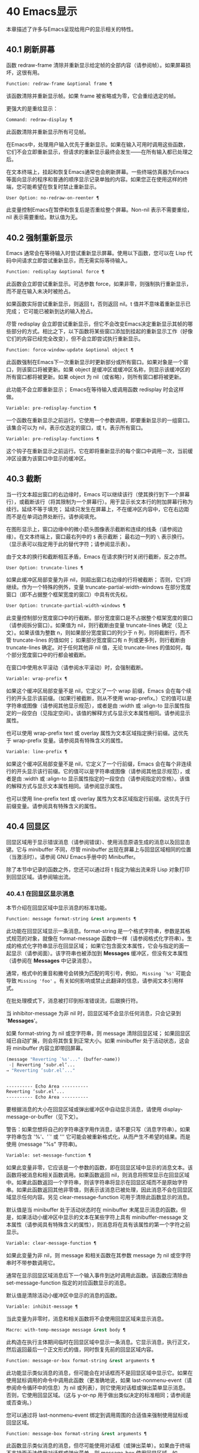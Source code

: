 * 40 Emacs显示
本章描述了许多与Emacs呈现给用户的显示相关的特性。

** 40.1 刷新屏幕
函数 redraw-frame 清除并重新显示给定帧的全部内容（请参阅帧）。如果屏幕损坏，这很有用。

#+begin_src emacs-lisp
  Function: redraw-frame &optional frame ¶
#+end_src

    该函数清除并重新显示帧。如果 frame 被省略或为零，它会重绘选定的帧。

更强大的是重绘显示：

#+begin_src emacs-lisp
  Command: redraw-display ¶
#+end_src

    此函数清除并重新显示所有可见帧。

在Emacs中，处理用户输入优先于重新显示。如果在输入可用时调用这些函数，它们不会立即重新显示，但请求的重新显示最终会发生——在所有输入都已处理之后。

在文本终端上，挂起和恢复Emacs通常也会刷新屏幕。一些终端仿真器为Emacs等面向显示的程序和普通的顺序显示记录单独的内容。如果您正在使用这样的终端，您可能希望在恢复时禁止重新显示。

#+begin_src emacs-lisp
  User Option: no-redraw-on-reenter ¶
#+end_src

    此变量控制Emacs在暂停和恢复后是否重绘整个屏幕。Non-nil 表示不需要重绘，nil 表示需要重绘。默认值为无。

** 40.2 强制重新显示
Emacs 通常会在等待输入时尝试重新显示屏幕。使用以下函数，您可以在 Lisp 代码中间请求立即尝试重新显示，而无需实际等待输入。

#+begin_src emacs-lisp
  Function: redisplay &optional force ¶
#+end_src

    此函数会立即尝试重新显示。可选参数 force，如果非零，则强制执行重新显示，而不是在输入未决时被抢占。

    如果函数实际尝试重新显示，则返回 t，否则返回 nil。t 值并不意味着重新显示已完成；  它可能已被新到达的输入抢占。

尽管 redisplay 会立即尝试重新显示，但它不会改变Emacs决定重新显示其帧的哪些部分的方式。相比之下，以下函数将某些窗口添加到挂起的重新显示工作（好像它们的内容已经完全改变），但不会立即尝试执行重新显示。

#+begin_src emacs-lisp
  Function: force-window-update &optional object ¶
#+end_src

    此函数强制在Emacs下一次重新显示时更新部分或所有窗口。如果对象是一个窗口，则该窗口将被更新。如果 object 是缓冲区或缓冲区名称，则显示该缓冲区的所有窗口都将被更新。如果 object 为 nil（或省略），则所有窗口都将被更新。

    此功能不会立即重新显示； Emacs在等待输入或调用函数 redisplay 时会这样做。

#+begin_src emacs-lisp
  Variable: pre-redisplay-function ¶
#+end_src

    一个函数在重新显示之前运行。它使用一个参数调用，即要重新显示的一组窗口。该集合可以为 nil，表示仅选定的窗口，或 t，表示所有窗口。

#+begin_src emacs-lisp
  Variable: pre-redisplay-functions ¶
#+end_src

    这个钩子在重新显示之前运行。它在即将重新显示的每个窗口中调用一次，当前缓冲区设置为该窗口中显示的缓冲区。

** 40.3 截断
当一行文本超出窗口的右边缘时，Emacs 可以继续该行（使其换行到下一个屏幕行），或截断该行（将其限制为一个屏幕行）。用于显示长文本行的附加屏幕行称为续行。延续不等于填充；  延续只发生在屏幕上，不在缓冲区内容中，它在右边距而不是在单词边界处断行。请参阅填充。

在图形显示上，窗口边缘中的微小箭头图像表示截断和连续的线条（请参阅边缘）。在文本终端上，窗口最右列中的 ~$~ 表示截断；  最右边一列的 ~\~ 表示换行。（显示表可以指定用于此的替代字符；请参阅显示表）。

由于文本的换行和截断相互矛盾，Emacs 在请求换行时关闭行截断，反之亦然。

#+begin_src emacs-lisp
  User Option: truncate-lines ¶
#+end_src

    如果此缓冲区局部变量为非 nil，则超出窗口右边缘的行将被截断；  否则，它们将继续。作为一个特殊的例外，变量 truncate-partial-width-windows 在部分宽度窗口（即不占据整个框架宽度的窗口）中具有优先权。

#+begin_src emacs-lisp
  User Option: truncate-partial-width-windows ¶
#+end_src

    此变量控制部分宽度窗口中的行截断。部分宽度窗口是不占据整个框架宽度的窗口（请参阅拆分窗口）。如果值为 nil，则行截断由变量 truncate-lines 确定（见上文）。如果该值为整数 n，则如果部分宽度窗口的列少于 n 列，则将截断行，而不管 truncate-lines 的值如何；  如果部分宽度窗口有 n 列或更多列，则行截断由 truncate-lines 确定。对于任何其他非 nil 值，无论 truncate-lines 的值如何，每个部分宽度窗口中的行都会被截断。

在窗口中使用水平滚动（请参阅水平滚动）时，会强制截断。

#+begin_src emacs-lisp
  Variable: wrap-prefix ¶
#+end_src

    如果这个缓冲区局部变量不是 nil，它定义了一个 wrap 前缀，Emacs 会在每个续行的开头显示该前缀。（如果行被截断，则从不使用 wrap-prefix。）它的值可以是字符串或图像（请参阅其他显示规范），或者是由 :width 或 :align-to 显示属性指定的一段空白（见指定空间）。该值的解释方式与显示文本属性相同。请参阅显示属性。

    也可以使用 wrap-prefix text 或 overlay 属性为文本区域指定换行前缀。这优先于 wrap-prefix 变量。请参阅具有特殊含义的属性。

#+begin_src emacs-lisp
  Variable: line-prefix ¶
#+end_src

    如果这个缓冲区局部变量不是 nil，它定义了一个行前缀，Emacs 会在每个非连续行的开头显示该行前缀。它的值可以是字符串或图像（请参阅其他显示规范），或者是由 :width 或 :align-to 显示属性指定的一段空白（请参阅指定的空格）。该值的解释方式与显示文本属性相同。请参阅显示属性。

    也可以使用 line-prefix text 或 overlay 属性为文本区域指定行前缀。这优先于行前缀变量。请参阅具有特殊含义的属性。

** 40.4 回显区
回显区域用于显示错误消息（请参阅错误）、使用消息原语生成的消息以及回显击键。它与 minibuffer 不同，尽管 minibuffer 出现在屏幕上与回显区域相同的位置（当激活时）。请参阅 GNU Emacs手册中的 Minibuffer。

除了本节中记录的函数之外，您还可以通过将 t 指定为输出流来将 Lisp 对象打印到回显区域。请参阅输出流。

*** 40.4.1 在回显区显示消息
本节介绍在回显区域中显示消息的标准功能。

#+begin_src emacs-lisp
  Function: message format-string &rest arguments ¶
#+end_src

    此功能在回显区域显示一条消息。format-string 是一个格式字符串，参数是其格式规范的对象，就像在 format-message 函数中一样（请参阅格式化字符串）。生成的格式化字符串显示在回显区域；  如果它包含面文本属性，它会与指定的面一起显示（请参阅面）。该字符串也被添加到 *Messages* 缓冲区，但没有文本属性（请参阅在 *Messages* 中记录消息）。

    通常，格式中的重音和撇号会转换为匹配的弯引号，例如， ~Missing `%s'~ 可能会导致 ~Missing 'foo'~ 。有关如何影响或禁止此翻译的信息，请参阅文本引用样式。

    在批处理模式下，消息被打印到标准错误流，后跟换行符。

    当 inhibitor-message 为非 nil 时，回显区域不会显示任何消息，只会记录到 '*Messages*'。

    如果 format-string 为 nil 或空字符串，则 message 清除回显区域；  如果回显区域已自动扩展，则会将其恢复到正常大小。如果 minibuffer 处于活动状态，这会将 minibuffer 内容立即带回屏幕。

    #+begin_src emacs-lisp
      (message "Reverting `%s'..." (buffer-name))
       -| Reverting ‘subr.el’...
      ⇒ "Reverting ‘subr.el’..."


      ---------- Echo Area ----------
      Reverting ‘subr.el’...
      ---------- Echo Area ----------
    #+end_src

    要根据消息的大小在回显区域或弹出缓冲区中自动显示消息，请使用 display-message-or-buffer（见下文）。

    警告：如果您想将自己的字符串逐字用作消息，请不要只写（消息字符串）。如果字符串包含 '%'、'`' 或 ''' 它可能会被重新格式化，从而产生不希望的结果。而是使用 (message "%s" 字符串)。

#+begin_src emacs-lisp
  Variable: set-message-function ¶
#+end_src

    如果此变量非零，它应该是一个参数的函数，即在回显区域中显示的消息文本。该函数将被消息和相关函数调用。如果函数返回 nil，则消息将照常显示在回显区域中。如果此函数返回一个字符串，则该字符串将显示在回显区域而不是原始字符串。如果此函数返回其他非零值，则表示该消息已被处理，因此消息不会在回显区域显示任何内容。另见 clear-message-function 可用于清除此函数显示的消息。

    默认值是当 minibuffer 处于活动状态时在 minibuffer 末尾显示消息的函数。但是，如果活动小缓冲区中显示的文本在某些字符上具有 minibuffer-message 文本属性（请参阅具有特殊含义的属性），则消息将在具有该属性的第一个字符之前显示。

#+begin_src emacs-lisp
  Variable: clear-message-function ¶
#+end_src

    如果此变量为非 nil，则 message 和相关函数在其参数 message 为 nil 或空字符串时不带参数调用它。

    通常在显示回显区域消息后下一个输入事件到达时调用此函数。该函数应清除由 set-message-function 指定的对应函数显示的消息。

    默认值是清除活动小缓冲区中显示的消息的函数。

#+begin_src emacs-lisp
  Variable: inhibit-message ¶
#+end_src

    当此变量为非零时，消息和相关函数将不会使用回显区域来显示消息。

#+begin_src emacs-lisp
  Macro: with-temp-message message &rest body ¶
#+end_src

    此构造在执行主体期间临时在回显区域中显示一条消息。它显示消息，执行正文，然后返回最后一个正文形式的值，同时恢复先前的回显区域内容。

#+begin_src emacs-lisp
  Function: message-or-box format-string &rest arguments ¶
#+end_src

    此功能显示类似消息的消息，但可能会在对话框而不是回显区域中显示它。如果在使用鼠标调用的命令中调用此函数（更准确地说，如果 last-nonmenu-event（请参阅命令循环中的信息）为 nil 或列表），则它使用对话框或弹出菜单显示消息。否则，它使用回显区域。（这与 y-or-np 用于做出类似决定的标准相同；请参阅是或否查询。）

    您可以通过将 last-nonmenu-event 绑定到调用周围的合适值来强制使用鼠标或回显区域。

#+begin_src emacs-lisp
  Function: message-box format-string &rest arguments ¶
#+end_src

    此函数显示类似消息的消息，但尽可能使用对话框（或弹出菜单）。如果由于终端不支持而无法使用对话框或弹出菜单，则 message-box 使用回显区域，如 message。

#+begin_src emacs-lisp
  Function: display-message-or-buffer message &optional buffer-name action frame ¶
#+end_src

    此函数显示消息消息，它可以是字符串或缓冲区。如果它小于由 max-mini-window-height 定义的回波区域的最大高度，则使用消息将其显示在回波区域中。否则，显示缓冲区用于在弹出缓冲区中显示它。

    返回显示在回显区域中的字符串，或者在使用弹出缓冲区时返回用于显示它的窗口。

    如果 message 是字符串，则可选参数 buffer-name 是使用弹出缓冲区时用于显示它的缓冲区的名称，默认为 *Message*。在message是字符串并显示在回显区的情况下，不指定是否将内容插入缓冲区。

    可选参数 action 和 frame 与 display-buffer 相同，仅在显示缓冲区时使用。

#+begin_src emacs-lisp
  Function: current-message ¶
#+end_src

    此函数返回当前显示在回显区域中的消息，如果没有则返回 nil。

*** 40.4.2 上报操作进度
当操作可能需要一段时间才能完成时，您应该通知用户它所取得的进展。这样用户可以估计剩余时间并清楚地看到Emacs正忙于工作，而不是挂起。一种方便的方法是使用进度报告器。

这是一个没有任何用处的工作示例：

#+begin_src emacs-lisp


  (let ((progress-reporter
	 (make-progress-reporter "Collecting mana for Emacs..."
				 0  500)))
    (dotimes (k 500)
      (sit-for 0.01)
      (progress-reporter-update progress-reporter k))
    (progress-reporter-done progress-reporter))
#+end_src

#+begin_src emacs-lisp
  Function: make-progress-reporter message &optional min-value max-value current-value min-change min-time ¶
#+end_src

    此函数创建并返回一个进度报告器对象，您将使用它作为下面列出的其他函数的参数。这个想法是预先计算尽可能多的数据，以便非常快速地报告进度。

    当后续使用此进度报告器时，它将在回显区域显示消息，然后显示进度百分比。message 被视为一个简单的字符串。例如，如果您需要它依赖于文件名，请在调用此函数之前使用 format-message。

    参数 min-value 和 max-value 应该是代表操作的开始和最终状态的数字。例如，扫描缓冲区的操作应该将这些设置为相应的 point-min 和 point-max 的结果。最大值应该大于最小值。

    或者，您可以将 min-value 和 max-value 设置为 nil。在这种情况下，进度报告者不会报告进程百分比；  相反，它会显示一个 ~微调器~ ，每次更新进度报告器时都会旋转一个刻度。

    如果 min-value 和 max-value 是数字，您可以给参数 current-value 一个数值，指定初始进度；  如果省略，则默认为最小值。

    其余参数控制回显区域更新的速率。在打印下一条消息之前，进度报告者将等待至少 min-change more percents 的操作完成；  默认值为百分之一。min-time 指定连续打印之间通过的最短时间（以秒为单位）；  默认值为 0.2 秒。（在某些操作系统上，进度报告器可能会以不同的精度处理几分之一秒）。

    这个函数调用progress-reporter-update，所以第一条消息被立即打印出来。

#+begin_src emacs-lisp
  Function: progress-reporter-update reporter &optional value suffix ¶
#+end_src

    此功能主要负责报告您的操作进度。它显示报告者的消息，后跟由值确定的进度百分比。如果百分比为零，或者根据 min-change 和 min-time 参数足够接近，则从输出中省略它。

    Reporter 必须是调用 make-progress-reporter 的结果。value 指定您的操作的当前状态，并且必须在传递给 make-progress-reporter 的 min-value 和 max-value（包括）之间。例如，如果您扫描缓冲区，则 value 应该是调用点的结果。

    可选参数后缀是要在记者的主要消息和进度文本之后显示的字符串。如果reporter 是一个非数值型的reporter，那么value 应该是nil，或者是一个字符串来代替suffix。

    此函数尊重传递给 make-progress-reporter 的 min-change 和 min-time ，因此不会在每次调用时输出新消息。因此它非常快，通常您不应尝试减少对其的调用次数：由此产生的开销很可能会抵消您的努力。

#+begin_src emacs-lisp
  Function: progress-reporter-force-update reporter &optional value new-message suffix ¶
#+end_src

    这个函数类似于progress-reporter-update，只是它在回显区域无条件地打印一条消息。

    Reporter、value 和 suffix 与 progress-reporter-update 的含义相同。可选的新消息允许您更改报告者的消息。由于此功能始终更新回波区域，因此此类更改将立即呈现给用户。

#+begin_src emacs-lisp
  Function: progress-reporter-done reporter ¶
#+end_src

    操作完成时应调用此函数。它在回显区域打印记者的消息，然后是 ~完成~ 一词。

    您应该始终调用此函数，而不是希望 progress-reporter-update 打印 '100%'。首先，它可能永远不会打印出来，这有很多很好的理由不会发生。其次， ~完成~ 更加明确。

#+begin_src emacs-lisp
  Macro: dotimes-with-progress-reporter (var count [result]) reporter-or-message body… ¶
#+end_src

    这是一个便利宏，其工作方式与 dotimes 相同，但也使用上述函数报告循环进度。它可以让你节省一些打字。参数报告器或消息可以是字符串或进度报告器对象。

    您可以使用此宏重写本小节开头的示例，如下所示：

    #+begin_src emacs-lisp
      (dotimes-with-progress-reporter
	  (k 500)
	  "Collecting some mana for Emacs..."
	(sit-for 0.01))
    #+end_src

    如果要在 make-progress-reporter 中指定可选参数，则使用报告器对象作为报告器或消息参数很有用。例如，您可以将前面的示例编写如下：
    #+begin_src emacs-lisp
      (dotimes-with-progress-reporter
	  (k 500)
	  (make-progress-reporter "Collecting some mana for Emacs..." 0 500 0 1 1.5)
	(sit-for 0.01))
    #+end_src

#+begin_src emacs-lisp
  Macro: dolist-with-progress-reporter (var count [result]) reporter-or-message body… ¶
#+end_src

    这是另一个便利宏，其工作方式与 dolist 相同，但也使用上述函数报告循环进度。与 dotimes-with-progress-reporter 一样，reporter-or-message 可以是进度报告器或字符串。您可以使用此宏重写前面的示例，如下所示：
    #+begin_src emacs-lisp
      (dolist-with-progress-reporter
	  (k (number-sequence 0 500))
	  "Collecting some mana for Emacs..."
	(sit-for 0.01))
    #+end_src
*** 40.4.3 记录消息 *留言*
几乎所有显示在回显区域的消息也都记录在 *Messages* 缓冲区中，以便用户可以参考它们。这包括与 message 一起输出的所有消息。默认情况下，这个缓冲区是只读的并且使用主要模式messages-buffer-mode。没有什么可以阻止用户杀死 *Messages* 缓冲区，但下一次显示的消息会重新创建它。任何需要直接访问 *Messages* 缓冲区并希望确保它存在的 Lisp 代码都应该使用函数消息缓冲区。

#+begin_src emacs-lisp
  Function: messages-buffer ¶
#+end_src

    此函数返回 *Messages* 缓冲区。如果它不存在，它会创建它，并将其切换到消息缓冲区模式。

#+begin_src emacs-lisp
  User Option: message-log-max ¶
#+end_src

    此变量指定在 *Messages* 缓冲区中保留多少行。值 t 表示保留多少行没有限制。值 nil 完全禁用消息记录。以下是显示消息并防止其被记录的方法：


    #+begin_src emacs-lisp
      (let (message-log-max)
	(message …))
    #+end_src
为了使 *Messages* 对用户更方便，日志记录工具结合了连续的相同消息。为了两种情况，它还结合了连续的相关消息：问题后接答案，以及一系列进度消息。

一个问题后面跟着一个答案有两条消息，就像 y-or-np 产生的那样：第一个是 ~问题~ ，第二个是 ~问题...答案~ 。除了第二条消息之外，第一条消息没有传达任何其他信息，因此记录第二条消息会丢弃日志中的第一条消息。

一系列进度消息具有连续的消息，例如由 make-progress-reporter 生成的消息。它们具有 ~base...how-far~ 的形式，其中 base 每次都相同，而 how-far 则不同。记录系列中的每条消息都会丢弃前一条，前提是它们是连续的。

函数 make-progress-reporter 和 y-or-np 无需执行任何特殊操作即可激活消息日志组合功能。每当记录两个连续的消息，它们共享一个以 ~...~ 结尾的公共前缀时，它就会运行。

*** 40.4.4 回显区自定义
这些变量控制回显区域如何工作的细节。

#+begin_src emacs-lisp
  Variable: cursor-in-echo-area ¶
#+end_src

    此变量控制在回显区域中显示消息时光标出现的位置。如果它不为零，则光标出现在消息的末尾。否则，光标会出现在点上——根本不在回波区域。

    该值通常为零；  Lisp 程序在短时间内将它绑定到 t。

#+begin_src emacs-lisp
  Variable: echo-area-clear-hook ¶
#+end_src

    每当回显区域被清除时，这个正常的钩子就会运行——无论是通过（消息 nil）还是出于任何其他原因。

#+begin_src emacs-lisp
  User Option: echo-keystrokes ¶
#+end_src

    此变量确定在命令字符回显之前应该经过多少时间。它的值必须是一个数字，并指定回显前等待的秒数。如果用户键入前缀键（例如 ~C-x~ ），然后在继续之前延迟了这么多秒，则前缀键会在回显区域中回显。（一旦在键序列中开始回显，同一键序列中的所有后续字符都会立即回显。）

    如果该值为零，则不回显命令输入。

#+begin_src emacs-lisp
  Variable: message-truncate-lines ¶
#+end_src

    通常，显示长消息会调整回显区域的大小以显示整个消息，并根据需要换行。但是，如果变量 message-truncate-lines 不为零，则会截断长行的 echo-area 消息以适应迷你窗口的宽度。

变量 max-mini-window-height 指定调整 minibuffer 窗口大小的最大高度，也适用于 echo 区域（这实际上是 minibuffer 窗口的特殊用途；请参阅 Minibuffer Windows）。

** 40.5 报告警告
警告是程序通知用户可能出现的问题但继续运行的一种工具。

*** 40.5.1 警告基础
每个警告都有一个文本消息，它为用户解释问题，以及一个严重级别，它是一个符号。以下是可能的严重性级别，按严重性降序排列，以及它们的含义：

#+begin_src emacs-lisp
  :emergency
#+end_src

    如果您不及时处理，很快就会严重影响Emacs操作的问题。
#+begin_src emacs-lisp
  :error
#+end_src

    本质上错误的数据或情况的报告。
#+begin_src emacs-lisp
  :warning
#+end_src

    报告本质上不是错误的数据或情况，但会引起对可能问题的怀疑。
#+begin_src emacs-lisp
  :debug
#+end_src

    如果您正在调试，可能会有用的信息报告。

当你的程序遇到无效的输入数据时，它可以通过调用 error 或 signal 来表示 Lisp 错误，或者报告严重性为 :error 的警告。发出 Lisp 错误信号是最简单的事情，但这意味着程序无法继续处理。如果您想不厌其烦地实施一种方法来继续处理不良数据，那么报告严重性警告 :error 是通知用户问题的正确方法。例如，Emacs Lisp 字节编译器可以通过这种方式报告错误并继续编译其他函数。（如果程序发出 Lisp 错误信号，然后用条件情况处理它，用户将看不到错误消息；它可以通过将消息报告为警告来向用户显示该消息。）

每个警告都有一个警告类型来对其进行分类。类型是符号列表。第一个符号应该是您用于程序用户选项的自定义组。例如，字节编译器警告使用警告类型 (bytecomp)。如果您愿意，您还可以通过在列表中使用更多符号对警告进行子分类。

#+begin_src emacs-lisp
  Function: display-warning type message &optional level buffer-name ¶
#+end_src

    此函数上报警告，使用 message 作为消息，使用 type 作为警告类型。level 应该是严重级别， :warning 是默认值。

    buffer-name，如果非零，则指定用于记录警告的缓冲区的名称。默认情况下，它是*警告*。

#+begin_src emacs-lisp
  Function: lwarn type level message &rest args ¶
#+end_src

    此函数使用 (format-message message args...) 的值作为 *Warnings* 缓冲区中的消息报告警告。在其他方面，它相当于显示警告。

#+begin_src emacs-lisp
  Function: warn message &rest args ¶
#+end_src

    此函数使用 (format-message message args...) 的值作为消息，(emacs) 作为类型，使用 :warning 作为严重级别来报告警告。它的存在只是为了兼容；  我们建议不要使用它，因为您应该指定特定的警告类型。

*** 40.5.2 警告变量
程序可以通过绑定本节中描述的变量来自定义其警告的显示方式。

#+begin_src emacs-lisp
  Variable: warning-levels ¶
#+end_src

    此列表定义警告严重性级别的含义和严重性顺序。每个元素定义一个严重性级别，它们按严重性降序排列。

    每个元素都有形式（级别字符串函数），其中级别是它定义的严重级别。字符串指定此级别的文本描述。string 应该使用 '%s' 来指定放置警告类型信息的位置，或者它可以省略 '%s' 以便不包含该信息。

    可选函数，如果非零，是一个不带参数调用的函数，以引起用户的注意。

    通常不应更改此变量的值。

#+begin_src emacs-lisp
  Variable: warning-prefix-function ¶
#+end_src

    如果非零，则该值是为警告生成前缀文本的函数。程序可以将变量绑定到合适的函数。display-warning 使用警告缓冲区当前调用此函数，该函数可以在其中插入文本。该文本成为警告消息的开头。

    该函数使用两个参数调用，即严重性级别及其在警告级别中的条目。它应该返回一个列表以用作条目（此值不必是警告级别的实际成员）。通过构造此值，函数可以更改警告的严重性，或为给定的严重性级别指定不同的处理。

    如果变量的值为 nil 则没有函数可以调用。

#+begin_src emacs-lisp
  Variable: warning-series ¶
#+end_src

    程序可以将此变量绑定到 t 以表示下一个警告应该开始一个系列。当多个警告形成一个系列时，这意味着在系列的第一个警告上留下点，而不是为每个警告继续移动它，以便它出现在最后一个警告上。当本地绑定解除绑定并且warning-series 再次变为nil 时，该系列结束。

    该值也可以是具有函数定义的符号。这等效于 t，除了下一个警告还将调用没有参数且警告缓冲区当前的函数。该函数可以插入文本，作为一系列警告的标题。

    一旦系列开始，该值就是一个标记，它指向系列开始的警告缓冲区中的缓冲区位置。

    该变量的正常值为 nil，这意味着分别处理每个警告。

#+begin_src emacs-lisp
  Variable: warning-fill-prefix ¶
#+end_src

    当此变量为非零时，它指定用于填充每个警告文本的填充前缀。

#+begin_src emacs-lisp
  Variable: warning-fill-column ¶
#+end_src

    填写警告的列。

#+begin_src emacs-lisp
  Variable: warning-type-format ¶
#+end_src

    此变量指定在警告消息中显示警告类型的格式。以这种方式格式化类型的结果将包含在消息中，由警告级别条目中的字符串控制。默认值为 ~ (%s)~ 。如果将其绑定到 ~~ ，则根本不会出现警告类型。

*** 40.5.3 警告选项
用户使用这些变量来控制 Lisp 程序报告警告时发生的情况。

#+begin_src emacs-lisp
  User Option: warning-minimum-level ¶
#+end_src

    此用户选项指定应立即向用户显示的最低严重性级别。默认为 :warning，即立即显示除 :debug 警告之外的所有警告。

#+begin_src emacs-lisp
  User Option: warning-minimum-log-level ¶
#+end_src

    此用户选项指定应记录在警告缓冲区中的最低严重级别。默认值为 :warning，表示记录除 :debug 警告之外的所有警告。

#+begin_src emacs-lisp
  User Option: warning-suppress-types ¶
#+end_src

    此列表指定不应立即向用户显示哪些警告类型。列表的每个元素都应该是一个符号列表。如果其元素与警告类型中的第一个元素匹配，则不会立即显示该警告。

#+begin_src emacs-lisp
  User Option: warning-suppress-log-types ¶
#+end_src

    此列表指定不应将哪些警告类型记录在警告缓冲区中。列表的每个元素都应该是一个符号列表。如果它与警告类型中的前几个元素匹配，则不会记录该警告。

*** 40.5.4 延迟警告
有时，您可能希望避免在命令运行时显示警告，仅在命令结束后显示。您可以为此使用功能延迟警告。

#+begin_src emacs-lisp
  Function: delay-warning type message &optional level buffer-name ¶
#+end_src

    此函数是显示警告的延迟对应物（请参阅警告基础知识），并且使用相同的参数调用它。警告消息排队到延迟警告列表中。

#+begin_src emacs-lisp
  Variable: delayed-warnings-list ¶
#+end_src

    此变量的值是当前命令完成后要显示的警告列表。每个元素必须是一个列表

    #+begin_src emacs-lisp
      (type message [level [buffer-name]])
    #+end_src

    与显示警告的参数列表形式相同，含义相同。运行 post-command-hook（请参阅命令循环概述）后，Emacs 命令循环立即显示此变量指定的所有警告，然后将其重置为 nil。

需要进一步自定义延迟警告机制的程序可以更改变量delayed-warnings-hook：

#+begin_src emacs-lisp
  Variable: delayed-warnings-hook ¶
#+end_src

    这是一个普通的钩子，由Emacs命令循环在 post-command-hook 之后运行，以处理和显示延迟警告。

    它的默认值是两个函数的列表：
    #+begin_src emacs-lisp
      (collapse-delayed-warnings display-delayed-warnings)
    #+end_src

    函数 collapse-delayed-warnings 从延迟警告列表中删除重复的条目。函数 display-delayed-warnings 依次对 delay-warnings-list 中的每个条目调用 display-warning，然后将 delay-warnings-list 设置为 nil。

** 40.6 不可见文本
您可以使用 invisible 属性使字符不可见，以便它们不会出现在屏幕上。这可以是文本属性（请参阅文本属性）或覆盖属性（请参阅覆盖）。光标运动也部分忽略了这些字符；  如果命令循环在命令后发现该点位于不可见文本范围内，则它将点重新定位到文本的另一侧。

在最简单的情况下，任何非 nil 不可见属性都会使字符不可见。这是默认情况——如果你不改变 buffer-invisibility-spec 的默认值，这就是 invisible 属性的工作方式。如果您不打算自己设置 buffer-invisibility-spec，通常应该使用 t 作为 invisible 属性的值。

更一般地，您可以使用变量 buffer-invisibility-spec 来控制不可见属性的哪些值使文本不可见。这允许您预先将文本分类为不同的子集，通过赋予它们不同的不可见值，然后通过更改 buffer-invisibility-spec 的值使各种子集可见或不可见。

使用 buffer-invisibility-spec 控制可见性在显示数据库中条目列表的程序中特别有用。它允许执行方便的过滤命令来查看数据库中的部分条目。设置此变量非常快，比扫描缓冲区中的所有文本以查找要更改的属性要快得多。

#+begin_src emacs-lisp
  Variable: buffer-invisibility-spec ¶
#+end_src

    此变量指定哪些类型的不可见属性实际上使字符不可见。设置此变量使其成为缓冲区本地。

#+begin_src emacs-lisp
  t
#+end_src

	 如果一个字符的 invisible 属性为非 nil，则该字符是不可见的。这是默认设置。
#+begin_src emacs-lisp
  a list
#+end_src

	 列表的每个元素都指定了不可见的标准；  如果角色的隐形属性符合这些条件中的任何一项，则该角色是隐形的。列表可以有两种元素：

#+begin_src emacs-lisp
  atom
#+end_src

	     如果一个字符的不可见属性值是 atom 或者它是一个以 atom 作为成员的列表，则该字符是不可见的；  比较是用eq完成的。
#+begin_src emacs-lisp
  (atom . t)
#+end_src

	     如果一个字符的不可见属性值是 atom 或者它是一个以 atom 作为成员的列表，则该字符是不可见的；  比较是用eq完成的。此外，这些字符的序列显示为省略号。

专门提供了两个函数来向 buffer-invisibility-spec 添加元素和从中删除元素。

#+begin_src emacs-lisp
  Function: add-to-invisibility-spec element ¶
#+end_src

    此函数将元素元素添加到 buffer-invisibility-spec。如果 buffer-invisibility-spec 是 t，它会变成一个列表 (t)，因此不可见属性为 t 的文本保持不可见。

#+begin_src emacs-lisp
  Function: remove-from-invisibility-spec element ¶
#+end_src

    这会从 buffer-invisibility-spec 中删除元素元素。如果元素不在列表中，则此操作无效。

使用 buffer-invisibility-spec 的约定是主要模式应该使用模式自己的名称作为 buffer-invisibility-spec 的元素和 invisible 属性的值：

#+begin_src emacs-lisp


  ;; If you want to display an ellipsis:
  (add-to-invisibility-spec '(my-symbol . t))
  ;; If you don’t want ellipsis:
  (add-to-invisibility-spec 'my-symbol)

  (overlay-put (make-overlay beginning end)
	       'invisible 'my-symbol)

  ;; When done with the invisibility:
  (remove-from-invisibility-spec '(my-symbol . t))
  ;; Or respectively:
  (remove-from-invisibility-spec 'my-symbol)
#+end_src


您可以使用以下功能检查隐身性：

#+begin_src emacs-lisp
  Function: invisible-p pos-or-prop ¶
#+end_src

    如果 pos-or-prop 是标记或数字，如果该位置的文本当前不可见，则此函数返回非零值。

    如果 pos-or-prop 是任何其他类型的 Lisp 对象，则表示不可见文本或覆盖属性的可能值。在这种情况下，如果该值会导致文本变得不可见，则此函数将根据 buffer-invisibility-spec 的当前值返回一个非零值。

    如果文本将在显示时完全隐藏，则此函数的返回值为 t，如果文本将被省略号替换，则返回非零、非 t 值。

通常，对文本或移动点进行操作的函数并不关心文本是否不可见，它们处理不可见字符和可见字符一样。如果 line-move-ignore-invisible 为非 nil（默认值），则用户级别的行移动命令，例如 next-line、previous-line，将忽略不可见的换行符，即表现得就像这些不可见的换行符在缓冲区，但仅仅是因为它们被明确编程为这样做。

如果命令以不可见文本内部或边界处的点结束，则主编辑循环将点重新定位到不可见文本的两端之一。Emacs 选择重定位的方向，使其与命令的整体移动方向一致；  如果有疑问，它更喜欢插入的字符不会继承不可见属性的位置。此外，如果文本没有被省略号替换并且命令仅在不可见文本内移动，则将点移动一个额外的字符，以便尝试通过光标的可见移动来反映命令的移动。

因此，如果命令将点移回不可见范围（具有通常的粘性），Emacs 会将点移回该范围的开头。如果命令将点向前移动到不可见范围内，Emacs 会将点向前移动到不可见文本后面的第一个可见字符，然后再向前移动一个字符。

可以通过将 disable-point-adjustment 设置为非零值来禁用这些在不可见文本中间结束的点的调整。请参阅命令后调整点。

当匹配包含不可见文本时，增量搜索可以使不可见覆盖暂时和/或永久可见。要启用此功能，叠加层应具有非零 isearch-open-invisible 属性。属性值应该是一个以叠加层作为参数调用的函数。此功能应使叠加层永久可见；  当匹配与退出搜索时的覆盖重叠时使用它。

在搜索过程中，通过临时修改它们的不可见和无形属性，使此类叠加层临时可见。如果您希望对某个叠加层以不同的方式执行此操作，请给它一个 isearch-open-invisible-temporary 属性，它是一个函数。该函数使用两个参数调用：第一个是叠加层，第二个是 nil 使叠加层可见，或 t 使其再次不可见。

** 40.7 选择性显示
选择性显示是指在屏幕上隐藏某些行的一对相关功能。

第一个变体，显式选择性显示，设计用于 Lisp 程序：它通过更改文本来控制隐藏哪些行。这种隐藏现在已经过时和弃用了；  相反，您应该使用不可见属性（请参阅不可见文本）来获得相同的效果。

在第二个变体中，根据缩进自动选择要隐藏的行。此变体旨在成为用户级功能。

控制显式选择性显示的方法是将换行符 (control-j) 替换为回车符 (control-m)。以前是该换行符之后的一行的文本现在被隐藏了。严格来说，它暂时不再是一行，因为只有换行才能分隔行；  它现在是前一行的一部分。

选择性显示不直接影响编辑命令。例如，Cf (forward-char) 毫不犹豫地将点移动到隐藏文本中。但是，用回车符替换换行符会影响一些编辑命令。例如，下一行跳过隐藏行，因为它只搜索换行符。使用选择性显示的模式还可以定义考虑换行符的命令，或者控制隐藏文本的哪些部分。

当您将选择性显示的缓冲区写入文件时，所有 control-m 都作为换行符输出。这意味着当您下次读取文件时，它看起来还不错，没有任何隐藏。选择性显示效果仅在Emacs中可见。

#+begin_src emacs-lisp
  Variable: selective-display ¶
#+end_src

    此缓冲区局部变量启用选择性显示。这意味着可以隐藏线条或线条的一部分。

	 如果selective-display的值为t，则字符control-m标记隐藏文本的开始；  不显示 control-m 及其后的其余行。这是明确的选择性显示。
	 如果selective-display 的值是一个正整数，则不显示以多于那么多缩进列开始的行。

    当缓冲区的某些部分被隐藏时，垂直移动命令就像该部分不存在一样运行，从而允许单个下一行命令跳过任意数量的隐藏行。但是，字符移动命令（例如 forward-char）不会跳过隐藏部分，并且可以（如果棘手）在隐藏部分中插入或删除文本。

    在下面的例子中，我们展示了缓冲区 foo 的显示外观，它随着选择性显示的值而变化。缓冲区的内容不会改变。
    #+begin_src emacs-lisp


      (setq selective-display nil)
	   ⇒ nil

      ---------- Buffer: foo ----------
      1 on this column
       2on this column
	3n this column
	3n this column
       2on this column
      1 on this column
      ---------- Buffer: foo ----------


      (setq selective-display 2)
	   ⇒ 2

      ---------- Buffer: foo ----------
      1 on this column
       2on this column
       2on this column
      1 on this column
      ---------- Buffer: foo ----------
    #+end_src

#+begin_src emacs-lisp
  User Option: selective-display-ellipses ¶
#+end_src

    如果这个缓冲区局部变量不为 nil，那么Emacs会在行尾显示 ~...~ ，然后是隐藏文本。这个例子是前一个例子的延续。
    #+begin_src emacs-lisp
      (setq selective-display-ellipses t)
	   ⇒ t

      ---------- Buffer: foo ----------
      1 on this column
       2on this column ...
       2on this column
      1 on this column
      ---------- Buffer: foo ----------
    #+end_src

    您可以使用显示表来替换省略号 ('...') 的其他文本。请参阅显示表格。

** 40.8 临时展示
Lisp 程序使用临时显示将输出放入缓冲区，然后将其呈现给用户阅读而不是编辑。许多帮助命令使用此功能。

#+begin_src emacs-lisp
  Macro: with-output-to-temp-buffer buffer-name body… ¶
#+end_src

    该函数执行 body 中的表单，同时安排将它们打印的任何输出插入名为 buffer-name 的缓冲区中，如果需要，首先创建该缓冲区，然后进入帮助模式。（参见下面与-temp-buffer-window 类似的表格。）最后，缓冲区显示在某个窗口中，但该窗口未被选中。

    如果 body 中的表单没有改变输出缓冲区中的主要模式，因此在它们执行结束时它仍然是帮助模式，那么 with-output-to-temp-buffer 使这个缓冲区在最后是只读的，并且还扫描它以查找函数和变量名称，以使它们成为可点击的交叉引用。有关详细信息，请参阅文档字符串提示，特别是文档字符串中的超链接项目。

    字符串 buffer-name 指定临时缓冲区，它不需要已经存在。参数必须是字符串，而不是缓冲区。缓冲区最初被擦除（不询问任何问题），并在 with-output-to-temp-buffer 退出后标记为未修改。

    with-output-to-temp-buffer 将标准输出绑定到临时缓冲区，然后评估正文中的表单。默认情况下，使用正文中的 Lisp 输出函数输出到该缓冲区（但回显区域中的屏幕显示和消息，虽然它们是一般意义上的 ~输出~ ，但不受影响）。请参阅输出函数。

    有几个钩子可用于自定义此构造的行为；  它们在下面列出。


    返回正文中最后一个表单的值。
    #+begin_src emacs-lisp


      ---------- Buffer: foo ----------
       This is the contents of foo.
      ---------- Buffer: foo ----------


      (with-output-to-temp-buffer "foo"
	  (print 20)
	  (print standard-output))
      ⇒ #<buffer foo>

      ---------- Buffer: foo ----------

      20

      #<buffer foo>

      ---------- Buffer: foo ----------
    #+end_src

#+begin_src emacs-lisp
  User Option: temp-buffer-show-function ¶
#+end_src

    如果此变量不为零，with-output-to-temp-buffer 将其作为函数调用以完成显示帮助缓冲区的工作。该函数有一个参数，即它应该显示的缓冲区。

    最好让这个函数像 with-output-to-temp-buffer 一样运行 temp-buffer-show-hook，在 save-selected-window 内并选择选定的窗口和缓冲区。

#+begin_src emacs-lisp
  Variable: temp-buffer-setup-hook ¶
#+end_src

    这个正常的钩子在评估 body 之前由 with-output-to-temp-buffer 运行。当钩子运行时，临时缓冲区是当前的。这个钩子通常设置了一个函数来将缓冲区置于帮助模式。

#+begin_src emacs-lisp
  Variable: temp-buffer-show-hook ¶
#+end_src

    这个普通的钩子在显示临时缓冲区后由 with-output-to-temp-buffer 运行。当钩子运行时，临时缓冲区是当前的，并且显示它的窗口被选中。

#+begin_src emacs-lisp
  Macro: with-temp-buffer-window buffer-or-name action quit-function body… ¶
#+end_src

    此宏类似于 with-output-to-temp-buffer。与该构造类似，它在安排将其打印的任何输出插入名为 buffer-or-name 的缓冲区并在某个窗口中显示该缓冲区的同时执行主体。但是，与 with-output-to-temp-buffer 不同，它不会自动将该缓冲区切换到帮助模式。

    参数 buffer-or-name 指定临时缓冲区。它可以是一个必须已经存在的缓冲区，也可以是一个字符串，在这种情况下，如有必要，将创建一个具有该名称的缓冲区。当 with-temp-buffer-window 退出时，缓冲区被标记为未修改和只读。

    此宏不调用 temp-buffer-show-function。相反，它将 action 参数传递给 display-buffer（请参阅选择用于显示缓冲区的窗口）以显示缓冲区。

    除非指定了参数 quit-function，否则返回 body 中最后一个表单的值。在这种情况下，使用两个参数调用它：显示缓冲区的窗口和正文的结果。最终的返回值就是退出函数返回的值。

    这个宏使用普通的钩子 temp-buffer-window-setup-hook 和 temp-buffer-window-show-hook 来代替 with-output-to-temp-buffer 运行的类似钩子。

接下来描述的两个结构与 with-temp-buffer-window 基本相同，但与指定的不同：

#+begin_src emacs-lisp
  Macro: with-current-buffer-window buffer-or-name action quit-function &rest body ¶
#+end_src

    这个宏类似于 with-temp-buffer-window 但不同的是，它使由 buffer-or-name 指定的缓冲区当前用于运行主体。

显示临时缓冲区的窗口可以使用以下模式适合该缓冲区的大小：

#+begin_src emacs-lisp
  User Option: temp-buffer-resize-mode ¶
#+end_src

    启用此次要模式时，显示临时缓冲区的窗口会自动调整大小以适应其缓冲区的内容。

    当且仅当它是专门为缓冲区创建的时，才会调整窗口的大小。特别是，以前显示过另一个缓冲区的窗口不会调整大小。默认情况下，此模式使用 fit-window-to-buffer（请参阅调整窗口大小）来调整大小。您可以通过自定义以下选项 temp-buffer-max-height 和 temp-buffer-max-width 来指定不同的函数。

#+begin_src emacs-lisp
  User Option: temp-buffer-max-height ¶
#+end_src

    此选项指定启用 temp-buffer-resize-mode 时显示临时缓冲区的窗口的最大高度（以行为单位）。它也可以是一个被调用来选择这样一个缓冲区的高度的函数。它有一个参数，缓冲区，并且应该返回一个正整数。在调用函数时，选择要调整大小的窗口。

#+begin_src emacs-lisp
  User Option: temp-buffer-max-width ¶
#+end_src

    此选项指定启用 temp-buffer-resize-mode 时显示临时缓冲区的窗口的最大宽度（以列为单位）。它也可以是一个被调用来选择这样一个缓冲区的宽度的函数。它有一个参数，缓冲区，并且应该返回一个正整数。在调用函数时，选择要调整大小的窗口。

以下函数使用当前缓冲区进行临时显示：

#+begin_src emacs-lisp
  Function: momentary-string-display string position &optional char message ¶
#+end_src

    此函数会在当前缓冲区的位置暂时显示字符串。它对撤消列表或缓冲区的修改状态没有影响。

    瞬时显示一直保持到下一个输入事件。如果下一个输入事件是 char，则 momentary-string-display 会忽略它并返回。否则，该事件将保持缓冲以供后续用作输入。因此，键入 char 将简单地从显示中删除字符串，而键入（例如）Cf 将从显示中删除字符串，然后（可能）向前移动点。默认情况下，参数 char 是一个空格。

    momentary-string-display 的返回值没有意义。

    如果字符串 string 不包含控制字符，您可以通过创建（然后删除）具有 before-string 属性的覆盖以更通用的方式完成相同的工作。请参见叠加属性。

    如果 message 不为 nil，则显示在 echo 区域中，而 string 显示在缓冲区中。如果它是 nil，则默认消息说键入 char 以继续。

    在此示例中，点最初位于第二行的开头：
    #+begin_src emacs-lisp
---------- Buffer: foo ----------
This is the contents of foo.
∗Second line.
---------- Buffer: foo ----------

(momentary-string-display
  "**** Important Message! ****"
  (point) ?\r
  "Type RET when done reading")
⇒ t


---------- Buffer: foo ----------
This is the contents of foo.
**** Important Message! ****Second line.
---------- Buffer: foo ----------

---------- Echo Area ----------
Type RET when done reading
---------- Echo Area ----------
    #+end_src

** 40.9 叠加
为了演示功能，您可以使用覆盖来改变屏幕上缓冲区文本的外观。覆盖是属于特定缓冲区的对象，具有指定的开始和结束。它还具有您可以检查和设置的属性；  这些会影响叠加层中文本的显示。

叠加层的视觉效果与相应的文本属性相同（请参阅文本属性）。然而，由于不同的实现，覆盖通常不能很好地扩展（许多操作所花费的时间与缓冲区中的覆盖数量成正比）。如果您需要影响缓冲区中许多部分的视觉外观，我们建议使用文本属性。

覆盖使用标记来记录它的开始和结束；  因此，编辑缓冲区的文本会调整每个叠加层的开头和结尾，使其与文本保持一致。创建叠加层时，您可以指定在开头插入的文本应该在叠加层内部还是外部，同样用于叠加层的末尾。

*** 40.9.1 管理覆盖
本节介绍创建、删除和移动覆盖以及检查其内容的功能。覆盖更改不会记录在缓冲区的撤消列表中，因为覆盖不是缓冲区内容的一部分。

#+begin_src emacs-lisp
  Function: overlayp object ¶
#+end_src

    如果对象是叠加层，则此函数返回 t。

#+begin_src emacs-lisp
  Function: make-overlay start end &optional buffer front-advance rear-advance ¶
#+end_src

    此函数创建并返回属于缓冲区且范围从开始到结束的覆盖。start 和 end 都必须指定缓冲区位置；  它们可能是整数或标记。如果省略缓冲区，则在当前缓冲区中创建覆盖。

    开始和结束指定相同缓冲区位置的覆盖称为空。如果删除了开头和结尾之间的文本，则非空叠加层可能会变为空。发生这种情况时，默认情况下不会删除覆盖，但您可以通过赋予其 ~蒸发~ 属性（请参阅蒸发属性）将其删除。

    参数front-advance 和rear-advance 分别指定覆盖开始和覆盖结束的标记插入类型。请参阅标记插入类型。如果它们都是 nil（默认值），则覆盖将扩展到包括在开头插入的任何文本，但不包括在末尾插入的文本。如果 front-advance 不为零，则插入在覆盖开头的文本将从覆盖中排除。如果 back-advance 不为零，则插入到覆盖层末尾的文本将包含在覆盖层中。

#+begin_src emacs-lisp
  Function: overlay-start overlay ¶
#+end_src

    此函数以整数形式返回覆盖开始的位置。

#+begin_src emacs-lisp
  Function: overlay-end overlay ¶
#+end_src

    此函数以整数形式返回覆盖结束的位置。

#+begin_src emacs-lisp
  Function: overlay-buffer overlay ¶
#+end_src

    该函数返回叠加层所属的缓冲区。如果覆盖已被删除，则返回 nil。

#+begin_src emacs-lisp
  Function: delete-overlay overlay ¶
#+end_src

    此功能删除覆盖。叠加层继续作为 Lisp 对象存在，它的属性列表没有改变，但它不再附加到它所属的缓冲区，并且不再对显示产生任何影响。

    已删除的叠加层不会永久断开连接。您可以通过调用 move-overlay 再次给它在缓冲区中的位置。

#+begin_src emacs-lisp
  Function: move-overlay overlay start end &optional buffer ¶
#+end_src

    此函数将覆盖移动到缓冲区，并将其边界放置在开始和结束处。参数 start 和 end 都必须指定缓冲区位置；  它们可能是整数或标记。

    如果 buffer 被省略，overlay 将停留在它已经关联的同一个缓冲区中；  如果覆盖被删除，它会进入当前缓冲区。

    返回值是覆盖。

    这是更改覆盖的端点的唯一有效方法。不要尝试手动修改叠加层中的标记，因为这无法更新其他重要数据结构并可能导致一些叠加层丢失。

#+begin_src emacs-lisp
  Function: remove-overlays &optional start end name value ¶
#+end_src

    此函数删除属性名称具有值 value 的 start 和 end 之间的所有覆盖。它可以移动区域中叠加层的端点，或拆分它们。

    如果 name 省略或为 nil，则表示删除指定区域内的所有叠加层。如果 start 和/或 end 被省略或为零，则分别表示缓冲区的开始和结束。因此， (remove-overlays) 删除当前缓冲区中的所有覆盖。

#+begin_src emacs-lisp
  Function: copy-overlay overlay ¶
#+end_src

    此函数返回覆盖的副本。副本具有与覆盖相同的端点和属性。但是，覆盖开始和覆盖结束的标记插入类型设置为其默认值（请参阅标记插入类型）。

这里有些例子：

#+begin_src emacs-lisp
  ;; Create an overlay.
  (setq foo (make-overlay 1 10))
       ⇒ #<overlay from 1 to 10 in display.texi>
  (overlay-start foo)
       ⇒ 1
  (overlay-end foo)
       ⇒ 10
  (overlay-buffer foo)
       ⇒ #<buffer display.texi>
  ;; Give it a property we can check later.
  (overlay-put foo 'happy t)
       ⇒ t
  ;; Verify the property is present.
  (overlay-get foo 'happy)
       ⇒ t
  ;; Move the overlay.
  (move-overlay foo 5 20)
       ⇒ #<overlay from 5 to 20 in display.texi>
  (overlay-start foo)
       ⇒ 5
  (overlay-end foo)
       ⇒ 20
  ;; Delete the overlay.
  (delete-overlay foo)
       ⇒ nil
  ;; Verify it is deleted.
  foo
       ⇒ #<overlay in no buffer>
  ;; A deleted overlay has no position.
  (overlay-start foo)
       ⇒ nil
  (overlay-end foo)
       ⇒ nil
  (overlay-buffer foo)
       ⇒ nil
  ;; Undelete the overlay.
  (move-overlay foo 1 20)
       ⇒ #<overlay from 1 to 20 in display.texi>
  ;; Verify the results.
  (overlay-start foo)
       ⇒ 1
  (overlay-end foo)
       ⇒ 20
  (overlay-buffer foo)
       ⇒ #<buffer display.texi>
  ;; Moving and deleting the overlay does not change its properties.
  (overlay-get foo 'happy)
       ⇒ t
#+end_src
Emacs 将每个缓冲区的覆盖存储在两个列表中，围绕任意中心位置划分。一个列表从该中心位置向后延伸穿过缓冲区，另一个从该中心位置向前延伸。中心位置可以在缓冲区中的任何位置。

#+begin_src emacs-lisp
  Function: overlay-recenter pos ¶
#+end_src

    此函数将当前缓冲区的覆盖集中在位置 pos 周围。这使得 pos 附近的位置的覆盖查找更快，但远离 pos 的位置更慢。

如果您先执行 (overlay-recenter (point-max))，则向前扫描缓冲区并创建覆盖的循环可以运行得更快。

*** 40.9.2 覆盖属性
覆盖属性类似于文本属性，因为改变字符显示方式的属性可以来自任一来源。但在大多数方面，它们是不同的。请参阅文本属性进行比较。

文本属性被认为是文本的一部分；  叠加层及其属性被特别认为不是文本的一部分。因此，在各种缓冲区和字符串之间复制文本会保留文本属性，但不会尝试保留覆盖。更改缓冲区的文本属性会将缓冲区标记为已修改，而移动覆盖或更改其属性则不会。与文本属性更改不同，覆盖属性更改不会记录在缓冲区的撤消列表中。

由于多个叠加层可以为同一个字符指定一个属性值，因此Emacs允许您为每个叠加层指定一个优先级值。优先级值用于决定哪些重叠覆盖将 ~获胜~ 。

这些函数读取和设置覆盖的属性：

#+begin_src emacs-lisp
  Function: overlay-get overlay prop ¶
#+end_src

    此函数返回覆盖中记录的属性 prop 的值（如果有）。如果 overlay 没有记录该属性的任何值，但它确实有一个作为符号的类别属性，则使用该符号的 prop 属性。否则，该值为 nil。

#+begin_src emacs-lisp
  Function: overlay-put overlay prop value ¶
#+end_src

    该函数将overlay中记录的property prop的值设置为value。它返回值。

#+begin_src emacs-lisp
  Function: overlay-properties overlay ¶
#+end_src

    这将返回覆盖属性列表的副本。

另请参阅函数 get-char-property，它检查给定字符的叠加属性和文本属性。请参阅检查文本属性。

许多叠加属性具有特殊含义；  这是他们的表格：

#+begin_src emacs-lisp
  priority ¶
#+end_src

    该属性的值决定了覆盖的优先级。如果要指定优先级值，请使用 nil（或零）或正整数。任何其他值都有未定义的行为。

    当两个或多个覆盖覆盖相同的字符并且都指定相同的属性时，优先级很重要；  优先级值较大的一个会覆盖另一个。（对于 face 属性，优先级较高的叠加层的值不会完全覆盖另一个值；相反，它的面属性会覆盖较低优先级的面属性的面属性。）如果两个叠加层具有相同的优先级值，并且其中一个嵌套在另一种，那么内在的将胜过外在的。如果两者都没有嵌套在另一个中，那么您不应该假设哪个覆盖将占上风。

    目前，所有叠加层都优先于文本属性。

    请注意，Emacs 有时会对其某些内部覆盖使用非数字优先级值，因此不要尝试对覆盖的优先级进行算术运算（除非它是您创建的）。特别是，用于显示区域的覆盖使用表单（primary .secondary）的优先级值，其中primary 值如上所述使用，而secondary 是在primary 和嵌套考虑无法解决问题时使用的备用值覆盖之间的优先级。但是，建议您不要根据这个实现细节来设计 Lisp 程序；  如果您需要按优先顺序放置叠加层，请使用叠加层-at 的 sorted 参数。请参阅搜索叠加层。
#+begin_src emacs-lisp
  window ¶
#+end_src

    如果 window 属性不为 nil，则覆盖仅适用于该窗口。
#+begin_src emacs-lisp
  category ¶
#+end_src

    如果叠加层具有类别属性，我们将其称为叠加层的类别。它应该是一个符号。符号的属性用作叠加层属性的默认值。
#+begin_src emacs-lisp
  face ¶
#+end_src

    此属性控制文本的外观（请参阅 Faces）。该属性的值可以如下：

	 面名（符号或字符串）。
	 匿名面：表单的属性列表（关键字值...），其中每个关键字是面属性名称，值是该属性的值。
	 面列表。每个列表元素应该是面名称或匿名面。这指定了一个面，它是每个列出的面的属性的聚合。列表中较早出现的面具有更高的优先级。
	 形式为 (foreground-color . color-name) 或 (background-color . color-name) 的 cons 单元格。这指定前景色或背景色，类似于 (:foreground color-name) 或 (:background color-name)。支持这种形式只是为了向后兼容，应该避免使用。

#+begin_src emacs-lisp
  mouse-face ¶
#+end_src

    当鼠标在覆盖范围内时，使用此属性代替 face。但是，Emacs 会忽略该属性中所有改变文本大小的面属性（例如，:height、:weight 和 :slant）。这些属性始终与未突出显示的文本中的相同。
#+begin_src emacs-lisp
  display ¶
#+end_src

    该属性激活了改变文本显示方式的各种功能。例如，它可以使文本显得更高或更短、更高或更低、更宽或更窄，或者替换为图像。请参阅显示属性。
#+begin_src emacs-lisp
  help-echo ¶
#+end_src

    如果覆盖具有帮助回显属性，那么当您将鼠标移动到覆盖中的文本上时，Emacs 会在回显区域或工具提示窗口中显示帮助字符串。有关详细信息，请参阅文本帮助回显。
#+begin_src emacs-lisp
  field ¶
#+end_src

    具有相同字段属性的连续字符构成一个字段。包括前向字和行首在内的一些运动功能在字段边界处停止移动。请参阅定义和使用字段。
#+begin_src emacs-lisp
  modification-hooks ¶
#+end_src

    这个属性的值是一个函数列表，如果覆盖层中的任何字符被更改或者如果文本被严格地插入到覆盖层中，则该函数将被调用。

    每次更改之前和之后都会调用挂钩函数。如果函数保存它们收到的信息，并在调用之间比较注释，它们可以准确地确定缓冲区文本中发生了哪些更改。

    在更改之前调用时，每个函数都会接收四个参数：overlay、nil 以及要修改的文本范围的开头和结尾。

    在更改后调用时，每个函数都会接收五个参数：叠加层、t、刚刚修改的文本范围的开始和结束，以及被该范围替换的更改前文本的长度。（对于插入，更改前的长度为零；对于删除，该长度是删除的字符数，并且更改后的开头和结尾相等。）

    当这些函数被调用时，禁止修改钩子被绑定到非零。如果函数修改了缓冲区，您可能希望将 inhibitor-modification-hooks 绑定到 nil，以便为这些修改运行更改挂钩。但是，这样做可能会递归调用您自己的更改挂钩，因此请务必为此做好准备。请参阅更改挂钩。

    文本属性也支持 modify-hooks 属性，但细节有些不同（请参阅具有特殊含义的属性）。
#+begin_src emacs-lisp
  insert-in-front-hooks ¶
#+end_src

    此属性的值是在叠加层开头插入文本之前和之后要调用的函数列表。调用约定与修改钩子函数相同。
#+begin_src emacs-lisp
  insert-behind-hooks ¶
#+end_src

    此属性的值是在叠加层末尾插入文本之前和之后要调用的函数列表。调用约定与修改钩子函数相同。
#+begin_src emacs-lisp
  invisible ¶
#+end_src

    invisible 属性可以使叠加层中的文本不可见，也就是说它不会出现在屏幕上。有关详细信息，请参阅不可见文本。
#+begin_src emacs-lisp
  intangible ¶
#+end_src

    覆盖上的无形属性就像无形文本属性一样工作。它已经过时了。有关详细信息，请参阅具有特殊含义的属性。
#+begin_src emacs-lisp
  isearch-open-invisible
#+end_src

    此属性告诉增量搜索如何使不可见的覆盖永久可见，如果最终匹配与其重叠。请参阅不可见文本。
#+begin_src emacs-lisp
  isearch-open-invisible-temporary
#+end_src

    此属性告诉增量搜索如何在搜索期间使不可见的覆盖暂时可见。请参阅不可见文本。
#+begin_src emacs-lisp
  before-string ¶
#+end_src

    此属性的值是要添加到叠加层开头的显示的字符串。该字符串在任何意义上都不会出现在缓冲区中——只出现在屏幕上。
#+begin_src emacs-lisp
  after-string ¶
#+end_src

    此属性的值是要添加到叠加层末尾显示的字符串。该字符串在任何意义上都不会出现在缓冲区中——只出现在屏幕上。
#+begin_src emacs-lisp
  line-prefix
#+end_src

    此属性指定在显示时添加到每个非连续行的显示规范。请参阅截断。
#+begin_src emacs-lisp
  wrap-prefix
#+end_src

    此属性指定在显示时添加到每个续行的显示规范。请参阅截断。
#+begin_src emacs-lisp
  evaporate ¶
#+end_src

    如果此属性为非零，则如果覆盖为空（即，如果其长度为零），则会自动删除覆盖。如果你给一个空覆盖（见空覆盖）一个非零的蒸发属性，它会立即删除它。请注意，除非覆盖具有此属性，否则当从缓冲区中删除其开始位置和结束位置之间的文本时，它不会被删除。
#+begin_src emacs-lisp
  keymap ¶
#+end_src

    如果此属性不为 nil，则它为文本的一部分指定一个键映射。此键映射优先于大多数其他键映射（请参阅活动键映射），并且当点位于覆盖范围内时使用它，其中 front-and-rear-advance 属性定义边界是否被视为在覆盖范围内。
#+begin_src emacs-lisp
  local-map ¶
#+end_src

    local-map 属性与 keymap 类似，但替换了缓冲区的本地映射，而不是扩充现有的 keymap。这也意味着它的优先级低于次要模式键映射。

keymap 和 local-map 属性不会影响由 before-string、after-string 或 display 属性显示的字符串。这仅与鼠标单击和落在字符串上的其他鼠标事件相关，因为点从不在字符串上。要为字符串绑定特殊的鼠标事件，请为其分配一个键映射或本地映射文本属性。请参阅具有特殊含义的属性。

*** 40.9.3 搜索覆盖
#+begin_src emacs-lisp
  Function: overlays-at pos &optional sorted ¶
#+end_src

    此函数返回覆盖当前缓冲区中位置 pos 处的字符的所有叠加层的列表。如果 sorted 不为零，则列表按优先级降序排列，否则没有特定顺序。覆盖包含位置 pos，如果它开始于 pos 或在 pos 之前，并在 pos 之后结束。

    为了说明用法，这里有一个 Lisp 函数，它返回一个覆盖层列表，这些覆盖层为点处的字符指定属性 prop：
    #+begin_src emacs-lisp
      (defun find-overlays-specifying (prop)
	(let ((overlays (overlays-at (point)))
	      found)
	  (while overlays
	    (let ((overlay (car overlays)))
	      (if (overlay-get overlay prop)
		  (setq found (cons overlay found))))
	    (setq overlays (cdr overlays)))
	  found))
    #+end_src

#+begin_src emacs-lisp
  Function: overlays-in beg end ¶
#+end_src

    这个函数返回一个覆盖区域的覆盖列表。如果覆盖在区域中包含一个或多个字符，则覆盖与区域重叠；  空覆盖（参见空覆盖）重叠，如果它们在 beg，严格在 beg 和 end 之间，或者在 end 表示缓冲区可访问部分末尾的位置时。

#+begin_src emacs-lisp
  Function: next-overlay-change pos ¶
#+end_src

    此函数在 pos 之后返回覆盖的下一个开始或结束的缓冲区位置。如果没有，则返回 (point-max)。

#+begin_src emacs-lisp
  Function: previous-overlay-change pos ¶
#+end_src

    此函数在 pos 之前返回覆盖的前一个开始或结束的缓冲区位置。如果没有，则返回 (point-min)。

例如，这是原始函数 next-single-char-property-change 的简化（且效率低下）版本（请参阅文本属性搜索函数）。它从位置 pos 向前搜索下一个位置，从覆盖或文本属性获得的给定属性 prop 的值发生变化。
#+begin_src emacs-lisp
  (defun next-single-char-property-change (position prop)
    (save-excursion
      (goto-char position)
      (let ((propval (get-char-property (point) prop)))
	(while (and (not (eobp))
		    (eq (get-char-property (point) prop) propval))
	  (goto-char (min (next-overlay-change (point))
			  (next-single-property-change (point) prop)))))
      (point)))
#+end_src

** 40.10 显示文本的大小
由于并非所有字符都具有相同的宽度，因此这些函数可让您检查字符的宽度。有关相关功能，请参阅缩进基元和按屏幕线移动。

#+begin_src emacs-lisp
  Function: char-width char ¶
#+end_src

    如果字符 char 显示在当前缓冲区中，则此函数返回以列为单位的宽度（即，考虑到缓冲区的显示表，如果有的话；请参阅显示表）。制表符的宽度通常是制表符宽度（请参阅通常的显示约定）。

#+begin_src emacs-lisp
  Function: string-width string &optional from to ¶
#+end_src

    如果字符串显示在当前缓冲区和选定窗口中，则此函数返回以列为单位的宽度。来自和指定要考虑的字符串的子字符串的可选参数，并被解释为在子字符串中（请参阅创建字符串）。

    返回值是一个近似值：它只考虑 char-width 为组成字符返回的值，总是将制表符作为制表符宽度列，忽略显示属性和字体等。出于这些原因，我们建议使用 window -text-pixel-size，如下所述。

#+begin_src emacs-lisp
  Function: truncate-string-to-width string width &optional start-column padding ellipsis ellipsis-text-property ¶
#+end_src

    此函数返回一个新字符串，它是字符串的截断，适合显示的宽度列。

    如果字符串比宽度窄，结果等于字符串；  否则结果中会省略多余的字符。如果字符串中的多列字符超过目标宽度，则从结果中省略该字符。因此，结果有时可能会低于宽度，但不能超过它。

    可选参数 start-column 指定起始列；  它默认为零。如果这是非零，则从结果中省略字符串的第一个起始列。如果字符串中的一个多列字符跨越列起始列，则省略该字符。

    可选参数填充（如果非零）是在结果字符串的开头和结尾添加的填充字符，以将其扩展到精确宽度的列。如果宽度不足，则填充字符将附加在结果的末尾，达到宽度所需的次数。如果字符串中的多列字符跨越列起始列，它也会在结果的开头添加。

    如果省略号是非零，它应该是一个字符串，当它被截断时将替换字符串的结尾。在这种情况下，将从字符串中删除更多字符，以便为省略号释放足够的空间以适应宽度列。但是，如果字符串的显示宽度小于省略号的显示宽度，则省略号不会附加到结果中。如果 ellipsis 不是 nil 且不是字符串，则它代表函数 truncate-string-ellipsis 返回的值，如下所述。

    可选参数 ellipsis-text-property，如果非 nil，则表示使用显示省略号的显示文本属性（请参阅显示属性）隐藏字符串的多余部分，而不是实际截断字符串。

    #+begin_src emacs-lisp
      (truncate-string-to-width "\tab\t" 12 4)
	   ⇒ "ab"
      (truncate-string-to-width "\tab\t" 12 4 ?\s)
	   ⇒ "    ab  "
    #+end_src
    该函数使用 string-width 和 char-width 在字符串太宽时找到合适的截断点，因此它遇到与 string-width 相同的基本问题。特别是，当字符组合发生在字符串中时，字符串的显示宽度可能小于组成字符的宽度之和，并且此函数可能返回不准确的结果。

#+begin_src emacs-lisp
  Function: truncate-string-ellipsis ¶
#+end_src

    此函数返回要在 truncate-string-to-width 和其他类似上下文中用作省略号的字符串。该值是变量truncate-string-ellipsis的值，如果它不为nil，则如果该字符可以显示在所选帧上，则为具有单个字符U + 2026 HORIZONTAL ELLIPSIS的字符串，否则为字符串'...' .

以下函数返回文本的大小（以像素为单位），就好像它显示在给定窗口中一样。fit-window-to-buffer 和 fit-frame-to-buffer 使用此函数（请参阅调整窗口大小）使窗口与它包含的文本一样大。

#+begin_src emacs-lisp
  Function: window-text-pixel-size &optional window from to x-limit y-limit mode-lines ¶
#+end_src

    此函数返回窗口缓冲区文本的大小（以像素为单位）。window 必须是活动窗口，并且默认为选定的窗口。返回值是任何文本行的最大像素宽度和所有文本行的最大像素高度的组合。此函数的存在是为了允许 Lisp 程序将窗口的尺寸调整为它需要显示的缓冲区文本。

    可选参数 from，如果非 nil，指定要考虑的第一个文本位置，默认为缓冲区的最小可访问位置。如果 from 是 t，它代表不是换行符的最小可访问位置。可选参数，如果非零，指定要考虑的最后一个文本位置，默认为缓冲区的最大可访问位置。如果 to 是 t，它代表不是换行符的最大可访问位置。

    可选参数 x-limit，如果非 nil，则指定最大 X 坐标，超过该坐标应忽略文本；  因此，它也是函数可以返回的最大像素宽度值。如果 x-limit nil 或省略，则表示使用窗口主体的像素宽度（参见窗口大小）；  此默认值意味着比窗口宽的截断行的文本将被忽略。当调用者不打算更改窗口的宽度时，此默认值很有用。否则，调用者应在此处指定窗口主体可能采用的最大宽度；  特别是，如果需要截断的行并且需要考虑其文本，则应将 x-limit 设置为较大的值。由于计算长线的宽度可能需要一些时间，因此根据需要使这个参数尽可能小总是一个好主意；  特别是，如果缓冲区可能包含无论如何都会被截断的长行。

    可选参数 y-limit，如果非零，指定最大 Y 坐标，超过该坐标文本将被忽略；  因此，它也是函数可以返回的最大像素高度。如果 y-limit 为 nil 或省略，则表示考虑所有文本行，直到 to 指定的缓冲区位置。由于计算大缓冲区的像素高度可能需要一些时间，因此指定此参数是有意义的；  特别是，如果调用者不知道缓冲区的大小。

    可选参数 mode-lines nil 或省略表示在返回值中不包括窗口的模式行、制表行或标题行的高度。如果它是符号模式行、制表行或标题行，则在返回值中仅包含该行的高度（如果存在）。如果是 t，则在返回值中包含所有这些行的高度（如果存在）。

window-text-pixel-size 将窗口中显示的文本视为一个整体，而不关心各行的大小。下面的函数可以。

#+begin_src emacs-lisp
  Function: window-lines-pixel-dimensions &optional window first last body inverse left ¶
#+end_src

    此函数计算指定窗口中显示的每一行的像素尺寸。它通过遍历窗口的当前字形矩阵来做到这一点——一个存储当前显示在窗口中的每个缓冲区字符的字形（参见字形）的矩阵。如果成功，它会返回一个 cons 对列表，表示每行最后一个字符的右下角的 x 和 y 坐标。坐标从窗口左上角的原点 (0, 0) 以像素为单位测量。window 必须是活动窗口，并且默认为选定的窗口。

    如果可选参数 first 是一个整数，它表示要返回的窗口字形矩阵的第一行的索引（从 0 开始）。请注意，如果窗口有标题行，则索引为 0 的行就是该标题行。如果 first 为 nil，则要考虑的第一行由可选参数 body 的值确定：如果 body 为非 nil，这意味着从窗口主体的第一行开始，跳过任何标题行（如果存在）。否则，此函数将从窗口字形矩阵的第一行开始，可能是标题行。

    如果可选参数 last 是一个整数，它表示应返回的窗口字形矩阵的最后一行的索引。如果 last 为 nil，则要考虑的最后一行由 body 的值决定： 如果 body 为非 nil，这意味着使用窗口主体的最后一行，省略窗口的模式行（如果存在）。否则，这意味着使用窗口的最后一行，它可能是模式行。

    可选参数 inverse，如果为 nil，则表示为任何行返回的 y 像素值指定从窗口的左边缘（如果 body 为非 nil，则为 body 边缘）到该窗口最后一个字形的右边缘的距离（以像素为单位）线。inverse non-nil 表示为任何行返回的 y 像素值指定从该行的最后一个字形的右边缘到窗口的右边缘（如果 body 为非 nil，则为 body 边缘）的距离（以像素为单位）。这对于确定每行末尾的松弛空间量很有用。

    可选参数 left，如果非 nil，则表示返回每行最左边字符的左下角的 x 和 y 坐标。这是应该用于主要从右到左显示文本的窗口的值。

    如果 left 为非 nil 且 inverse 为 nil，这意味着为任何行返回的 y 像素值指定从该行的最后一个（最左侧）字形的左边缘到右边缘（如果body 是非 nil) 的窗口。如果 left 和 inverse 都非 nil，则为任何行返回的 y 像素值指定从窗口的左边缘（如果 body 为非 nil，则为 body 边缘）到最后一个（最左边）的左边缘的距离（以像素为单位）那条线的字形。

    如果当前窗口的字形矩阵不是最新的，则此函数返回 nil，这通常发生在Emacs忙碌时，例如，在处理命令时。该值应该是可检索的，尽管当此函数从一个延迟为零秒的空闲计时器运行时。

#+begin_src emacs-lisp
  Function: line-pixel-height ¶
#+end_src

    此函数返回所选窗口中点的线的高度（以像素为单位）。该值包括行的行距（请参阅行高）。

当缓冲区显示行号时（参见 GNU Emacs手册中的 Display Custom），有时了解显示行号所采用的宽度很有用。以下函数适用于需要此信息进行布局计算的 Lisp 程序。

#+begin_src emacs-lisp
  Function: line-number-display-width &optional pixelwise ¶
#+end_src

    此函数返回用于在选定窗口中显示行号的宽度。如果可选参数 pixelwise 是符号列，则返回值是帧规范列的浮点数；  如果 pixelwise 是 t 或任何其他非零值，则该值是一个整数，以像素为单位。如果 pixelwise 被省略或为零，则该值是为行号面定义的字体的整数列数，并且不包括用于填充显示数字的 2 列。如果所选窗口中未显示行号，则无论pixelwise 的值如何，该值都为零。如果您需要有关另一个窗口的信息，请使用 with-selected-window（请参阅选择窗口）。


** 40.11 行高
每条显示行的总高度包括行内容的高度，加上显示行上方或下方可选的附加垂直行距。

行内容的高度是该显示行上任何字符或图像的最大高度，包括最后一个换行符（如果有的话）。（继续的显示行不包括最后的换行符。）如果您不指定更大的高度，那是默认的行高。（在最常见的情况下，这等于相应框架的默认字体的高度，请参阅框架字体。）

有几种方法可以显式指定更大的行高，或者通过指定显示行的绝对高度，或者通过指定垂直空间。但是，无论您指定什么，实际行高都不能小于默认值。

换行符可以具有行高文本或覆盖属性，用于控制以该换行符结尾的显示行的总高度。属性值可以是以下几种形式之一：

#+begin_src emacs-lisp
  t
#+end_src

    如果属性值为 t，则换行符对行的显示高度没有影响——可见内容单独决定了高度。在这种情况下，也将忽略下面描述的行间距属性。这对于平铺小图像（或图像切片）而不在图像之间添加空白区域很有用。
#+begin_src emacs-lisp
  (height total)
#+end_src

    如果属性值是显示的表单列表，则会在显示行下方添加额外的空间。首先Emacs使用 height 作为高度规范来控制线上方的额外空间；  然后它在线条下方添加足够的空间以使总线条高度达到总高度。在这种情况下，换行符的任何 line-spacing 属性值都将被忽略。

任何其他类型的属性值都是高度规范，它转换为一个数字——指定的行高。有几种方法可以编写高度规范；  以下是它们每个转换为数字的方式：

#+begin_src emacs-lisp
  integer
#+end_src

    如果高度规范是一个正整数，那么高度值就是那个整数。
#+begin_src emacs-lisp
  float
#+end_src

    如果高度规范是浮点数，浮点数，数字高度值是浮点数乘以框架的默认行高。
#+begin_src emacs-lisp
  (face . ratio)
#+end_src

    如果高度规格是所示格式的缺点，则数字高度是比率乘以面高度。ratio 可以是任何类型的数字，或者 nil 表示比率为 1。如果 face 是 t，它指的是当前面。
#+begin_src emacs-lisp
  (nil . ratio)
#+end_src

    如果高度规范是所示格式的缺点，则数字高度是行内容高度的比率乘以。

因此，任何有效的高度规范都会以一种或另一种方式确定以像素为单位的高度。如果行内容的高度小于该值，Emacs 会在行上方添加额外的垂直空间以达到指定的总高度。

如果不指定 line-height 属性，则行高由内容的高度加上行距组成。有几种方法可以为Emacs文本的不同部分指定行距。

在图形终端上，您可以使用 line-spacing frame 参数指定框架中所有行的行距（请参阅布局参数）。但是，如果 line-spacing 的默认值不是 nil，它会覆盖框架的 line-spacing 参数。一个整数指定放置在行下方的像素数。浮点数指定相对于框架默认行高的间距。

您可以通过 buffer-local line-spacing 变量指定缓冲区中所有行的行距。一个整数指定放置在行下方的像素数。浮点数指定相对于默认框架行高的间距。这会覆盖为框架指定的行距。

最后，换行符可以有一个行间距文本或覆盖属性，可以扩大默认帧行间距和缓冲区本地行间距变量：如果它的值大于缓冲区或帧默认值，则使用较大的值，对于以该换行符结尾的显示行。

这些机制以一种或另一种方式为每行的间距指定一个 Lisp 值。该值是一个高度规范，并且如上所述转换为 Lisp 值。但是，在这种情况下，数字高度值指定了行间距，而不是行高。

在文本终端上，行距不能更改。


** 40.12 面
面是用于显示文本的图形属性的集合：字体、前景色、背景色、可选的下划线等。面控制Emacs如何在缓冲区中显示文本，以及框架的其他部分，例如模式行。

表示面的一种方法是作为属性的属性列表，例如 (:foreground "red" :weight bold)。这样的列表称为匿名面。例如，您可以指定一个匿名面作为面文本属性的值，Emacs 将显示具有指定属性的底层文本。请参阅具有特殊含义的属性。

更常见的是，通过面名称来引用面：与一组面属性相关联的 Lisp 符号24。命名面是使用 defface 宏定义的（请参阅定义面）。Emacs 带有几个标准的命名面（请参阅基本面）。

Emacs 的某些部分需要命名面（例如，面属性函数中记录的函数）。除非另有说明，否则我们将使用术语 ~面~ 来指代已命名的面。

#+begin_src emacs-lisp
  Function: facep object ¶
#+end_src

    如果对象是一个命名的面，这个函数返回一个非零值：一个 Lisp 符号或字符串，用作面名。否则，它返回零。
*** 40.12.1 面属性
面属性决定了面的视觉外观。下表列出了所有面属性、它们的可能值及其效果。

除了下面给出的值之外，每个面属性都可以具有未指定的值。这个特殊值意味着面不直接指定该属性。一个未指定的属性告诉Emacs引用父面（参见下面的描述 :inherit 属性）；  或者，如果失败，则到底层面（请参阅显示面）。默认面必须指定所有属性。

其中一些属性仅在某些类型的显示器上有意义。如果您的显示器无法处理某个属性，则该属性将被忽略。

#+begin_src emacs-lisp
  :family
#+end_src

    字体系列名称（字符串）。有关字体系列的更多信息，请参阅 GNU Emacs手册中的字体。函数 font-family-list（见下文）返回可用家族名称的列表。
#+begin_src emacs-lisp
  :foundry
#+end_src

    由 :family 属性（字符串）指定的字体系列的字体代工厂的名称。请参阅 GNU Emacs手册中的字体。
#+begin_src emacs-lisp
  :width
#+end_src

    相对字符宽度。这应该是超压缩、超压缩、压缩、半压缩、正常、半扩展、扩展、超扩展或超扩展的符号之一。
#+begin_src emacs-lisp
  :height
#+end_src

    字体的高度。在最简单的情况下，这是一个以 1/10 点为单位的整数。

    该值也可以是浮点数或函数，它指定相对于底层面的高度（请参阅显示面）。浮点值指定底层面高度的缩放量。使用一个参数调用函数值，即底层面的高度，并返回新面的高度。如果函数被传递一个整数参数，它必须返回一个整数。

    必须使用整数指定默认面的高度；  不允许使用浮点和函数值。
#+begin_src emacs-lisp
  :weight
#+end_src

    字体粗细——符号之一（从最密集到最微弱）超粗体、超粗体、粗体、半粗体、正常、半轻、轻、超轻或超轻。在支持可变亮度文本的文本终端上，任何大于正常的粗细都显示为超亮，而任何小于正常的粗细都显示为半亮。
#+begin_src emacs-lisp
  :slant
#+end_src

    字体倾斜 - 斜体、斜体、正常、反斜体或反斜体符号之一。在支持可变亮度文本的文本终端上，倾斜的文本显示为半亮。
#+begin_src emacs-lisp
  :foreground
#+end_src

    前景色，一个字符串。该值可以是系统定义的颜色名称，也可以是十六进制颜色规范。请参阅颜色名称。在黑白显示器上，某些灰色阴影由点画图案实现。
#+begin_src emacs-lisp
  :distant-foreground
#+end_src

    替代前景色，一个字符串。这就像 :foreground 但仅当背景颜色接近本应使用的前景时，颜色才用作前景。例如，这在标记文本（即区域面）时很有用。如果文本具有区域面可见的前景，则使用该前景。如果前景靠近区域面背景，则使用 :distant-foreground 代替，以便文本可读。
#+begin_src emacs-lisp
  :background
#+end_src

    背景颜色，一个字符串。该值可以是系统定义的颜色名称，也可以是十六进制颜色规范。请参阅颜色名称。
#+begin_src emacs-lisp
  :underline
#+end_src

    字符是否应该加下划线，以及以什么方式。:underline 属性的可能值是：

#+begin_src emacs-lisp
  :overline
#+end_src

	 不要下划线。
#+begin_src emacs-lisp
  :strike-through
#+end_src

	 用脸部的前景色划线。
#+begin_src emacs-lisp
  :box
#+end_src

是否应围绕字符绘制框、其颜色、框线的宽度和 3D 外观。以下是 :box 属性的可能值及其含义：

#+begin_src emacs-lisp
  nil
#+end_src

     不要画一个盒子。
#+begin_src emacs-lisp
  t
#+end_src

     用前景色绘制一个宽度为 1 的框。
#+begin_src emacs-lisp
  color
#+end_src

     用颜色颜色画一个宽度为 1 的线框。
#+begin_src emacs-lisp
  (:line-width (vwidth . hwidth) :color color :style style)
#+end_src

     这样，您可以明确指定框的所有方面。vwidth 和 hwidth 值分别指定要绘制的垂直线和水平线的宽度；  它们默认为 (1 . 1)。负的水平或垂直宽度 -n 表示绘制一条宽度为 n 的线，占据底层文本的空间，从而避免字符高度或宽度的任何增加。为简化起见，可以仅使用单个数字 n 而不是列表来指定宽度，这种情况等效于 ((abs n) . n)。

     值样式指定是否绘制 3D 框。如果它是释放按钮，则该框看起来像未按下的 3D 按钮。如果它是按下按钮，则该框看起来像被按下的 3D 按钮。如果它是 nil、flat-button 或省略，则使用普通的 2D 框。

     值 color 指定要绘制的颜色。默认为 3D 框和平面按钮的面的背景颜色，以及其他框的面的前景色。


#+begin_src emacs-lisp
  :inverse-video
#+end_src

    字符是否应该被覆盖，以及用什么颜色。如果值为 t，则覆盖使用面的前景色。如果该值是字符串，则上划线使用该颜色。值 nil 表示不上划线。
#+begin_src emacs-lisp
  :stipple
#+end_src

    字符是否应该被删除，以及用什么颜色。该值的使用与 :overline 类似。
#+begin_src emacs-lisp
  :font
#+end_src

    是否应围绕字符绘制框、其颜色、框线的宽度和 3D 外观。以下是 :box 属性的可能值及其含义：

#+begin_src emacs-lisp
  nil
#+end_src

	 不要画一个盒子。
#+begin_src emacs-lisp
  t
#+end_src

	 用前景色绘制一个宽度为 1 的框。
#+begin_src emacs-lisp
  color
#+end_src

	 用颜色颜色画一个宽度为 1 的线框。
#+begin_src emacs-lisp
  (:color color :style style)
#+end_src

	 这样，您可以明确指定框的所有方面。vwidth 和 hwidth 值分别指定要绘制的垂直线和水平线的宽度；  它们默认为 (1 . 1)。负的水平或垂直宽度 -n 表示绘制一条宽度为 n 的线，占据底层文本的空间，从而避免字符高度或宽度的任何增加。为简化起见，可以仅使用单个数字 n 而不是列表来指定宽度，这种情况等效于 ((abs n) . n)。

	 值样式指定是否绘制 3D 框。如果它是释放按钮，则该框看起来像未按下的 3D 按钮。如果它是按下按钮，则该框看起来像被按下的 3D 按钮。如果它是 nil、flat-button 或省略，则使用普通的 2D 框。

	 值 color 指定要绘制的颜色。默认为 3D 框和平面按钮的面的背景颜色，以及其他框的面的前景色。

#+begin_src emacs-lisp
:inverse-video
#+end_src


    字符是否应以反向视频显示。该值应为 t（是）或 nil（否）。
#+begin_src emacs-lisp
:stipple
#+end_src

    背景点画，位图。

    值可以是字符串；  这应该是包含外部格式 X 位图数据的文件的名称。该文件位于变量 x-bitmap-file-path 中列出的目录中。

    或者，该值可以直接指定位图，带有表格的列表（宽度高度数据）。这里，宽度和高度以像素为单位指定大小，数据是包含位图原始位的字符串，逐行。每行占用字符串中的 (width + 7) / 8 个连续字节（为了获得最佳结果，应该是单字节字符串）。这意味着每一行总是占据至少一个完整的字节。

    如果值为 nil，则表示不使用点画图案。

    通常不需要设置点画属性，因为它会自动用于处理某些灰色阴影。
#+begin_src emacs-lisp
  :font
#+end_src


    用于显示面的字体。它的值应该是一个字体对象或一个字体集。如果它是一个字体对象，它指定了面用来显示 ASCII 字符的字体。有关字体对象、字体规范和字体实体的信息，请参阅低级字体表示。有关字体集的信息，请参阅字体集。

    当使用 set-face-attribute 或 set-face-font 指定此属性时（请参阅 Face Attribute Functions），您还可以提供字体规范、字体实体或字符串。Emacs 将这些值转换为适当的字体对象，并将该字体对象存储为实际的属性值。如果你指定一个字符串，字符串的内容应该是一个字体名称（参见 GNU Emacs手册中的字体）；  如果字体名称是包含通配符的 XLFD，Emacs 会选择第一个匹配这些通配符的字体。指定此属性还会更改 :family、:foundry、:width、:height、:weight 和 :slant 属性的值。
#+begin_src emacs-lisp
  :inherit
#+end_src

    要从中继承属性的面的名称，或面名称的列表。继承面的属性会像底层面一样合并到面中，优先级高于底层面（请参阅显示面）。如果未指定要继承的面，则将其视为 nil，因为Emacs从不合并 :inherit 属性。如果使用面列表，则列表中较早面的属性会覆盖后面面的属性。
#+begin_src emacs-lisp
  :extend
#+end_src

    此面是否会超出行尾并影响行尾和窗口边缘之间的空白区域的显示。值应该是 t 以使用此面显示行尾和窗口边缘之间的空白空间，或者 nil 不使用此面作为行尾和窗口边缘之间的空间。当Emacs合并几个面以显示超出行尾的空白空间时，只有那些具有 :extend 非 nil 的面会被合并。默认情况下，只有少数面，特别是区域，具有此属性集。此属性与其他属性的不同之处在于，当主题没有为面指定显式值时，将继承由 defface 定义的原始面定义的值（请参阅定义面）。

#+begin_src emacs-lisp
  Function: font-family-list &optional frame ¶
#+end_src

    此函数返回可用字体系列名称的列表。可选参数 frame 指定显示文本的框架；  如果为 nil，则使用选定的帧。

#+begin_src emacs-lisp
  User Option: underline-minimum-offset ¶
#+end_src

    此变量指定显示下划线文本时基线和下划线之间的最小距离（以像素为单位）。

#+begin_src emacs-lisp
  User Option: x-bitmap-file-path ¶
#+end_src

    此变量为 :stipple 属性指定用于搜索位图文件的目录列表。

#+begin_src emacs-lisp
  Function: bitmap-spec-p object ¶
#+end_src

    如果 object 是有效的位图规范，则返回 t，适合与 :stipple 一起使用（见上文）。否则返回 nil 。

*** 40.12.2 定义面
定义面的常用方法是通过 defface 宏。此宏将面名称（符号）与默认面规格相关联。面规范是一种构造，它指定面在任何给定终端上应具有的属性；  例如，面规范可能会在高颜色终端上指定一种前景色，在低颜色终端上指定不同的前景色。

人们有时很想创建一个值是面名称的变量。在绝大多数情况下，这不是必需的；  通常的程序是用 defface 定义一个面，然后直接使用它的名字。

请注意，一旦定义了一个面（通常使用 defface），以后就不能安全地取消定义这个面，除非重新启动 Emacs。

#+begin_src emacs-lisp
  Macro: defface face spec doc [keyword value]… ¶
#+end_src

    这个宏将 face 声明为一个命名的 face，其默认的 face spec 由 spec 给出。您不应引用符号 face，并且不应以 ~-face~ 结尾（这将是多余的）。参数 doc 是面的文档字符串。附加的关键字参数与 defgroup 和 defcustom 中的含义相同（请参阅通用项关键字）。

    如果 face 已经有一个默认的 face spec，这个宏什么也不做。

    当没有自定义生效时，默认面规格确定面的外观（请参阅自定义设置）。如果面已经被自定义（通过自定义主题或通过从 init 文件中读取的自定义），则其外观由自定义面规范确定，该规范会覆盖默认面规范规范。但是，如果随后删除了自定义，则面外观将再次由其默认面规格确定。

    作为例外，如果您在Emacs Lisp 模式下使用 ~C-M x~ (eval-defun) 或 ~C-x C-e~ (eval-last-sexp) 评估 defface 表单，这些命令的一个特殊功能会覆盖面上的任何自定义面规范，从而导致face 以准确反映 deface 所说的内容。

    spec 参数是一个面规范，它说明面应该如何出现在不同类型的终端上。它应该是一个 alist，其每个元素都具有以下形式

    #+begin_src emacs-lisp
      (display . plist)
    #+end_src

    display 指定了一类终端（见下文）。plist 是面属性及其值的属性列表，指定面在此类终端上的显示方式。为了向后兼容，您还可以将元素编写为 (display plist)。

    spec 元素的显示部分决定了该元素匹配的终端。如果规范的多个元素与给定终端匹配，则匹配的第一个元素是用于该终端的元素。有三种显示方式：

#+begin_src emacs-lisp
  default
#+end_src

	 该规范元素不匹配任何终端；  相反，它指定适用于所有终端的默认值。如果使用此元素，则必须是规范的第一个元素。以下每个元素都可以覆盖任何或所有这些默认值。
#+begin_src emacs-lisp
  t
#+end_src

	 该规范元素匹配所有终端。因此，从不使用 spec 的任何后续元素。通常 t 用在 spec 的最后一个（或唯一一个）元素中。
#+begin_src emacs-lisp
  a list
#+end_src

	 如果 display 是一个列表，那么每个元素都应该有形式（特征值…）。这里的特性指定了一种对终端进行分类的方式，这些值是显示应该适用的可能分类。以下是特征的可能值：

#+begin_src emacs-lisp
  type
#+end_src

	     终端使用的窗口系统类型——图形（任何支持图形的显示器）、x、pc（用于 MS-DOS 控制台）、w32（用于 MS Windows 9X/NT/2K/XP）或 tty（非-图形显示）。请参阅窗口系统。
#+begin_src emacs-lisp
  class
#+end_src

	     终端支持哪种颜色——彩色、灰度或单色。
#+begin_src emacs-lisp
  background
#+end_src

	     背景的种类——浅色或深色。
#+begin_src emacs-lisp
  min-colors
#+end_src

	     一个整数，表示终端应支持的最小颜色数。如果终端的 display-color-cells 值至少是指定的整数，则它匹配终端。
#+begin_src emacs-lisp
  supports
#+end_src

	     终端是否可以显示 value 中给出的面属性…（参见面属性）。请参阅显示面属性测试，了解有关此测试具体如何完成的更多信息。

	 如果显示元素为给定特性指定了多个值，则这些值中的任何一个都是可接受的。如果 display 有多个元素，每个元素都应该指定不同的特性；  那么终端的每个特征都必须匹配在显示中为其指定的值之一。

例如，下面是标准面高光的定义：

#+begin_src emacs-lisp
  (defface highlight
    '((((class color) (min-colors 88) (background light))
       :background "darkseagreen2")
      (((class color) (min-colors 88) (background dark))
       :background "darkolivegreen")
      (((class color) (min-colors 16) (background light))
       :background "darkseagreen2")
      (((class color) (min-colors 16) (background dark))
       :background "darkolivegreen")
      (((class color) (min-colors 8))
       :background "green" :foreground "black")
      (t :inverse-video t))
    "Basic face for highlighting."
    :group 'basic-faces)
#+end_src

在内部，Emacs 将每个面的默认规范存储在其 face-defface-spec 符号属性中（请参阅符号属性）。saved-face 属性存储用户使用自定义缓冲区保存的任何面规格；  custom-face 属性存储了为当前会话定制的面规格，但没有保存；  theme-face 属性存储一个列表，将活动的自定义设置和自定义主题与该面的面规格相关联。面的文档字符串存储在 face-documentation 属性中。

通常，使用 defface 只声明一次面，对其外观的任何进一步更改都使用 Customize 框架（例如，通过 Customize 用户界面或通过 custom-set-faces 功能；请参阅应用自定义），或通过面重映射（请参阅面重映射）。在极少数情况下，您需要直接从 Lisp 更改面规范，您可以使用 face-spec-set 函数。

#+begin_src emacs-lisp
  Function: face-spec-set face spec &optional spec-type ¶
#+end_src

    此函数将规格用作面的面规格。spec 应该是一个面规范，如上面的 defface 文档中所述。

    如果 face 还不是一个，此函数还将 face 定义为有效的 face name，并（重新）计算其在现有帧上的属性。

    可选参数 spec-type 确定要设置的规范。如果省略或 nil 或 face-override-spec，此函数设置覆盖规范，它覆盖下面提到的所有其他类型的 face 上的面规范。这在自定义代码之外调用此函数时很有用。如果spec-type是customized-face或者saved-face，这个函数分别设置自定义的spec或者保存的自定义spec。如果是face-defface-spec，这个函数设置默认的face spec（和defface设置的一样）。如果重置，此函数会清除所有自定义规范并覆盖面中的规范（在这种情况下，忽略规范的值）。spec-type 的任何其他值对 face specs 的影响保留供内部使用，但该函数仍将定义 face 本身并重新计算其属性，如上所述。

*** 40.12.3 面属性函数
本节介绍直接访问和修改命名面属性的函数。

#+begin_src emacs-lisp
  Function: face-attribute face attribute &optional frame inherit ¶
#+end_src

    该函数返回帧上面的属性值。

    如果 frame 被省略或为零，则表示选定的帧（请参阅输入焦点）。如果 frame 为 t，此函数返回新创建的帧的指定属性的值，即在面的 defface 定义（参见定义面）中应用面规范或由面规范设置的规范之前的属性值放。这个属性的默认值通常是未指定的，除非您使用 set-face-attribute 指定了其他值；  见下文。

    如果inherit 为nil，则只考虑直接由face 定义的属性，因此返回值可能是未指定的，也可能是相对值。如果inherit 为非nil，则face 的属性定义与其:inherit 属性指定的面合并；  但是返回值可能仍然是未指定的或相对的。如果inherit 是一个面或面列表，则结果将进一步与该面（或多个面）合并，直到它成为指定的和绝对的。

    为确保返回值始终是指定且绝对的，请使用默认值作为继承；  这将通过与默认面（始终完全指定）合并来解决任何未指定或相对值。

    例如，
    #+begin_src emacs-lisp
      (face-attribute 'bold :weight)
	   ⇒ bold
    #+end_src

#+begin_src emacs-lisp
  Function: face-attribute-relative-p attribute value ¶
#+end_src

    如果值作为面属性属性的值是相对的，则此函数返回非零。这意味着它将修改，而不是完全覆盖，来自面列表中后续面或从另一个面继承的任何值。

    unspecified 是所有属性的相对值。对于 :height，浮点数和函数值也是相对的。

    例如：
    #+begin_src emacs-lisp
      (face-attribute-relative-p :height 2.0)
	   ⇒ t
    #+end_src

#+begin_src emacs-lisp
  Function: face-all-attributes face &optional frame ¶
#+end_src

    此函数返回面属性列表。结果的元素是形式为 (attr-name . attr-value) 的名称-值对。可选参数 frame 指定要返回其面定义的框架；  如果省略或为零，则返回的值描述了新创建的帧的面默认属性，即这些属性在将面规范应用于面的 defface 定义或由 face-spec-set 设置的规范之前的值。这些属性的默认值通常是未指定的，除非您使用 set-face-attribute 指定了其他值；  见下文。

#+begin_src emacs-lisp
  Function: merge-face-attribute attribute value1 value2 ¶
#+end_src

    如果 value1 是面属性属性的相对值，则返回与基础值 value2 合并的值；  否则，如果 value1 是面属性属性的绝对值，则返回 value1 不变。

通常，Emacs 使用每个面的面规格来自动计算每个帧上的属性（请参阅定义面）。函数 set-face-attribute 可以通过直接将属性分配给特定帧或所有帧的面来覆盖此计算。此功能主要供内部使用。

#+begin_src emacs-lisp
  Function: set-face-attribute face frame &rest arguments ¶
#+end_src

    该函数为框架设置一个或多个面属性。以这种方式指定的属性会覆盖属于 face 的 face spec(s)。

    额外的参数参数指定要设置的属性以及它们的值。它们应该由交替的属性名称（例如 :family 或 :underline）和值组成。因此，
    #+begin_src emacs-lisp
      (set-face-attribute 'foo nil :weight 'bold :slant 'italic)
    #+end_src

    将属性 :weight 设置为粗体，将属性 :slant 设置为斜体。

    如果 frame 为 t，此函数为新创建的帧设置默认属性；  它们将有效地覆盖 defface 指定的属性值。如果 frame 为 nil，此函数设置所有现有框架的属性，以及新创建的框架。但是，如果您想以同样影响新创建的帧的方式将属性的值重置为未指定，则必须显式调用此函数，并将帧设置为 t 并将属性的值设置为未指定（不是 nil！），除了将 frame 设置为 nil 的调用。这是因为在创建新帧时，新创建的帧的默认属性会与 defface 中的面规范合并，因此在新帧的默认属性中未指定将无法覆盖 defface；  如上所述对这个函数的特殊调用将安排 deface 被覆盖。

以下命令和函数主要提供与旧版本Emacs的兼容性。他们通过调用 set-face-attribute 来工作。其框架参数的 t 和 nil 值（或省略）的处理方式与 set-face-attribute 和 face-attribute 一样。如果以交互方式调用，这些命令使用 minibuffer 读取它们的参数。

#+begin_src emacs-lisp
  Command: set-face-foreground face color &optional frame ¶
#+end_src
#+begin_src emacs-lisp
  Command: set-face-background face color &optional frame ¶
#+end_src

    这些将 face 的 :foreground 属性（或 :background 属性）设置为颜色。

#+begin_src emacs-lisp
  Command: set-face-stipple face pattern &optional frame ¶
#+end_src

    这会将 face 的 :stipple 属性设置为图案。

#+begin_src emacs-lisp
  Command: set-face-font face font &optional frame ¶
#+end_src

    将 face 的字体相关属性更改为 font（字符串或字体对象）的属性。有关字体参数支持的格式，请参见 face-font-attribute。该函数设置面的 :font 属性，并间接设置字体定义的 :family、:foundry、:width、:height、:weight 和 :slant 属性。如果 frame 不为零，则仅更改指定框架上的属性。

#+begin_src emacs-lisp
  Function: set-face-bold face bold-p &optional frame ¶
#+end_src

    这会将 face 的 :weight 属性设置为 normal 如果 bold-p 为 nil，否则设置为粗体。

#+begin_src emacs-lisp
  Function: set-face-italic face italic-p &optional frame ¶
#+end_src

    如果 italic-p 为 nil，这会将 face 的 :slant 属性设置为 normal，否则设置为 italic。

#+begin_src emacs-lisp
  Command: set-face-underline face underline &optional frame ¶
#+end_src

    这会将 face 的 :underline 属性设置为下划线。

#+begin_src emacs-lisp
  Command: set-face-inverse-video face inverse-video-p &optional frame ¶
#+end_src

    这会将 face 的 :inverse-video 属性设置为 inverse-video-p。

#+begin_src emacs-lisp
  Command: invert-face face &optional frame ¶
#+end_src

    这将交换面的前景色和背景色。

#+begin_src emacs-lisp
  Command: set-face-extend face extend &optional frame ¶
#+end_src

    这会将 face 的 :extend 属性设置为扩展。

以下函数检查面的属性。它们主要提供与旧版本Emacs的兼容性。如果您不指定框架，则它们指的是选定的框架；  t 指的是新帧的默认数据。如果面没有为该属性定义任何值，则它们返回未指定。如果inherit 为nil，则只返回由面直接定义的属性。如果inherit 为非nil，则也考虑由其:inherit 属性指定的任何面，如果inherit 是面或面列表，则它们也会被考虑，直到找到指定的属性。要确保始终指定返回值，请使用默认值作为继承。

#+begin_src emacs-lisp
  Function: face-font face &optional frame character ¶
#+end_src

    该函数返回指定面所使用的字体名称。

    如果指定了可选参数框架，则返回该框架的字体名称；  如果它为 nil 或省略，则 frame 默认为选定的框架。如果 frame 是 t，该函数会报告要用于新帧的面字体默认值。

    默认情况下，返回的字体用于显示 ASCII 字符，但如果 frame 不是 t，并且提供了可选的第三个参数字符，则该函数返回 face 用于该字符的字体名称。

#+begin_src emacs-lisp
  Function: face-foreground face &optional frame inherit ¶
#+end_src
#+begin_src emacs-lisp
  Function: face-background face &optional frame inherit ¶
#+end_src

    这些函数以字符串的形式返回面的前景色（或背景色）。如果未指定颜色，则返回 nil。

#+begin_src emacs-lisp
  Function: face-stipple face &optional frame inherit ¶
#+end_src

    此函数返回面背景点画图案的名称，如果没有则返回 nil。

#+begin_src emacs-lisp
  Function: face-bold-p face &optional frame inherit ¶
#+end_src

    如果 face 的 :weight 属性比正常粗体（即半粗体、粗体、超粗体或超粗体之一），则此函数返回非零值。否则，它返回零。

#+begin_src emacs-lisp
  Function: face-italic-p face &optional frame inherit ¶
#+end_src

    如果 face 的 :slant 属性是斜体或倾斜，则此函数返回非 nil 值，否则返回 nil。

#+begin_src emacs-lisp
  Function: face-underline-p face &optional frame inherit ¶
#+end_src

    如果 face face 指定了非 nil :underline 属性，则此函数返回非 nil。

#+begin_src emacs-lisp
  Function: face-inverse-video-p face &optional frame inherit ¶
#+end_src

    如果 face face 指定了非 nil :inverse-video 属性，则此函数返回非 nil。

#+begin_src emacs-lisp
  Function: face-extend-p face &optional frame inherit ¶
#+end_src

    如果 face face 指定了非 nil :extend 属性，则此函数返回非 nil。继承参数被传递给 face-attribute。

*** 40.12.4 显示面
当Emacs显示一段给定的文本时，文本的视觉外观可能由来自不同来源的面决定。如果这些不同的来源一起为特定字符指定了多个面，Emacs 会合并各种面的属性。这是Emacs合并面的顺序，从最高优先级到最低优先级：

    如果文本由特殊字形组成，则字形可以指定特定的面。请参见字形。
    如果文本位于活动区域内，Emacs 会使用区域面突出显示它。请参阅 GNU Emacs手册中的标准面。
    如果文本位于具有非零面属性的覆盖层内，Emacs 将应用该属性指定的面。如果覆盖层具有 mouse-face 属性并且鼠标离覆盖层足够近，Emacs 将应用由 mouse-face 属性指定的 face 或 face 属性。请参见叠加属性。

    当多个覆盖覆盖一个字符时，具有较高优先级的覆盖覆盖具有较低优先级的覆盖。请参见叠加。
    如果文本包含 face 或 mouse-face 属性，Emacs 会应用指定的 faces 和 face 属性。请参阅具有特殊含义的属性。（这就是字体锁定模式面的应用方式。请参阅字体锁定模式。）
    如果文本位于选定窗口的模式行内，Emacs 将应用模式行面。对于未选中窗口的模式线，Emacs 应用模式线非活动面。对于标题行，Emacs 应用标题行面。对于制表符行，Emacs 应用制表符行面。
    如果文本来自覆盖字符串通过前字符串或后字符串属性（请参阅覆盖属性），或来自显示字符串（请参阅其他显示规范），并且该字符串不包含 face 或 mouse-face 属性，或者这些属性没有定义一些面属性，但是受覆盖/显示属性影响的缓冲区文本确实定义了一个面或那些属性，Emacs 应用了 ~底层~ 缓冲文本的面属性。请注意，即使覆盖或显示字符串显示在显示边距中也是如此（请参阅在边距中显示）。
    如果在前面的步骤中没有指定任何给定的属性，Emacs 将应用默认面的属性。

在每个阶段，如果一个面具有有效的 :inherit 属性，Emacs 将任何具有未指定值的属性视为具有从父面提取的相应值。请参见面属性。请注意，父面也可能未指定属性；  在这种情况下，该属性在下一级面合并中保持未指定。

*** 40.12.5 面重映射
变量 face-remapping-alist 用于面外观的缓冲区局部或全局变化。例如，它用于实现 text-scale-adjust 命令（参见 GNU Emacs手册中的文本缩放）。

#+begin_src emacs-lisp
  Variable: face-remapping-alist ¶
#+end_src

    此变量的值是一个 alist，其元素具有 (face . remapping) 形式。这会导致Emacs显示任何带有重新映射的面的文本，而不是普通的面定义。

    重新映射可以是任何适用于面文本属性的面规范：面（即面名称或属性/值对的属性列表）或面列表。具体请参见具有特殊含义的属性中对面文本属性的描述。重新映射作为重新映射面的完整规范——它取代了面的正常定义，而不是修改它。

    如果 face-remapping-alist 是缓冲区本地，则其本地值仅在该缓冲区内生效。如果 face-remapping-alist 包含仅适用于某些窗口的面，则通过使用 (:filtered (:window param val) 规范），该面仅在匹配过滤条件的窗口中生效（请参阅具有特殊含义的属性）。要暂时关闭面过滤，请将 face-filters-always-match 绑定到非零值，然后所有面过滤器将匹配任何窗口。

    注意：面重映射是非递归的。如果重新映射直接或通过重新映射中某个其他面的 :inherit 属性引用相同的面名称面，则该引用使用面的正常定义。例如，如果使用 face-remapping-alist 中的此条目重新映射模式线面：

    #+begin_src emacs-lisp
      (mode-line italic mode-line)
    #+end_src

    然后模式线面的新定义继承自斜体面，以及模式线面的正常（未重新映射）定义。

以下函数实现了 face-remapping-alist 的更高级别接口。大多数 Lisp 代码应该使用这些函数而不是直接设置 face-remapping-alist，以避免践踏其他地方应用的重映射。这些函数旨在用于缓冲区局部重映射，因此它们都使 face-remapping-alist 缓冲区局部作为副作用。他们管理表单的 face-remapping-alist 条目

#+begin_src emacs-lisp
  (face relative-spec-1 relative-spec-2 ... base-spec)
#+end_src


其中，如上所述，relative-spec-N 和 base-spec 中的每一个都是面名或属性/值对的属性列表。每个相对重映射条目，relative-spec-N，由 face-remap-add-relative 和 face-remap-remove-relative 函数管理；  这些旨在用于简单的修改，例如更改文本大小。基础重映射条目 base-spec 具有最低优先级，由 face-remap-set-base 和 face-remap-reset-base 函数管理；  它适用于主要模式在它们控制的缓冲区中重新映射面。

#+begin_src emacs-lisp
  Function: face-remap-add-relative face &rest specs ¶
#+end_src

    此函数将规格添加为当前缓冲区中面的相对重映射。specs 应该是一个列表，其中每个元素要么是面名称，要么是属性/值对的属性列表。

    返回值是一个用作 cookie 的 Lisp 对象；  如果您稍后需要删除重新映射，则可以将此对象作为参数传递给 face-remap-remove-relative。

    #+begin_src emacs-lisp
      ;; Remap the 'escape-glyph' face into a combination
      ;; of the 'highlight' and 'italic' faces:
      (face-remap-add-relative 'escape-glyph 'highlight 'italic)

      ;; Increase the size of the 'default' face by 50%:
      (face-remap-add-relative 'default :height 1.5)
    #+end_src

#+begin_src emacs-lisp
  Function: face-remap-remove-relative cookie ¶
#+end_src

    此函数删除之前由 face-remap-add-relative 添加的相对重映射。cookie 应该是添加重映射时 face-remap-add-relative 返回的 Lisp 对象。

#+begin_src emacs-lisp
  Function: face-remap-set-base face &rest specs ¶
#+end_src

    此函数将当前缓冲区中面的基本重新映射设置为规格。如果 specs 为空，则恢复默认的基础重映射，类似于调用 face-remap-reset-base（见下文）；  请注意，这与包含单个值 nil 的规范不同，后者具有相反的结果（面的全局定义被忽略）。

    这会覆盖默认的 base-spec，它继承了全局面定义，因此如果需要，由调用者添加此类继承。

#+begin_src emacs-lisp
  Function: face-remap-reset-base face ¶
#+end_src

    此函数将 face 的基本重新映射设置为其默认值，该值继承自 face 的全局定义。

*** 40.12.6 处理面的函数
以下是用于创建和使用面的附加功能。

#+begin_src emacs-lisp
  Function: face-list ¶
#+end_src

    此函数返回所有已定义面名称的列表。

#+begin_src emacs-lisp
  Function: face-id face ¶
#+end_src

    该函数返回面的面编号。这是一个在Emacs中唯一标识低级别面的数字。很少需要通过面号来引用面。但是，操纵字形的函数，例如 make-glyph-code 和 glyph-face（请参阅 Glyphs）在内部访问面数。请注意，面编号存储为面符号的面属性值，因此我们建议不要将该面属性设置为您自己的任何值。

#+begin_src emacs-lisp
  Function: face-documentation face ¶
#+end_src

    此函数返回 face face 的文档字符串，如果没有指定，则返回 nil。

#+begin_src emacs-lisp
  Function: face-equal face1 face2 &optional frame ¶
#+end_src

    如果面 face1 和 face2 具有相同的显示属性，则返回 t。

#+begin_src emacs-lisp
  Function: face-differs-from-default-p face &optional frame ¶
#+end_src

    如果面显示与默认面不同，则返回非零。

面别名为面提供等效名称。您可以通过为别名符号赋予 face-alias 属性来定义面别名，其值为目标面名称。以下示例使 modeline 成为 mode-line 面的别名。

#+begin_src emacs-lisp
  (put 'modeline 'face-alias 'mode-line)
#+end_src

#+begin_src emacs-lisp
  Macro: define-obsolete-face-alias obsolete-face current-face when ¶
#+end_src

    该宏将obsolete-face定义为current-face的别名，同时也将其标记为obsolete，表示将来可能会被移除。when 应该是一个字符串，指示 obsolete-face 何时被废弃（通常是版本号字符串）。
*** 40.12.7 自动面分配
该钩子用于自动将面分配给缓冲区中的文本。它是 Font-Lock 使用的 Jit-Lock 模式实现的一部分。

#+begin_src emacs-lisp
  Variable: fontification-functions ¶
#+end_src

    这个变量保存了一个由Emacsredisplay 根据需要调用的函数列表，就在 redisplay 之前。即使未启用字体锁定模式，也会调用它们。启用字体锁定模式时，此变量通常只包含一个函数，即 jit-lock-function。

    这些函数按列出的顺序调用，带有一个参数，一个缓冲区位置 pos。总的来说，他们应该尝试从 pos 开始将面分配给当前缓冲区中的文本。

    这些函数应该通过设置 face 属性记录它们分配的面。他们还应该为他们分配面的所有文本添加一个非零字体属性。该属性告诉 redisplay 已将面分配给该文本。

    如果 pos 之后的字符已经具有非 nil 字体化属性，则函数不执行任何操作可能是一个好主意，但这不是必需的。如果一个函数覆盖了前一个函数所做的分配，那么最后一个函数完成后的属性才是真正重要的。

    为了提高效率，我们建议编写这些函数，以便它们通常在每次调用时将面分配给大约 4​​00 到 600 个字符。

*** 40.12.8 基本面
如果您的Emacs Lisp程序需要为文本分配一些面，则使用某些现有面或从它们继承通常是一个好主意，而不是定义全新的面。这样，如果其他用户自定义了基本面以赋予Emacs某种外观，您的程序无需额外自定义即可适应。

下面列出了Emacs中定义的一些基本面。除此之外，如果字体锁定模式尚未处理突出显示，或者某些字体锁定面未使用，您可能希望使用字体锁定面进行语法突出显示。请参见字体锁定的面。

#+begin_src emacs-lisp
default
#+end_src

    默认面，其属性全部指定。所有其他面都隐式继承自它：任何未指定的属性默认为该面上的属性（请参阅面属性）。
#+begin_src emacs-lisp
  bold
#+end_src
#+begin_src emacs-lisp
  italic
#+end_src
#+begin_src emacs-lisp
  bold-italic
#+end_src
#+begin_src emacs-lisp
  underline
#+end_src
#+begin_src emacs-lisp
  fixed-pitch
#+end_src
#+begin_src emacs-lisp
  fixed-pitch-serif
#+end_src
#+begin_src emacs-lisp
  variable-pitch
#+end_src

    它们具有由它们的名称指示的属性（例如，粗体具有粗体 :weight 属性），所有其他属性未指定（默认情况下如此）。
#+begin_src emacs-lisp
  shadow
#+end_src

    对于变暗的文本。例如，它用于 minibuffer 中文件名的被忽略部分（请参阅 The GNU EmacsManual 中的 Minibuffers for File Names）。
#+begin_src emacs-lisp
  link
#+end_src
#+begin_src emacs-lisp
  link-visited
#+end_src

    对于将用户发送到不同缓冲区或位置的可点击文本按钮。
#+begin_src emacs-lisp
  highlight
#+end_src

    对于应该暂时突出的文本段。例如，它通常分配给 mouse-face 属性以突出显示光标（请参阅具有特殊含义的属性）。
#+begin_src emacs-lisp
  match
#+end_src
#+begin_src emacs-lisp
  isearch
#+end_src
#+begin_src emacs-lisp
  lazy-highlight
#+end_src

    对于文本匹配（分别）永久搜索匹配、交互式搜索匹配和惰性突出显示当前交互式之外的其他匹配。
#+begin_src emacs-lisp
  error
#+end_src
#+begin_src emacs-lisp
  warning
#+end_src
#+begin_src emacs-lisp
  success
#+end_src

    有关错误、警告或成功的文本。例如，这些用于 *Compilation* 缓冲区中的消息。

*** 40.12.9 字体选择
在Emacs可以在图形显示器上绘制字符之前，它必须为该字符选择一种字体25。请参阅 GNU Emacs手册中的字体。通常，Emacs 会根据分配给该字符的面自动选择字体——特别是面属性 :family、:weight、:slant 和 :width（请参阅面属性）。字体的选​​择还取决于要显示的字符；  某些字体只能显示有限的字符集。如果没有可用的字体完全符合要求，Emacs 会寻找最接近的匹配字体。本节中的变量控制Emacs如何进行此选择。

#+begin_src emacs-lisp
  User Option: face-font-family-alternatives ¶
#+end_src

    如果指定了给定的系列但不存在，则此变量指定要尝试的替代字体系列。每个元素都应具有以下形式：

    #+begin_src emacs-lisp
      (family alternate-families…)
    #+end_src

    如果指定了 family 但不可用，Emacs 将逐个尝试在alternate-family 中给出的其他族，直到找到确实存在的族。

#+begin_src emacs-lisp
  User Option: face-font-selection-order ¶
#+end_src

    如果没有字体与所有所需的面属性（:width、:height、:weight 和 :slant）完全匹配，则此变量指定在选择最接近的匹配字体时应考虑这些属性的顺序。该值应该是包含这四个属性符号的列表，按重要性降序排列。默认值为 (:width :height :weight :slant)。

    字体选择首先找到列表中第一个属性的最佳可用匹配；  然后，在以这种方式最好的字体中，它在第二个属性中搜索最佳匹配，依此类推。

    属性 :weight 和 :width 在以正常为中心的范围内具有符号值。更极端（远离正常）的匹配比不太极端（更接近正常）的匹配更受欢迎；  这是为了尽可能确保非正常面与正常面形成对比。

    此变量产生影响的一个示例是默认字体没有等效斜体时。在默认排序下，斜体将使用与默认字体类似的非斜体字体。但是如果你把 :slant 放在 :height 之前，斜体将使用斜体字体，即使它的高度不是很正确。

#+begin_src emacs-lisp
  User Option: face-font-registry-alternatives ¶
#+end_src

    如果指定了给定的注册表但不存在，此变量允许您指定要尝试的替代字体注册表。每个元素都应具有以下形式：

    #+begin_src emacs-lisp
      (registry alternate-registries…)
    #+end_src

    如果 registry 已指定但不可用，Emacs 将一个接一个地尝试备用注册表中给出的其他注册表，直到找到确实存在的注册表。

Emacs 可以使用可缩放字体，但默认情况下它不使用它们。

#+begin_src emacs-lisp
  User Option: scalable-fonts-allowed ¶
#+end_src

    此变量控制要使用的可缩放字体。默认值 nil 表示不使用可缩放字体。t 表示使用任何适合文本的可缩放字体。

    否则，该值必须是正则表达式列表。如果其名称与列表中的任何正则表达式匹配，则启用可缩放字体以供使用。例如，
    #+begin_src emacs-lisp
      (setq scalable-fonts-allowed '("iso10646-1$"))
    #+end_src
    允许使用注册表 iso10646-1 的可缩放字体。

#+begin_src emacs-lisp
  Variable: face-font-rescale-alist ¶
#+end_src

    此变量指定某些面的缩放。它的值应该是表单元素的列表

    #+begin_src emacs-lisp
      (fontname-regexp . scale-factor)
    #+end_src
    如果 fontname-regexp 与即将使用的字体名称匹配，则表示根据因子 scale-factor 选择更大的相似字体。如果某些字体大于或小于其标称高度和宽度建议的值，您将使用此功能来规范字体大小。

脚注
(25)

在这种情况下，术语字体与字体锁定无关（请参阅字体锁定模式）。

*** 40.12.10 查找字体
#+begin_src emacs-lisp
  Function: x-list-fonts name &optional reference-face frame maximum width ¶
#+end_src

    此函数返回与名称匹配的可用字体名称列表。name 应该是包含 Fontconfig、GTK+ 或 XLFD 格式的字体名称的字符串（请参阅 GNU Emacs手册中的字体）。在 XLFD 字符串中，可以使用通配符：'*' 字符匹配任何子字符串，'?'  字符匹配任何单个字符。匹配字体名称时忽略大小写。

    如果指定了可选参数 reference-face 和 frame，则返回的列表仅包括与当前在框架框架上的 reference-face（面名称）大小相同的字体。

    可选参数最大值设置返回多少字体的限制。如果它是非零，则返回值在第一个最大匹配字体之后被截断。在许多字体与模式匹配的情况下，为最大值指定一个较小的值可以使此函数更快。

    可选参数宽度指定所需的字体宽度。如果它不为 nil，则该函数仅返回其字符（平均）宽度为参考面宽度的字体。

#+begin_src emacs-lisp
  Function: x-family-fonts &optional family frame ¶
#+end_src

    此函数返回一个列表，描述框架上家庭系列的可用字体。如果 family 被省略或为零，则此列表适用于所有系列，因此它包含所有可用字体。否则，family 必须是字符串；  它可能包含通配符 ~？~   和 '*'。

    该列表描述了该帧所在的显示；  如果 frame 被省略或为零，则它适用于所选帧的显示（请参阅输入焦点）。

    列表中的每个元素都是以下形式的向量：

    #+begin_src emacs-lisp
      [family width point-size weight slant
       fixed-p full registry-and-encoding]
    #+end_src
    前五个元素对应面属性；  如果您为面指定这些属性，它将使用此字体。

    最后三个元素提供有关字体的附加信息。如果字体是固定间距的，则 fixed-p 不为零。full 是字体的全名，registry-and-encoding 是一个字符串，给出了字体的注册和编码。

*** 40.12.11 字体集
字体集是一个字体列表，每个字体都分配给一系列字符代码。单个字体不能显示Emacs支持的整个字符范围，但字体集可以。字体集具有名称，就像字体一样，当您为框架或面指定字体时，您可以使用字体集名称代替字体名称。这是有关在 Lisp 程序控制下定义字体集的信息。

#+begin_src emacs-lisp
  Function: create-fontset-from-fontset-spec fontset-spec &optional style-variant-p noerror ¶
#+end_src

    该函数根据规范字符串 fontset-spec 定义一个新的字体集。该字符串应具有以下格式：

    #+begin_src emacs-lisp
      fontpattern, [charset:font]…
    #+end_src

    逗号前后的空白字符将被忽略。

    字符串的第一部分 fontpattern 应该具有标准 X 字体名称的形式，除了最后两个字段应该是 ~fontset-alias~ 。

    新字体集有两个名称，一个长的，一个短的。长名称是 fontpattern 的全部。简称为 ~fontset-alias~ 。您可以通过任一名称引用字体集。如果已经存在同名字体集，则会发出错误信号，除非 noerror 为非 nil，在这种情况下，此函数不执行任何操作。

    如果可选参数 style-variant-p 不为零，则表示还要创建字体集的粗体、斜体和粗斜体变体。这些变体字体集没有短名称，只有长名称，这是通过更改 fontpattern 来指示粗体和/或斜体状态。

    规范字符串还说明要在字体集中使用哪些字体。详情见下文。

构造 'charset:font' 为一个特定的字符集指定使用哪种字体（在此字体集中）。这里，charset 是字符集的名称，font 是用于该字符集的字体。您可以在规范字符串中多次使用此构造。

对于剩余的字符集，那些您没有明确指定的字符集，Emacs 会根据 fontpattern 选择一种字体：它将 'fontset-alias' 替换为命名一个字符集的值。对于 ASCII 字符集， ~fontset-alias~ 替换为 ~ISO8859-1~ 。

此外，当几个连续的字段是通配符时，Emacs 会将它们折叠成一个通配符。这是为了防止使用自动缩放字体。通过缩放较大的字体制作的字体不能用于编辑，缩放较小的字体也没有用，因为最好使用较小的字体以自己的大小，Emacs 就是这样做的。

因此，如果 fontpattern 是这样的，
#+begin_src emacs-lisp
  -*-fixed-medium-r-normal-*-24-*-*-*-*-*-fontset-24
#+end_src

ASCII 字符的字体规范是这样的：

#+begin_src emacs-lisp
  -*-fixed-medium-r-normal-*-24-*-ISO8859-1
#+end_src


中文 GB2312 字符的字体规范是这样的：

#+begin_src emacs-lisp
  -*-fixed-medium-r-normal-*-24-*-gb2312*-*
#+end_src


您可能没有任何符合上述字体规范的中文字体。大多数 X 发行版仅包含在 family 字段中具有 ~song ti~ 或 ~fangsong ti~ 的中文字体。在这种情况下， ~Fontset-n~ 可以指定如下：

#+begin_src emacs-lisp
  Emacs.Fontset-0: -*-fixed-medium-r-normal-*-24-*-*-*-*-*-fontset-24,\
	  chinese-gb2312:-*-*-medium-r-normal-*-24-*-gb2312*-*
#+end_src

然后，除中文 GB2312 字符之外的所有字体规范在族字段中都有 ~固定~ ，而中文 GB2312 字符的字体规范在族字段中具有通配符 ~*~ 。

#+begin_src emacs-lisp
  Function: set-fontset-font name character font-spec &optional frame add ¶
#+end_src

    此函数修改现有字体集名称以使用与指定字符的 font-spec 匹配的字体。

    如果 name 为 nil，则此函数修改所选框架的字体集，如果 frame 不为 nil，则修改框架的字体集。

    如果 name 为 t，此函数修改默认字体集，其短名称为 'fontset-default'。

    除了指定单个代码点外，字符还可以是一个 cons（从 .to），其中 from 和 to 是字符代码点。在这种情况下，对 from 和 to（包括）范围内的所有字符使用 font-spec。

    字符可能是一个字符集（参见字符集）。在这种情况下，对字符集中的所有字符使用 font-spec。

    字符可以是脚本名称（参见 char-script-table）。在这种情况下，对属于脚本的所有字符使用 font-spec。

    character 可以为 nil，这意味着对任何未指定 font-spec 的字符使用 font-spec。

    font-spec 可能是由函数 font-spec 创建的 font-spec 对象（请参阅 Low-Level Font Representation）。

    font-spec 可能是一个缺点；  (family .registry)，其中family是字体的家族名称（可能在头部包括铸造厂名称），registry是字体的注册表名称（可能在尾部包括编码名称）。

    font-spec 可以是字体名称、字符串。

    font-spec 可能为 nil，它明确指定指定字符没有字体。这很有用，例如，可以避免在系统范围内为没有字形的字符进行昂贵的字体搜索，例如来自 Unicode Private Use Area (PUA) 的字符。

    可选参数 add，如果非 nil，指定如何将 font-spec 添加到先前设置的字体规范。如果它是前置的，则 font-spec 是前置的。如果是追加，则追加字体规范。默认情况下，font-spec 会覆盖之前的设置。

    例如，这会将默认字体集更改为对属于字符集 Japanese-jisx0208 的所有字符使用家族名称为 ~Kochi Gothic~ 的字体。
    #+begin_src emacs-lisp
      (set-fontset-font t 'japanese-jisx0208
			(font-spec :family "Kochi Gothic"))
    #+end_src

#+begin_src emacs-lisp
  Function: char-displayable-p char ¶
#+end_src

    如果Emacs应该能够显示字符，则此函数返回非 nil。或者更准确地说，如果所选框架的字体集具有显示 char 所属字符集的字体。

    字体集可以基于每个字符指定字体；  当字体集这样做时，此函数的值可能不准确。

    即使没有可用的字体，此函数也可能返回非零，因为它还检查文本终端的编码系统是否可以对字符进行编码（请参阅终端 I/O 编码）。

*** 40.12.12 低级字体表示
通常，没有必要直接操作字体。如果您需要这样做，本节将说明如何进行。

在Emacs Lisp中，字体使用三种不同的 Lisp 对象类型来表示：字体对象、字体规范和字体实体。

#+begin_src emacs-lisp
  Function: fontp object &optional type ¶
#+end_src

    如果 object 是字体对象、字体规范或字体实体，则返回 t。否则，返回零。

    可选参数类型，如果非零，则确定要检查的 Lisp 对象的确切类型。在这种情况下，类型应该是 font-object、font-spec 或 font-entity 之一。

字体对象是一个 Lisp 对象，它表示Emacs已打开的字体。字体对象不能在 Lisp 中修改，但可以检查。

#+begin_src emacs-lisp
  Function: font-at position &optional window string ¶
#+end_src

    返回用于在窗口窗口中位置位置显示字符的字体对象。如果 window 为 nil，则默认为选定的窗口。如果 string 为 nil，则 position 指定当前缓冲区中的位置；  否则，string 应该是一个字符串，并且 position 指定该字符串中的一个位置。

字体规范是一个 Lisp 对象，它包含一组可用于查找字体的规范。不止一种字体可能与字体规范中的规范相匹配。

#+begin_src emacs-lisp
  Function: font-spec &rest arguments ¶
#+end_src

    使用参数中的规范返回一个新的字体规范，它应该以属性值对的形式出现。可能的规格如下：

#+begin_src emacs-lisp
  :name
#+end_src

	 字体名称（字符串），采用 XLFD、Fontconfig 或 GTK+ 格式。请参阅 GNU Emacs手册中的字体。
#+begin_src emacs-lisp
  :family
#+end_src
#+begin_src emacs-lisp
  :foundry
#+end_src
#+begin_src emacs-lisp
  :weight
#+end_src
#+begin_src emacs-lisp
  :slant
#+end_src
#+begin_src emacs-lisp
  :width
#+end_src

	 这些与同名的面属性具有相同的含义。请参见面属性。:family 和 :foundry 是字符串，而其他三个是符号。作为示例值， :slant 可以是斜体， :weight 可以是粗体， :width 可以是正常的。
#+begin_src emacs-lisp
  :size
#+end_src

	 字体大小——可以是指定像素大小的非负整数，也可以是指定点大小的浮点数。
#+begin_src emacs-lisp
  :adstyle
#+end_src

	 字体的附加排版样式信息，例如 ~sans~ 。该值应该是字符串或符号。
#+begin_src emacs-lisp
  :registry
#+end_src

	 字符集注册表和字体的编码，例如 ~iso8859-1~ 。该值应该是字符串或符号。
#+begin_src emacs-lisp
  :dpi
#+end_src

	 字体设计的分辨率（以每英寸点数为单位）。该值必须是非负数。
#+begin_src emacs-lisp
  :spacing
#+end_src

	 字体间距：proportional、dual、mono 或 charcell。该值应该是整数（0 表示比例，90 表示双，100 表示单声道，110 表示 charcell）或单字母符号（P、D、M 或 C 之一）。
#+begin_src emacs-lisp
  :avgwidth
#+end_src

	 字体的平均宽度，以 1/10 像素为单位。该值应该是一个非负数。
#+begin_src emacs-lisp
  :script
#+end_src

	 字体必须支持的脚本（符号）。
#+begin_src emacs-lisp
  :lang
#+end_src

	 字体应支持的语言。该值应该是一个符号，其名称是一个由两个字母组成的 ISO-639 语言名称。在 X 上，该值与字体的 XLFD 名称的 ~附加样式~ 字段匹配（如果它不为空）。在 MS-Windows 上，需要符合规范的字体才能支持该语言所需的代码页。目前，此属性仅支持一小部分 CJK 语言： ~ja~ 、 ~ko~ 和 ~zh~ 。
#+begin_src emacs-lisp
  :otf ¶
#+end_src

	 字体必须是支持这些 OpenType 功能的 OpenType 字体，前提是Emacs使用库编译，例如 GNU/Linux 上的 ~libotf~ ，该库支持需要的脚本的复杂文本布局。该值必须是表单的列表
	 #+begin_src emacs-lisp
	   (script-tag langsys-tag gsub gpos)
	 #+end_src

	 其中 script-tag 是 OpenType 脚本标签符号；  langsys-tag 是 OpenType 语言系统标签符号，或 nil 使用默认语言系统；  gsub 是 OpenType GSUB 功能标记符号的列表，如果不需要，则为 nil；  gpos 是 OpenType GPOS 功能标签符号的列表，如果不需要，则为 nil。如果 gsub 或 gpos 是一个列表，则该列表中的 nil 元素意味着该字体不得与任何剩余的标记符号匹配。gpos 元素可以省略。

#+begin_src emacs-lisp
  Function: font-put font-spec property value ¶
#+end_src

    将 font-spec font-spec 中的 font 属性设置为 value。

字体实体是对不需要打开的字体的引用。它的属性介于字体对象和字体规范之间：就像字体对象，与字体规范不同，它指的是单一的、特定的字体。与字体对象不同，创建字体实体不会将该字体的内容加载到计算机内存中。Emacs 可以从一个引用可缩放字体的字体实体打开多个不同大小的字体对象。

#+begin_src emacs-lisp
  Function: find-font font-spec &optional frame ¶
#+end_src

    此函数返回与框架框架上的字体规范 font-spec 最匹配的字体实体。如果 frame 为 nil，则默认为选定的帧。

#+begin_src emacs-lisp
  Function: list-fonts font-spec &optional frame num prefer ¶
#+end_src

    此函数返回与字体规范 font-spec 匹配的所有字体实体的列表。

    可选参数 frame，如果非 nil，指定显示字体的框架。可选参数 num，如果非零，应该是一个整数，指定返回列表的最大长度。可选参数prefer，如果非零，应该是另一个字体规范，用于控制返回列表的顺序；  返回的字体实体按与该字体规范的接近程度递减的顺序排序。

如果您调用 set-face-attribute 并将字体规范、字体实体或字体名称字符串作为 :font 属性的值传递，Emacs 会打开可用于显示的最佳匹配字体。然后它将相应的字体对象存储为该面的 :font 属性的实际值。

以下函数可用于获取有关字体的信息。对于这些函数，字体参数可以是字体对象、字体实体或字体规范。

#+begin_src emacs-lisp
  Function: font-get font property ¶
#+end_src

    此函数返回字体的字体属性值。

    如果 font 是字体规范并且字体规范没有指定属性，则返回值为 nil。如果 font 是字体对象或字体实体， :script 属性的值可能是字体支持的脚本列表。

#+begin_src emacs-lisp
  Function: font-face-attributes font &optional frame ¶
#+end_src

    此函数返回与字体对应的面属性列表。可选参数 frame 指定要显示字体的框架。如果为 nil，则使用选定的帧。返回值的形式为
    #+begin_src emacs-lisp
      (:family family :height height :weight weight
	 :slant slant :width width)
    #+end_src

    其中family、height、weight、slant、width的值为面属性值。如果这些键-属性对中的某些未由字体指定，则它们可能会从列表中省略。

#+begin_src emacs-lisp
  Function: font-xlfd-name font &optional fold-wildcards ¶
#+end_src

    此函数返回 XLFD（X 逻辑字体描述符），一个字符串，匹配字体。有关 XLFD 的信息，请参阅 GNU Emacs手册中的字体。如果名称对于 XLFD 来说太长（最多可以包含 255 个字符），则函数返回 nil。

    如果可选参数 fold-wildcards 不为零，则 XLFD 中的连续通配符将折叠为一个。

以下两个函数返回有关字体的重要信息。

#+begin_src emacs-lisp
  Function: font-info name &optional frame ¶
#+end_src

    此函数返回有关由其名称指定的字体的信息，一个字符串，因为它在框架上使用。如果 frame 被省略或为零，则默认为选定的框架。

    函数返回的值是一个形式为[opened-name full-name size height baseline-offset relative-compose default-ascent max-width ascent descent space-width average-width filename capability]的向量。这是该向量的每个组件的描述：

#+begin_src emacs-lisp
  opened-name
#+end_src

	 用于打开字体的名称，一个字符串。
#+begin_src emacs-lisp
  full-name
#+end_src

	 字体的全名，一个字符串。
#+begin_src emacs-lisp
  size
#+end_src

	 字体的像素大小。
#+begin_src emacs-lisp
  height
#+end_src

	 字体的高度（以像素为单位）。
#+begin_src emacs-lisp
  baseline-offset
#+end_src

	 从 ASCII 基线的像素偏移量，正向上。
#+begin_src emacs-lisp
  relative-compose
#+end_src
#+begin_src emacs-lisp
  default-ascent
#+end_src

	 数字控制如何组成字符。
#+begin_src emacs-lisp
  max-width
#+end_src

	 字体的最大前进宽度。
#+begin_src emacs-lisp
  ascent
#+end_src
#+begin_src emacs-lisp
  descent
#+end_src

	 这种字体的上升和下降。这两个数字的总和应该等于上面的高度值。
#+begin_src emacs-lisp
  space-width
#+end_src

	 字体空格字符的宽度（以像素为单位）。
#+begin_src emacs-lisp
  average-width
#+end_src

	 字体字符的平均宽度。如果该值为零，则Emacs在计算显示的文本布局时使用 space-width 的值。
#+begin_src emacs-lisp
  filename
#+end_src

	 字体的文件名作为字符串。如果字体后端不提供查找字体文件名的方法，则此值可以为零。
#+begin_src emacs-lisp
  capability
#+end_src

	 一个列表，其第一个元素是表示字体类型的符号，x、opentype、truetype、type1、pcf 或 bdf 之一。对于 OpenType 字体，该列表包括 2 个附加元素，用于描述该字体支持的 GSUB 和 GPOS 功能。这些元素中的每一个都是 ((script (langsys feature ...) ...) ...) 形式的列表，其中 script 是表示 OpenType 脚本标记的符号，langsys 是表示 OpenType langsys 标记的符号（或 nil，代表默认的 langsys），每个特征都是一个符号，代表一个 OpenType 特征标签。

#+begin_src emacs-lisp
  Function: query-font font-object ¶
#+end_src

    此函数返回有关字体对象的信息。（这与 font-info 形成对比，它以字体名称、字符串作为参数。）

    函数返回的值是 [name filename pixel-size max-width ascent descent space-width average-width capability] 形式的向量。这是该向量的每个组件的描述：

#+begin_src emacs-lisp
  name
#+end_src

	 字体名称，一个字符串。
#+begin_src emacs-lisp
  filename
#+end_src

	 字体的文件名作为字符串。如果字体后端不提供查找字体文件名的方法，则此值可以为零。
#+begin_src emacs-lisp
  pixel-size
#+end_src

	 用于打开字体的字体像素大小。
#+begin_src emacs-lisp
  max-width
#+end_src

	 字体的最大前进宽度。
#+begin_src emacs-lisp
  ascent
#+end_src
#+begin_src emacs-lisp
  descent
#+end_src

	 这种字体的上升和下降。这两个数字的总和给出了字体高度。
#+begin_src emacs-lisp
  space-width
#+end_src

	 字体空格字符的宽度（以像素为单位）。
#+begin_src emacs-lisp
  average-width
#+end_src

	 字体字符的平均宽度。如果该值为零，则Emacs在计算显示的文本布局时使用 space-width 的值。
#+begin_src emacs-lisp
  capability
#+end_src

	 一个列表，其第一个元素是表示字体类型的符号，x、opentype、truetype、type1、pcf 或 bdf 之一。对于 OpenType 字体，该列表包括 2 个附加元素，用于描述该字体支持的 GSUB 和 GPOS 功能。这些元素中的每一个都是 ((script (langsys feature ...) ...) ...) 形式的列表，其中 script 是表示 OpenType 脚本标记的符号，langsys 是表示 OpenType langsys 标记的符号（或 nil，代表默认的 langsys），每个特征都是一个符号，代表一个 OpenType 特征标签。

以下四个函数返回有关各种面使用的字体的大小信息，允许在 Lisp 程序中考虑各种布局。这些函数会考虑面重新映射，如果有问题的面被重新映射，则返回有关重新映射的面的信息。请参阅面重映射。

#+begin_src emacs-lisp
  Function: default-font-width ¶
#+end_src

    此函数返回当前缓冲区默认面所使用字体的平均宽度（以像素为单位），因为该面是为选定帧定义的。

#+begin_src emacs-lisp
  Function: default-font-height ¶
#+end_src

    此函数返回当前缓冲区的默认面所使用的字体的高度（以像素为单位），因为该面是为选定帧定义的。

#+begin_src emacs-lisp
  Function: window-font-width &optional window face ¶
#+end_src

    此函数返回窗口中面使用的字体的平均宽度（以像素为单位）。指定的窗口必须是活动窗口。如果 nil 或省略，window 默认为选中的窗口，face 默认为 window 中的默认面。

#+begin_src emacs-lisp
  Function: window-font-height &optional window face ¶
#+end_src

    此函数返回窗口中面使用的字体的高度（以像素为单位）。指定的窗口必须是活动窗口。如果 nil 或省略，window 默认为选中的窗口，face 默认为 window 中的默认面。

** 40.13 条纹
在图形显示上，Emacs 在每个窗口旁边画出边缘：细的垂直条在侧面向下，可以显示位图，指示截断、继续、水平滚动等。
*** 40.13.1 条纹尺寸和位置
以下缓冲区局部变量控制显示该缓冲区的窗口中边缘的位置和宽度。

#+begin_src emacs-lisp
  Variable: fringes-outside-margins ¶
#+end_src

    边缘通常出现在显示边缘和窗口文本之间。如果该值为非零，它们将出现在显示边距之外。请参阅在边距中显示。

#+begin_src emacs-lisp
  Variable: left-fringe-width ¶
#+end_src

    此变量，如果非零，则指定左边缘的宽度（以像素为单位）。nil 值表示使用窗口框架的左边缘宽度。

#+begin_src emacs-lisp
  Variable: right-fringe-width ¶
#+end_src

    此变量，如果非零，则指定右边缘的宽度（以像素为单位）。nil 值表示使用窗口框架的右边缘宽度。

任何没有为这些变量指定值的缓冲区都使用由左边缘和右边缘帧参数指定的值（请参阅布局参数）。

上述变量实际上是通过函数 set-window-buffer（参见 Buffers 和 Windows）生效的，该函数将 set-window-fringes 作为子例程调用。如果您更改其中一个变量，则在显示缓冲区的现有窗口中不会更新边缘显示，除非您在每个受影响的窗口中再次调用 set-window-buffer。您还可以使用 set-window-fringes 来控制单个窗口中的边缘显示。

#+begin_src emacs-lisp
  Function: set-window-fringes window left &optional right outside-margins persistent ¶
#+end_src

    该函数设置窗口窗口的边缘宽度。如果 window 为 nil，则使用选定的窗口。

    参数 left 指定左边缘的宽度（以像素为单位），右边缘也同样如此。任何一个的 nil 值都代表默认宽度。如果 outside-margins 不为零，则指定边缘应出现在显示边距之外。

    如果窗口不够大，无法容纳所需宽度的边缘，则窗口边缘保持不变。

    此处指定的值可以稍后通过在 window 上调用 set-window-buffer（请参阅缓冲区和 Windows）及其 keep-margins 参数 nil 或省略来覆盖。但是，如果可选的第五个参数 persistent 为非 nil 并且其他参数已成功处理，则此处指定的值将无条件地在随后的 set-window-buffer 调用中存活。这可用于永久关闭 minibuffer 窗口中的边缘，请参阅 set-window-scroll-bars 的描述以获取示例（请参阅滚动条）。

#+begin_src emacs-lisp
  Function: window-fringes &optional window ¶
#+end_src

    此函数返回有关窗口窗口边缘的信息。如果 window 被省略或为零，则使用选定的窗口。该值的形式为（left-width right-width outside-margins persistent）。

*** 40.13.2 边缘指标
边缘指示器是显示在窗口边缘的小图标，用于指示截断或连续的行、缓冲区边界等。

#+begin_src emacs-lisp
  User Option: indicate-empty-lines ¶
#+end_src

    当它不是 nil 时，Emacs 在图形显示的缓冲区末尾的每个空行的边缘显示一个特殊的字形。见边缘。这个变量在每个缓冲区中都是自动缓冲区局部的。

#+begin_src emacs-lisp
  User Option: indicate-buffer-boundaries ¶
#+end_src

    此缓冲区局部变量控制缓冲区边界和窗口滚动在窗口边缘中的指示方式。

   Emacs可以在屏幕上出现角度图标时指示缓冲区边界（即缓冲区中的第一行和最后一行）。此外，Emacs 可以在边缘显示一个向上箭头来表示屏幕上方有文本，以及一个向下箭头来显示屏幕下方有文本。

    基本价值分为三种：

#+begin_src emacs-lisp
  nil
#+end_src

	 不要显示任何这些边缘图标。
#+begin_src emacs-lisp
  left
#+end_src

	 在左边缘显示角度图标和箭头。
#+begin_src emacs-lisp
  right
#+end_src

	 在右边缘显示角度图标和箭头。
#+begin_src emacs-lisp
  any non-alist
#+end_src

	 在左边缘显示角度图标，不显示箭头。

    否则，该值应该是一个列表，指定要显示哪些边缘指标以及在哪里显示。alist 的每个元素都应具有 (indicator . position) 形式。这里，indicator 是 top、bottom、up、down 和 t 之一（它涵盖了所有尚未指定的图标），而 position 是 left、right 和 nil 之一。

    例如， ((top . left) (t . right)) 将顶角位图放置在左边缘，将底角位图以及两个箭头位图放在右边缘。要在左边缘显示角度位图，而不是箭头位图，请使用 ((top . left) (bottom . left))。

#+begin_src emacs-lisp
  Variable: fringe-indicator-alist ¶
#+end_src

    此缓冲区局部变量指定从逻辑边缘指示符到显示在窗口边缘中的实际位图的映射。该值是元素列表（indicator .bitmaps），其中indicator 指定逻辑指标类型，bitmaps 指定用于该指标的边缘位图。

    每个指标应为以下符号之一：

#+begin_src emacs-lisp
  truncation, continuation.
#+end_src

	 用于截断和续行。
#+begin_src emacs-lisp
  up, down, top, bottom, top-bottom
#+end_src

	 当指示缓冲区边界为非零时使用：向上和向下表示位于窗口边缘上方或下方的缓冲区边界；  top 和 bottom 表示最顶层和最底层的缓冲区文本行；  top-bottom 表示缓冲区中只有一行文本的位置。
#+begin_src emacs-lisp
  empty-line
#+end_src

	 当指示空行为非零时，用于指示缓冲区结束后的空行。
#+begin_src emacs-lisp
  overlay-arrow
#+end_src

	 用于叠加箭头（请参阅叠加箭头）。

    每个位图值可能是一个符号列表（left right [left1 right1]）。左右符号为特定指标指定显示在左边缘和/或右边缘的位图。left1 和 right1 特定于底部和顶部底部指示符，用于指示最后一个文本行没有最终换行符。或者，位图可以是用于左右边缘的单个符号。

    有关标准位图符号的列表以及如何定义自己的符号，请参阅边缘位图。此外，nil 表示空位图（即未显示的指示符）。

    当 fringe-indicator-alist 具有缓冲区本地值，并且没有为逻辑指标定义位图，或者位图为 t 时，使用来自 fringe-indicator-alist 的默认值的对应值。

*** 40.13.3 边缘光标
当一行与窗口一样宽时，Emacs 将光标显示在右边缘，而不是使用两行。根据当前缓冲区的光标类型，使用不同的位图来表示边缘中的光标。

#+begin_src emacs-lisp
  User Option: overflow-newline-into-fringe ¶
#+end_src

    如果这是非零，则与窗口宽度完全相同的行（不包括最后的换行符）不会继续。相反，当点位于行尾时，光标会出现在右边缘。

#+begin_src emacs-lisp
  Variable: fringe-cursor-alist ¶
#+end_src

    此变量指定从逻辑光标类型到显示在右边缘的实际边缘位图的映射。该值是一个列表，其中每个元素都具有 (cursor-type . bitmap) 的形式，这意味着使用边缘位图位图来显示类型为 cursor-type 的光标。

    每个光标类型应该是 box、hollow、bar、hbar 或hollow-small 之一。前四个与光标类型框架参数中的含义相同（请参阅光标参数）。当普通的空心矩形位图太高而无法放在特定的显示行上时，使用空心小类型代替空心。

    每个位图应该是一个符号，指定要为该逻辑光标类型显示的边缘位图。请参阅边缘位图。

    当 fringe-cursor-alist 具有缓冲区本地值，并且没有为游标类型定义位图时，使用 fringes-indicator-alist 的默认值中的对应值。

*** 40.13.4 边缘位图
边缘位图是实际位图，代表截断或连续行、缓冲区边界、覆盖箭头等的逻辑边缘指示符。每个位图由一个符号表示。这些符号由变量 fringe-indicator-alist 引用，它将边缘指示器映射到位图（请参阅边缘指示器），以及将边缘光标映射到位图的变量 fringe-cursor-alist（请参阅边缘光标）。

Lisp 程序也可以直接在左边缘或右边缘显示位图，方法是对出现在行中的字符之一使用显示属性（请参阅其他显示规范）。这样的显示规范具有以下形式

#+begin_src emacs-lisp
  (fringe bitmap [face])
#+end_src

边缘是符号左边缘或右边缘。位图是标识要显示的位图的符号。可选的面命名一个面，其前景色和背景色将用于显示位图，使用边缘面的属性来表示面未指定的颜色。如果 face 被省略，这意味着将默认面的属性用于边缘面未指定的颜色。对于不依赖于默认面和边缘面属性的可预测结果，我们建议您永远不要省略面，而始终提供特定面。特别是，如果您希望位图始终显示在边缘面上，请使用边缘作为面。

例如，要在左边缘显示一个箭头，使用警告面，您可以这样说：

#+begin_src emacs-lisp
  (overlay-put
   (make-overlay (point) (point))
   'before-string (propertize
		   "x" 'display
		   `(left-fringe right-arrow warning)))
#+end_src


这是Emacs中定义的标准边缘位图列表，以及它们当前在Emacs中的使用方式（通过 fringe-indicator-alist 和 fringe-cursor-alist）：

#+begin_src emacs-lisp
  left-arrow, right-arrow
#+end_src

    用于表示截断的行。
#+begin_src emacs-lisp
  left-curly-arrow, right-curly-arrow
#+end_src

    用于表示连续行。
#+begin_src emacs-lisp
  right-triangle, left-triangle
#+end_src

    前者由覆盖箭头使用。后者未使用。
#+begin_src emacs-lisp
  up-arrow, down-arrow
#+end_src
#+begin_src emacs-lisp
  bottom-left-angle, bottom-right-angle
#+end_src
#+begin_src emacs-lisp
  top-left-angle, top-right-angle
#+end_src
#+begin_src emacs-lisp
  left-bracket, right-bracket
#+end_src
#+begin_src emacs-lisp
  empty-line
#+end_src

    用于指示缓冲区边界。
#+begin_src emacs-lisp
  filled-rectangle, hollow-rectangle
#+end_src
#+begin_src emacs-lisp
  filled-square, hollow-square
#+end_src
#+begin_src emacs-lisp
  vertical-bar, horizontal-bar
#+end_src

    用于不同类型的边缘光标。
#+begin_src emacs-lisp
  exclamation-mark, question-mark
#+end_src

    不被核心Emacs功能使用。

下一小节描述如何定义您自己的边缘位图。

#+begin_src emacs-lisp
  Function: fringe-bitmaps-at-pos &optional pos window ¶
#+end_src

    该函数返回窗口窗口中包含位置 pos 的显示行的边缘位图。返回值的形式为 (left right ov)，其中 left 是左边缘中边缘位图的符号（如果没有位图，则为 nil），right 与右边缘相似，如果有则 ov 为非 nil左边缘的叠加箭头。

    如果 pos 在窗口中不可见，则该值为 nil。如果 window 为 nil，则表示选定的窗口。如果 pos 为 nil，则表示窗口中点的值。

*** 40.13.5 自定义边缘位图
#+begin_src emacs-lisp
  Function: define-fringe-bitmap bitmap bits &optional height width align ¶
#+end_src

    此函数将符号位图定义为新的边缘位图，或用该名称替换现有位图。

    参数 bits 指定要使用的图像。它应该是字符串或整数向量，其中每个元素（整数）对应于位图的一行。整数的每一位对应于位图的一个像素，其中低位对应于位图的最右边的像素。（请注意，此位顺序与 XBM 图像中的顺序相反；请参阅 XBM 图像。）

    高度通常是位的长度。但是，您可以使用非零高度指定不同的高度。宽度通常为 8，但您可以使用非零宽度指定不同的宽度。宽度必须是 1 到 16 之间的整数。

    参数 align 指定位图相对于使用它的行范围的定位；  默认值是使位图居中。允许的值为顶部、中心或底部。

    align 参数也可以是一个列表（定期对齐），其中 align 的解释如上所述。如果periodic 不是nil，它指定位中的行应该重复足够的次数以达到指定的高度。

#+begin_src emacs-lisp
  Function: destroy-fringe-bitmap bitmap ¶
#+end_src

    此函数破坏由位图标识的边缘位图。如果位图标识了标准边缘位图，它实际上恢复了该位图的标准定义，而不是完全消除它。

#+begin_src emacs-lisp
  Function: set-fringe-bitmap-face bitmap &optional face ¶
#+end_src

    这将边缘位图位图的面设置为面。如果 face 为 nil，则选择边缘面。位图的面控制绘制它的颜色。

    face 与边缘面合并，因此通常 face 应仅指定前景色。

*** 40.13.6 叠加箭头
覆盖箭头对于将用户的注意力引导到缓冲区中的特定行很有用。例如，在用于调试器接口的模式中，覆盖箭头指示将要执行的代码行。此功能与叠加无关（请参阅叠加）。

#+begin_src emacs-lisp
  Variable: overlay-arrow-string ¶
#+end_src

    此变量保存要显示的字符串以引起对特定行的注意，如果未使用箭头功能，则为 nil。在图形显示中，如果显示左边缘，则忽略字符串的内容；  而是在显示区域左侧的边缘区域中显示一个字形。

#+begin_src emacs-lisp
  Variable: overlay-arrow-position ¶
#+end_src

    此变量包含一个标记，指示在何处显示叠加箭头。它应该指向一行的开头。在非图形显示器上，或当未显示左边缘时，箭头文本出现在该行的开头，覆盖任何原本会出现的文本。由于箭头通常很短，并且行通常以缩进开头，因此通常不会覆盖任何重要内容。

    如果该缓冲区中的覆盖箭头位置的值指向该缓冲区，则覆盖箭头字符串将显示在任何给定缓冲区中。因此，可以通过创建覆盖箭头位置的缓冲区本地绑定来显示多个覆盖箭头字符串。但是，使用overlay-arrow-variable-list 来实现此结果通常更简洁。

您可以通过使用 before-string 属性创建覆盖来完成类似的工作。请参见叠加属性。

您可以通过变量 overlay-arrow-variable-list 定义多个覆盖箭头。

#+begin_src emacs-lisp
  Variable: overlay-arrow-variable-list ¶
#+end_src

    这个变量的值是一个变量列表，每个变量指定一个覆盖箭头的位置。变量 overlay-arrow-position 具有其正常含义，因为它在此列表中。

此列表中的每个变量都可以具有属性 overlay-arrow-string 和 overlay-arrow-bitmap 指定覆盖箭头字符串（用于文本终端或没有显示左边缘的图形终端）或边缘位图（用于具有左边缘的图形终端）显示在相应的叠加箭头位置。如果任一属性未设置，则使用默认的覆盖箭头字符串或覆盖箭头边缘指示符。

** 40.14 滚动条
通常框架参数vertical-scroll-bars控制框架中的窗口是否有垂直滚动条，以及它们是在左边还是右边。frame 参数 scroll-bar-width 指定它们的宽度（nil 表示默认值）。

框架参数 Horizo​​ntal-scroll-bars 控制框架中的窗口是否有水平滚动条。框架参数 scroll-bar-height 指定它们的高度（nil 表示默认值）。请参阅布局参数。

水平滚动条并非在所有平台上都可用。如果它们在您的系统上可用，则不带参数的函数 Horizo​​ntal-scroll-bars-available-p 返回非零。

以下三个函数将默认为所选帧的实时帧作为参数。

#+begin_src emacs-lisp
  Function: frame-current-scroll-bars &optional frame ¶
#+end_src

    此函数报告框架框架的滚动条类型。该值是一个 cons 单元格（vertical-type . Horizo​​ntal-type），其中vertical-type 为left、right 或nil（表示没有垂直滚动条）。horizo​​ntal-type 为bottom 或nil（表示没有水平滚动条）滚动条）。

#+begin_src emacs-lisp
  Function: frame-scroll-bar-width &optional frame ¶
#+end_src

    此函数返回帧的垂直滚动条的宽度（以像素为单位）。

#+begin_src emacs-lisp
  Function: frame-scroll-bar-height &optional frame ¶
#+end_src

    此函数返回帧的水平滚动条的高度（以像素为单位）。

您可以使用以下函数覆盖单个窗口的框架特定设置：

#+begin_src emacs-lisp
  Function: set-window-scroll-bars window &optional width vertical-type height horizontal-type persistent ¶
#+end_src

    此函数设置窗口窗口的宽度和/或高度以及滚动条的类型。如果 window 为 nil，则使用选定的窗口。

    width 以像素为单位指定垂直滚动条的宽度（nil 表示使用为框架指定的宽度）。vertical-type 指定是否有垂直滚动条，如果有，在哪里。可能的值是 left、right、t，这意味着使用框架的默认值，nil 表示没有垂直滚动条。

    height 以像素为单位指定水平滚动条的高度（nil 表示使用为框架指定的高度）。Horizo​​ntal-type 指定是否有水平滚动条。可能的值是bottom，t，表示使用框架的默认值，nil 表示没有水平滚动条。请注意，对于迷你窗口，值 t 与 nil 具有相同的含义，即不显示水平滚动条。您必须明确指定底部才能在迷你窗口中显示水平滚动条。

    如果窗口不够大，无法容纳所需尺寸的滚动条，则相应的滚动条将保持不变。

    此处指定的值可以稍后通过在 window 上调用 set-window-buffer（请参阅缓冲区和 Windows）及其 keep-margins 参数 nil 或省略来覆盖。但是，如果可选的第五个参数 persistent 为非 nil 并且其他参数已成功处理，则此处指定的值将无条件地在随后的 set-window-buffer 调用中存活。

使用 set-window-scroll-bars 和 set-window-fringes 的持久参数（请参阅边缘大小和位置），您可以通过将以下代码段添加到您早期的init 文件（请参阅初始化文件）。

#+begin_src emacs-lisp
  (add-hook 'after-make-frame-functions
	    (lambda (frame)
	      (set-window-scroll-bars
	       (minibuffer-window frame) 0 nil 0 nil t)
	      (set-window-fringes
	       (minibuffer-window frame) 0 0 nil t)))
#+end_src

以下四个函数将默认为所选窗口的实时窗口作为参数。

#+begin_src emacs-lisp
  Function: window-scroll-bars &optional window ¶
#+end_src

    这个函数返回一个列表的形式（宽度列垂直类型高度线水平类型持久）。

    值 width 是为垂直滚动条的宽度指定的值（可能为 nil）；  columns 是垂直滚动条实际占据的（可能是四舍五入的）列数。

    值 height 是为水平滚动条的高度指定的值（可能为 nil）；  lines 是水平滚动条实际占用的（可能是四舍五入的）行数。

    persistent 的值是最后一次成功调用 set-window-scroll-bars 时为 window 指定的值，如果从未有过，则为 nil。

#+begin_src emacs-lisp
  Function: window-current-scroll-bars &optional window ¶
#+end_src

    此函数报告窗口窗口的滚动条类型。该值是一个 cons 单元格（垂直类型。水平类型）。与 window-scroll-bars 不同，这会报告实际使用的滚动条类型，一旦考虑到框架默认值和滚动条模式。

#+begin_src emacs-lisp
  Function: window-scroll-bar-width &optional window ¶
#+end_src

    此函数返回窗口垂直滚动条的宽度（以像素为单位）。

#+begin_src emacs-lisp
  Function: window-scroll-bar-height &optional window ¶
#+end_src

    此函数返回窗口水平滚动条的高度（以像素为单位）。

如果不通过 set-window-scroll-bars 指定窗口的滚动条设置，缓冲区中的缓冲区局部变量 vertical-scroll-bar、horizo​​ntal-scroll-bar、scroll-bar-width 和 scroll-bar-height正在显示控制窗口的滚动条。函数 set-window-buffer 检查这些变量。如果在窗口中已经可见的缓冲区中更改它们，则可以通过调用 set-window-buffer 指定已显示的相同缓冲区来使窗口记录新值。

您可以通过设置以下变量来控制特定缓冲区的滚动条的外观，这些变量在设置时会自动变为缓冲区本地。

#+begin_src emacs-lisp
  Variable: vertical-scroll-bar ¶
#+end_src

    此变量指定垂直滚动条的位置。可能的值是 left、right、t，表示使用框架的默认值，nil 表示没有滚动条。

#+begin_src emacs-lisp
  Variable: horizontal-scroll-bar ¶
#+end_src

    此变量指定水平滚动条的位置。可能的值是bottom，t，表示使用框架的默认值，nil 表示没有滚动条。

#+begin_src emacs-lisp
  Variable: scroll-bar-width ¶
#+end_src

    此变量指定缓冲区垂直滚动条的宽度，以像素为单位。nil 值表示使用框架指定的值。

#+begin_src emacs-lisp
  Variable: scroll-bar-height ¶
#+end_src

    此变量指定缓冲区的水平滚动条的高度，以像素为单位。nil 值表示使用框架指定的值。

最后，您可以通过自定义变量滚动条模式和水平滚动条模式来切换所有帧上滚动条的显示。

#+begin_src emacs-lisp
  User Option: scroll-bar-mode ¶
#+end_src

    此变量控制是否以及在所有帧中放置垂直滚动条的位置。没有滚动条的可能值为 nil，left 将滚动条放在左侧，right 将滚动条放在右侧。

#+begin_src emacs-lisp
  User Option: horizontal-scroll-bar-mode ¶
#+end_src

    此变量控制是否在所有帧上显示水平滚动条。

** 40.15 窗口分隔线
窗口分隔线是在框架的窗口之间绘制的条。在窗口和右侧的任何相邻窗口之间绘制右分隔线。它的宽度（厚度）由框架参数 right-divider-width 指定。在底部或回波区域的窗口和相邻窗口之间绘制底部分隔线。它的宽度由框架参数bottom-divider-width 指定。在任何一种情况下，将宽度指定为零意味着不绘制此类分隔线。请参阅布局参数。

从技术上讲，右分隔线属于其左侧的窗口，这意味着它的宽度占该窗口的总宽度。底部分隔线属于它上面的窗口，这意味着它的宽度占该窗口的总高度。请参阅窗口大小。当窗口同时具有右分隔线和底部分隔线时，以底部分隔线为准。这意味着底部分隔线绘制在其窗口的整个总宽度上，而右侧分隔线在底部分隔线上方结束。

分隔线可以用鼠标拖动，因此对于用鼠标调整相邻窗口的大小很有用。当不存在滚动条或模式行时，它们还用于在视觉上分隔相邻的窗口。以下三个面允许自定义分隔线的外观：

#+begin_src emacs-lisp
  window-divider
#+end_src

    当分隔线的宽度小于三个像素时，它会与这张脸的前景一起绘制。对于较大的分隔线，此面仅用于内部，不包括第一个和最后一个像素。
#+begin_src emacs-lisp
  window-divider-first-pixel
#+end_src

    这是用于绘制至少三个像素宽的分隔线的第一个像素的面。要获得坚实的外观，请将其设置为与窗口分隔面相同的值。
#+begin_src emacs-lisp
  window-divider-last-pixel
#+end_src

    这是用于绘制至少三个像素宽的分隔线的最后一个像素的面。要获得坚实的外观，请将其设置为与窗口分隔面相同的值。

您可以使用以下两个函数获取特定窗口的分隔线的大小。

#+begin_src emacs-lisp
  Function: window-right-divider-width &optional window ¶
#+end_src

    返回窗口右分隔线的宽度（厚度）（以像素为单位）。window 必须是活动窗口，并且默认为选定的窗口。对于最右边的窗口，返回值始终为零。

#+begin_src emacs-lisp
  Function: window-bottom-divider-width &optional window ¶
#+end_src

    返回窗口底部分隔线的宽度（厚度）（以像素为单位）。window 必须是活动窗口，并且默认为选定的窗口。对于 minibuffer 窗口或 minibuffer-less 帧上的最底部窗口，返回值为零。

** 40.16 display属性
显示文本属性（或覆盖属性）用于将图像插入到文本中，并控制文本显示方式的其他方面。display 属性的值应该是一个显示规范，或者是一个包含多个显示规范的列表或向量。相同显示属性值中的显示规范通常与它们所涵盖的文本同时应用。

如果多个源（覆盖和/或文本属性）为显示属性指定值，则只有一个值生效，遵循 get-char-property 规则。请参阅检查文本属性。

一些显示规范允许包含在显示时评估的 Lisp 表单。这在某些情况下可能是不安全的，例如，当显示规范是由某个外部程序/代理生成时。将显示规范包装在以特殊符号 disable-eval 开头的列表中，如 ('disable-eval spec) 中所示，将禁用对规范中任何 Lisp 的评估，同时仍支持所有其他显示属性功能。

本节的其余部分描述了几种显示规格及其含义。

*** 40.16.1 替换文本的显示规范

某些类型的显示规范指定要显示的内容而不是具有该属性的文本。这些被称为替换显示规范。Emacs 不允许用户以交互方式将点移动到以这种方式替换的缓冲区文本的中间。

如果显示规范列表包含多个替换显示规范，则第一个替换显示规范。更换显示器规格会使大多数其他显示器规格无关紧要，因为这些规格不适用于更换。

对于替换显示规范，具有属性的文本是指具有相同 Lisp 对象作为其显示属性的所有连续字符；  这些字符被替换为一个单元。如果两个字符有不同的 Lisp 对象作为它们的显示属性（即，不是 eq 的对象），它们将分别处理。

这是一个说明这一点的例子。字符串用作替换显示规范，它将具有该属性的文本替换为指定的字符串（请参阅其他显示规范）。考虑以下函数：

#+begin_src emacs-lisp
  (defun foo ()
    (dotimes (i 5)
      (let ((string (concat "A"))
	    (start (+ i i (point-min))))
	(put-text-property start (1+ start) 'display string)
	(put-text-property start (+ 2 start) 'display string))))
#+end_src

此函数为缓冲区中的前十个字符中的每一个提供了一个显示属性，即字符串 ~A~ ，但它们并不都获得相同的字符串对象。前两个字符获得相同的字符串对象，因此它们被替换为一个'A'；  显示属性是在对 put-text-property 的两个单独调用中分配的这一事实无关紧要。类似地，接下来的两个字符得到第二个字符串（concat 创建一个新的字符串对象），因此它们被替换为一个 'A'；  等等。因此，十个字符显示为五个 A。

*** 40.16.2 指定空间

要显示指定宽度和/或高度的空间，请使用格式为 (space.props) 的显示规范，其中 props 是属性列表（交替的属性和值的列表）。您可以将此属性放在一个或多个连续字符上；  显示指定高度和宽度的空格来代替所有这些字符。这些是您可以在 props 中使用的属性来指定空间的权重：

#+begin_src emacs-lisp
  :width width
#+end_src

    如果宽度是一个数字，它指定空间宽度应该是宽度乘以正常字符宽度。width 也可以是像素宽度规范（请参阅空格的像素规范）。
#+begin_src emacs-lisp
  :relative-width factor
#+end_src

    指定应从具有相同显示属性的连续字符组中的第一个字符计算拉伸的宽度。空格宽度是该字符的像素宽度乘以因子。（在文本模式终端上，字符的 ~像素宽度~ 通常为 1，但对于制表符和双宽 CJK 字符可能更大。）
#+begin_src emacs-lisp
  :align-to hpos
#+end_src

    指定空间应该足够宽以达到 hpos。如果 hpos 是一个数字，它以正常字符宽度为单位进行测量。hpos 也可以是像素宽度规范（请参阅空间的像素规范）。

您应该使用上述属性中的一个且仅一个。您还可以使用以下属性指定空间的高度：

#+begin_src emacs-lisp
  You should use one and only one of the above properties. You can also specify the height of the space, with these properties:
#+end_src

    指定空间的高度。如果 height 是一个数字，它指定空间高度应该是高度乘以正常字符高度。高度也可以是像素高度规范（请参阅空间的像素规范）。
#+begin_src emacs-lisp
  :height height
#+end_src

    指定空间的高度，将具有此显示规范的文本的普通高度乘以因子。
#+begin_src emacs-lisp
  :relative-height factor
#+end_src

    如果 ascent 的值是不大于 100 的非负数，则指定空间高度的上升百分比应视为空间的上升——即基线以上的部分。上升也可以使用像素上升规范以像素单位指定（请参阅空间的像素规范）。

不要同时使用 :height 和 :relative-height 。

#+begin_src emacs-lisp
  :ascent ascent
#+end_src

请注意，空格属性被视为段落分隔符，以便对双向文本进行重新排序以进行显示。有关详细信息，请参阅双向显示。

*** 40.16.3 以像素为单位指定间隔

在屏幕的重新绘制过程中， =:width= 、 =:align-to= 、 =:height= 和 =:ascent= 属性值具有特殊含义。它们求值后的结果将成为文本的真正像素数。

它们的值中支持以下表达式：

#+begin_src emacs-lisp
  expr ::= num | (num) | unit | elem | pos | image | xwidget | form
  num  ::= integer | float | symbol
  unit ::= in | mm | cm | width | height

  elem ::= left-fringe | right-fringe | left-margin | right-margin
	|  scroll-bar | text
  pos  ::= left | center | right
  form ::= (num . expr) | (op expr ...)
  op   ::= + | -
#+end_src

对于表达式 =expr= ，在使用 =num= 形式时，代表着该值为字符实际长宽与默认长宽的分数比； =(num)= 形式则代表字符的绝对像素数。如果 num 是符号 =symbol= ，则使用该符号在当前缓冲区（ =buffer= ）的变量值，这个值可以是一个数字，也可以是上述形式的 =cons cell= 单元（包括那种第一项（ =car= ）绑定有变量值的 =cons cell= 单元）。

以 =in= 、 =mm= 和 =cm= 为单位意味着指定每英寸、毫米和厘米的像素数；以 =width= 和 =height= 为单位意味着指定对应于当前 =face= 的默认宽度和高度的值； =(image . props)= 形式的图像规范（请参阅[[https://github.com/advanceflow/Elisp/blob/main/40-Emacs显示.org#40171-图像格式][图像格式]]）用于指定图像 =image= 的宽度或高度。同理， =(xwidget . props)= 形式的 xwidget 规范可以指定 xwidget 的宽度或高度（请参阅[[https://github.com/advanceflow/Elisp/blob/main/40-Emacs显示.org#4018-嵌入式原生小部件][嵌入式原生组件]]）。

=left-fringe= （左边框）、 =right-fringe= （右边框）、 =left-margin= （左边距）、 =right-margin= （右边距）、 =scroll-bar= （滚动栏）和 =text= （文字区域）六种元素可用于指定窗口相应区域的的宽度。当窗口行号显示行号（ =display-line-numbers= ）时（请参阅[[https://github.com/advanceflow/Elisp/blob/main/40-Emacs显示.org#4010-显示文本的大小][显示文本的大小]]），文本区域的宽度将减去显示行号所占用的屏幕空间。

在 =:align-to= 中，可以使用 =left= 、 =right= 和 =center= 三种位置属性来指定一个相对于文本区域的左边缘、右边缘或是中心的位置。当窗口显示行号时，考虑到显示行号所占用的屏幕空间， =left= 和 =center= 位置的值将发生偏移。

除 =text= 外，上述所有窗口元素都可以和 =:align-to= 一起使用，以表示该位置是相对于该区域的左边缘的。如果已经设置了相对位置的基本偏移量（通过这类符号的第一次出现），再次出现的这类符号的值被当作指定区域的宽度。举个例子，要对齐到左边距的中心，可以使用：

#+begin_src emacs-lisp
:align-to (+ left-margin (0.5 . left-margin))
#+end_src

如果没有特别设置基本偏移的话，文本对齐将默认相对于文本区域的左侧边缘。例如，给标题行设置 ' =:align-to 0= ' 将使它与文本区域的文字的第一列对齐。当窗口显示行号时，文本开始的位置将会是行号显示空间的结尾。

=(num . expr)= 形式的值代表拼合 =num= 和 =expr= 。例如， =(2 . in)= 代表 2 英寸的宽度， =(0.5 . image)= 代表图像 =image= 的一半宽或高度。

=(+ expr ...)= 将表达式的值相加； =(- expr ...)= 形式否定表达式或将表达式的值相减。

*** 40.16.4 关于显示的其它可指定项

以下是您可以在显示文本属性中使用的其他类型的显示规范。

- =string= ::
  
  显示字符串 =string= ，而不是被附着该属性的文本。 /（即文本显示替换——译者注）/

  不支持递归指定——即给字符串 =string= 指定 =display= 属性（即使指定了，它们也不会被使用）。
  
- =(image . image-props)= ::

  这种属性值代表一个图像规范（请参阅[[https://github.com/advanceflow/Elisp/blob/main/40-Emacs显示.org#40171-图像格式][图像格式]]）。当它被用在 =display= 属性上时，拥有该属性的文本将显示为此图像。
  
- =(slice x y width height)= ::
  
  在与 =image= 一起使用时，该属性值指定要显示的图片的一个“切片”（即一部分区域）。其中元素 =x= 和 =y= 用于指定切片的左上角相对于图像的位置； =width= 和 =height= 指定切片的宽度和高度。指定整数值代表像素数，指定 0.0 –1.0 范围内的浮点数代表占整个图像的宽度或高度的分数比。

- =((margin nil) string)= ::
  
  这种属性值代表在被附着该属性文本的位置显示字符串 =string= ，而不是文本本身。它与使用 =string= 的效果基本相同，不同之处在于它是被当作边距（ =margin= ）显示的一种特殊情况来完成的（请参阅[[https://github.com/advanceflow/Elisp/blob/main/40-Emacs显示.org#40165-在边缘显示][在边距中显示]]）。

- =(left-fringe bitmap [face])= =(right-fringe bitmap [face])= ::
  
  对一行内的任意字符指定此属性值，将在该行的左或右边缘（ =fringe= ）显示位图 =bitmap= ，并不显示被附着该属性的字符。可选的 face 类型参数 =face= 的颜色将被用作该位图的颜色。详细信息，请参阅[[https://github.com/advanceflow/Elisp/blob/main/40-Emacs显示.org#40134-边缘位图][边缘位图]]。 /在 =truncate-lines= 下屏幕左右的小箭头就是这种 =bitmap= ——译者注/

- =(space-width factor)= ::
  
  该显示属性值将影响被附着文本中的所有空格字符。它将这些空格的显示宽度放大 =factor= 倍。 =factor= 应为整数或浮点数。空格以外的字符完全不受影响；特别地，该属性对制表符没有影响。

- =(height /height/ )= ::

  此显示属性值可使文本变得更高或更矮。以下是 /height/ 的可能值：

  - =(+ n)= :: 

    这代表使用比原先大 =n= 级的字体。 /一级/ 的大小由可用的字体集定义——具体来说，是那些在除高度之外的所有属性上，都与该文本所使用的字体相匹配的字体。有这种字体可用的每一个尺寸都被算作是一级。 =n= 应该是一个整数。

  - =(- n)= ::
    
    这代表使用比原先小 n 级的字体。

  - 一个数字 =factor= :: 

    数字 =factor= 表示使用的字体是默认字体的 =factor= 倍高。

  - 一个符号 =function= ::
    
    符号 =symbol= 将被当作是一个计算高度的函数。它将被传入当前高度作为参数，并应返回要使用的新高度。

  - 其它任意表达式 :: 

    如果 /height/ 的值不属于上述情况，则它将被视为是一个表达式。Emacs 将对它求值以获得新的高度。此时符号 =height= 绑定的值是当前已指定的字体高度。

- =(raise factor)=
  
  这种属性值将以本行的基线为标准，纵向抬高或降低被附着文本。它主要是用于支持下标和上标的显示。

  =factor= 必须是一个数字，将作为被附着的文本，其高度的倍数。如果它是正数，则抬升字符；如果是负数，则降低字符。

  请注意，如果在指定该属性值之前（即在该属性左侧），这段文本已经拥有 =height= 属性值，则后者（ =height= ）将对抬升或降低的像素量产生影响，因为抬升与降低是基于被抬升的文本的高度的。因此，如果要显示小于正常文本高度的下标或上标，请考虑在指定 =height= 之前指定 =raise= 。

您可以使任何显示属性值有条件地生效。要做到这一点，请将属性值包在一个格式为 =(when /condition/ . /spec/ )= 的列表中，属性值 /spec/ 将仅在 /condition/ 的值为非 =nil= 时适用。在求值过程中，符号 =object= 将被绑定到被指定该显示属性的字符串或缓冲区。符号 =position= 和 =buffer-position= 分别绑定到 =object= 内的位置和 =display= 属性在缓冲区中被找到的位置。当 =object= 是字符串时，这两个位置可以不同。

请注意，仅当重新显示（ =redisplay= ）进行到此显示属性值所在的文本时，才会对 /condition/ 求值，因此该功能最适合在相对稳定的条件下使用——即，在特定的缓冲区位置，每次求值都会产生相同的结果。如果在文本的位置相同的情况下，求值的结果发生了变化——例如，求值结果会被光标的位置影响——那么，这种条件指定可能不会像你期望的那样工作：因为重新显示（ =redisplay= ）只会检查那些（自上次显示周期以来）被认为发生了变化的缓冲区文本。

*** 40.16.5 在边缘显示

缓冲区可以在左侧和右侧具有称为显示边距的空白区域。普通文本永远不会出现在这些区域，但您可以使用 display 属性将内容放入显示边距。目前没有办法使边缘中的文本或图像对鼠标敏感。

在边距中显示某些内容的方法是在某些文本的 display 属性中的边距显示规范中指定它。这是一个替换显示规范，这意味着您放置的文本不会显示；  边距显示出现，但该文本没有出现。

边距显示规范看起来像 ((margin right-margin) spec) 或 ((margin left-margin) spec)。在这里，spec 是另一个显示规范，它说明要在边距中显示什么。通常它是要显示的文本字符串或图像描述符。

要在与某些缓冲区文本相关联的边距中显示某些内容，而不更改或阻止该文本的显示，请在文本上放置一个前字符串属性并将边距显示规范放置在前字符串的内容上。

请注意，如果要在边距中显示的字符串未指定面，则使用与在文本区域中显示的字符串相同的规则和优先级来确定其面（请参阅显示面）。如果这导致不希望的面 ~泄漏~ 到边距中，请确保字符串具有为其指定的明确面。

在显示边距可以显示任何内容之前，您必须给它们一个非零宽度。通常的方法是设置这些变量：

#+begin_src emacs-lisp
  Variable: left-margin-width ¶
#+end_src

    此变量指定左边距的宽度，以字符单元（也称为 ~列~ ）为单位。它在所有缓冲区中都是缓冲区本地的。值为 nil 表示没有左边缘区域。

#+begin_src emacs-lisp
  Variable: right-margin-width ¶
#+end_src

    此变量指定右边距的宽度，以字符单元为单位。它在所有缓冲区中都是缓冲区本地的。值为 nil 表示没有右边缘区域。

设置这些变量不会立即影响窗口。当窗口中显示新缓冲区时，会检查这些变量。因此，您可以通过调用 set-window-buffer 使更改生效。不要使用这些变量来尝试确定左边距或右边距的当前宽度。相反，使用函数窗口边距。

您也可以立即设置边距宽度。

#+begin_src emacs-lisp
  Function: set-window-margins window left &optional right ¶
#+end_src

    此函数指定窗口窗口的边距宽度，以字符单元为单位。参数 left 控制左边距，而 right 控制右边距（默认为 0）。

    如果窗口不够大，无法容纳所需宽度的边距，则窗口的边距保持不变。

    此处指定的值可以稍后通过在 window 上调用 set-window-buffer（请参阅缓冲区和 Windows）及其 keep-margins 参数 nil 或省略来覆盖。

#+begin_src emacs-lisp
  Function: window-margins &optional window ¶
#+end_src

    此函数将窗口左右边距的宽度作为表单的一个 cons 单元格返回 (left . right)。如果两个边缘区域之一不存在，则其宽度返回为零；  如果两个边距都不存在，则函数返回 (nil)。如果 window 为 nil，则使用选定的窗口。

** 40.17 图像
要在Emacs缓冲区中显示图像，您必须首先创建一个图像描述符，然后将其用作所显示文本的显示属性中的显示说明符（请参阅显示属性）。

Emacs 在图形终端上运行时通常能够显示图像。图像不能显示在文本终端、某些不支持此功能的图形终端上，或者如果Emacs编译时没有图像支持。您可以使用函数 display-images-p 来确定原则上是否可以显示图像（请参阅显示功能测试）。

*** 40.17.1 图像格式
Emacs 可以显示许多不同的图像格式。仅当安装了特定的支持库时才支持其中一些图像格式。在某些平台上，Emacs 可以按需加载支持库；  如果是这样，变量 dynamic-library-alist 可用于修改这些动态库的已知名称集。请参阅动态加载的库。

支持的图像格式（以及所需的支持库）包括 PBM 和 XBM（它们不依赖于支持库并且始终可用）、XPM (libXpm)、GIF (libgif 或 libungif)、JPEG (libjpeg)、TIFF (libtiff)、 PNG (libpng) 和 SVG (librsvg)。

这些图像格式中的每一种都与图像类型符号相关联。上述格式的符号分别为 pbm、xbm、xpm、gif、jpeg、tiff、png 和 svg。

此外，如果您使用 ImageMagick (libMagickWand) 支持构建 Emacs，Emacs 可以显示 ImageMagick 可以显示的任何图像格式。请参阅 ImageMagick 图像。通过 ImageMagick 显示的所有图像都有类型符号 imagemagick。

#+begin_src emacs-lisp
  Variable: image-types ¶
#+end_src

    此变量包含当前配置中可能支持的图像格式的类型符号列表。

     ~可能~ 意味着Emacs知道图像类型，不一定知道它们可以使用（例如，它们可能依赖于不可用的动态库）。要知道哪些图像类型真正可用，请使用 image-type-available-p。

#+begin_src emacs-lisp
  Function: image-type-available-p type ¶
#+end_src

    如果可以加载和显示类型类型的图像，则此函数返回非 nil。type 必须是图像类型符号。

    对于支持库静态链接的图像类型，此函数始终返回 t。对于动态加载支持库的图像类型，如果可以加载库，则返回 t ，否则返回 nil 。


*** 40.17.2 图像描述符
图像描述符是一个列表，它指定图像的基础数据以及如何显示它。它通常用作显示覆盖或文本属性的值（请参阅其他显示规范）；  但请参阅显示图像，以获取将图像插入缓冲区的便捷辅助函数。

每个图像描述符都具有 (image.props) 形式，其中 props 是交替的关键字符号和值的属性列表，至少包括指定图像类型的一对 :type type。

定义图像尺寸的图像描述符，:width, :height, :max-width 和 :max-height，可以采用整数，表示以像素为单位的尺寸，或一对 (value.em)，其中 value 是尺寸的ems26 中的长度。一个 em 相当于字体的高度，值可以是整数或浮点数。

以下是对所有图像类型有意义的属性列表（还有一些属性仅对某些图像类型有意义，如以下小节所述）：

#+begin_src emacs-lisp
  :type type
#+end_src

    图像类型。请参阅图像格式。每个图像描述符都必须包含此属性。
#+begin_src emacs-lisp
  :file file
#+end_src

    这表示从文件文件加载图像。如果 file 不是绝对文件名，它会相对于 data-directory 的 images 子目录进行扩展，如果失败，则相对于 x-bitmap-file-path 列出的目录（请参阅面属性）。
#+begin_src emacs-lisp
  :data data
#+end_src

    这指定了原始图像数据。每个图像描述符必须具有 :data 或 :file，但不能同时具有。

    对于大多数图像类型， :data 属性的值应该是包含图像数据的字符串。某些图像类型不支持 :data;  对于其他一些人，仅 :data 是不够的，因此您需要将其他图像属性与 :data 一起使用。有关详细信息，请参阅以下小节。
#+begin_src emacs-lisp
  :margin margin
#+end_src

    这指定了在图像周围添加多少像素作为额外边距。值 margin 必须是一个非负数，或一对 (x . y) 这样的数字。如果是一对，x 指定水平添加多少像素，y 指定垂直添加多少像素。如果 :margin 未指定，则默认为零。
#+begin_src emacs-lisp
  :ascent ascent
#+end_src

    这指定了用于上升的图像高度量，即基线以上的部分。值 ascent 必须是 0 到 100 范围内的数字，或符号中心。

    如果 ascent 是一个数字，则图像高度的该百分比用于其上升。

    如果 ascent 为中心，则图像以中心线为中心垂直居中，该中心线将是在图像位置绘制的文本的垂直中心线，其方式由应用于图像的文本属性和叠加层指定。

    如果省略此属性，则默认为 50。
#+begin_src emacs-lisp
  :relief relief
#+end_src

    这会在图像周围添加一个阴影矩形。浮雕值指定阴影线的宽度，以像素为单位。如果浮雕为负，则绘制阴影，使图像显示为按下的按钮；  否则，它会显示为未按下的按钮。
#+begin_src emacs-lisp
  :width width, :height height
#+end_src

    :width 和 :height 关键字用于缩放图像。如果仅指定其中一个，则将计算另一个以保持纵横比。如果两者都指定，则可能不会保留纵横比。
#+begin_src emacs-lisp
  :max-width max-width, :max-height max-height
#+end_src

    如果图像的大小超过这些值，则使用 :max-width 和 :max-height 关键字进行缩放。如果设置了:width，它将优先于max-width，如果设置了:height，它将优先于max-height，但是您可以根据需要混合这些关键字。

    如果 :max-width 和 :height 都指定了，但 :width 没有指定，则保留纵横比可能需要宽度超过 :max-width。如果发生这种情况，缩放将使用较小的高度值，以便在不超过 :max-width 的情况下保持纵横比。同样，当同时指定 :max-height 和 :width 时，但没有指定 :height。例如，如果你有一个 200x100 的图像并指定 :width 应该是 400 并且 :max-height 应该是 150，你最终会得到一个 300x150 的图像： 保留纵横比并且不超过 ~max~ 设置.  这种参数组合是表示 ~尽可能大地显示此图像，但不大于可用显示区域~ 的有用方式。
#+begin_src emacs-lisp
  :scale scale
#+end_src

    这应该是一个数字，其中大于 1 的值意味着增加尺寸，低于 1 意味着通过乘以宽度和高度来减小尺寸。例如，值 0.25 将使图像大小变为原来的四分之一。如果缩放使图像大于 :max-width 或 :max-height 指定的大小，则生成的大小不会超过这两个值。如果 :scale 和 :height/:width 都指定了，则高度/宽度将根据指定的缩放因子进行调整。
#+begin_src emacs-lisp
  :rotation angle
#+end_src

    以度为单位指定旋转角度。仅支持 90 度的倍数，除非图像类型是 imagemagick。正值顺时针旋转，负值逆时针旋转。在缩放和裁剪之后执行旋转。
#+begin_src emacs-lisp
  :transform-smoothing smooth
#+end_src

    如果这是 t，则任何图像变换都将应用平滑；  如果为零，则不会应用平滑。使用的确切算法取决于平台，但应该等效于双线性过滤。禁用平滑将使用最近邻算法。

    如果未指定此属性，create-image 将使用 image-transform-smoothing 用户选项来说明是否应该进行缩放。此选项可以是 nil（不平滑）、t（使用平滑）或使用图像对象作为唯一参数调用的谓词函数，并且应该返回 nil 或 t。默认值是缩小以应用平滑，而大规模放大则不应用平滑。
#+begin_src emacs-lisp
  :index frame
#+end_src

    请参阅多帧图像。
#+begin_src emacs-lisp
  :conversion algorithm
#+end_src

    这指定了在图像显示之前应该应用于图像的转换算法；  值，algorithm，指定哪种算法。

#+begin_src emacs-lisp
  laplace
#+end_src
#+begin_src emacs-lisp
  emboss
#+end_src

	 指定拉普拉斯边缘检测算法，该算法会模糊颜色的微小差异，同时突出较大的差异。人们有时认为这对于显示禁用按钮的图像很有用。
#+begin_src emacs-lisp
  (edge-detection :matrix matrix :color-adjust adjust) ¶
#+end_src
	 指定通用边缘检测算法。矩阵必须是九元素列表或九元素数字向量。变换图像中位置 x/y 处的像素是根据该位置周围的原始像素计算的。矩阵为 x/y 邻域中的每个像素指定一个因子，该像素将影响变换后的像素；  元素 0 指定 x-1/y-1 处像素的因子，元素 1 指定 x/y-1 处像素的因子等，如下所示：

	 #+begin_src emacs-lisp
	   (x-1/y-1  x/y-1  x+1/y-1
	    x-1/y    x/y    x+1/y
	    x-1/y+1  x/y+1  x+1/y+1)
	 #+end_src


	 生成的像素是根据将周围像素的 RGB 值相加得到的颜色的颜色强度计算得出的，乘以指定的因子，然后将该总和除以因子绝对值的总和。

	 拉普拉斯边缘检测目前使用的矩阵
	 #+begin_src emacs-lisp
	   (1  0  0
	    0  0  0
	    0  0 -1)
	 #+end_src

	 浮雕边缘检测使用矩阵
	 #+begin_src emacs-lisp
	   ( 2 -1  0
	    -1  0  1
	     0  1 -2)
	 #+end_src
	 #+begin_src emacs-lisp
	   disabled
	 #+end_src


	 指定转换图像以使其看起来被禁用。

#+begin_src emacs-lisp
  :mask mask
#+end_src

    如果 mask 是启发式或（启发式 bg），则为图像构建一个剪贴蒙版，以便在图像后面可以看到帧的背景。如果未指定 bg，或者如果 bg 为 t，则通过查看图像的四个角来确定图像的背景颜色，假设角中最常出现的颜色是图像的背景颜色。否则， bg 必须是一个列表（红绿蓝），指定图像背景的颜色。

    如果掩码为 nil，则从图像中删除掩码（如果有掩码）。某些格式的图像包含一个掩码，可以通过指定 :mask nil 来删除该掩码。
#+begin_src emacs-lisp
  :pointer shape
#+end_src

    这指定鼠标指针悬停在该图像上时的指针形状。有关可用的指针形状，请参阅指针形状。
#+begin_src emacs-lisp
  :map map ¶
#+end_src

    这将热点的图像映射与该图像相关联。

    图像映射是一个列表，其中每个元素都具有格式（区域 id plist）。区域被指定为矩形、圆形或多边形。

    矩形是一个 cons (rect . ((x0 . y0) . (x1 . y1)))，它指定矩形区域左上角和右下角的像素坐标。

    圆是一个 cons (circle . ((x0 . y0) . r)) ，它指定圆的中心和半径；  r 可以是浮点数或整数。

    多边形是一个 cons (poly . [x0 y0 x1 y1 ...])，其中向量中的每一对都描述了多边形中的一个角。

    当鼠标指针位于图像的热点区域时，查询该热点的plist；  如果它包含 help-echo 属性，则定义热点的工具提示，如果它包含指针属性，则定义鼠标光标在热点上时的形状。有关可用的指针形状，请参阅指针形状。

    当鼠标指针在热点上点击鼠标时，将热点的id和鼠标事件组合成一个事件；  例如，如果热点的 id 是 area4，则为 [area4 mouse-1]。

#+begin_src emacs-lisp
  Function: image-mask-p spec &optional frame ¶
#+end_src

    如果图像规范具有掩码位图，则此函数返回 t。frame 是显示图像的框架。frame nil 或省略表示使用选定的帧（请参阅输入焦点）。

#+begin_src emacs-lisp
  Function: image-transforms-p &optional frame ¶
#+end_src

    如果 frame 支持图像缩放和旋转，此函数返回非 nil。frame nil 或省略表示使用选定的帧（请参阅输入焦点）。返回的列表包括指示支持哪些图像转换操作的符号：

    规模

	 帧通过 :scale、:width、:height、:max-width 和 :max-height 属性支持图像缩放。
    旋转90

	 如果旋转角度是 90 度的整数倍，则框架支持图像旋转。

    如果不支持图像变换，:rotation, :crop, :width, :height, :scale, :max-width 和 :max-height 将只能通过 ImageMagick 使用，如果可用的话（参见 ImageMagick 图像）。

脚注
(26)

在排版中，em 是与字体高度相等的距离。例如，当使用 12 点类型时，1 em 等于 12 点。它的使用确保距离和类型保持成比例。

*** 40.17.3 XBM 图像
要使用 XBM 格式，请将 xbm 指定为图像类型。这种图像格式不需要外部库，因此始终支持这种类型的图像。

xbm 图像类型支持的其他图像属性包括：

#+begin_src emacs-lisp
  :foreground foreground
#+end_src

    值 foreground 应该是指定图像前景色的字符串，或者默认颜色为 nil。此颜色用于 XBM 中为 1 的每个像素。默认为框架的前景色。
#+begin_src emacs-lisp
  :background background
#+end_src

    值 background 应该是指定图像背景颜色的字符串，或者默认颜色为 nil。此颜色用于 XBM 中为 0 的每个像素。默认为框架的背景颜色。

如果您使用Emacs中的数据而不是外部文件指定 XBM 映像，请使用以下三个属性：

#+begin_src emacs-lisp
  :data data
#+end_src

    值 data 指定图像的内容。您可以为数据使用三种格式：

	 字符串向量或布尔向量，每个指定图像的一行。请指定 :height 和 :width。
	 包含与 XBM 文件相同的字节序列的字符串。在这种情况下，您不能指定 :height 和 :width ，因为省略它们表示数据具有 XBM 文件的格式。文件内容指定图像的高度和宽度。
	 包含图像位的字符串或布尔向量（可能在末尾加上一些不会使用的额外位）。它应该至少包含 stride * height 位，其中 stride 是大于或等于图像宽度的 8 的最小倍数。在这种情况下，您应该指定 :height、:width 和 :stride 来指示字符串仅包含位而不是整个 XBM 文件，并指定图像的大小。

#+begin_src emacs-lisp
  :width width
#+end_src

    值 width 指定图像的宽度，以像素为单位。
#+begin_src emacs-lisp
  :height height
#+end_src

    值 height 指定图像的高度，以像素为单位。

    请注意，只有在传入未指定宽度和高度的数据（例如，包含图像位的字符串或向量）时才能使用 :width 和 :height 。XBM 文件通常会自行指定，在这些文件上使用这两个属性是错误的。另请注意，大多数其他图像格式使用 :width 和 :height 来指定显示的图像应该是什么，这通常意味着执行某种缩放。XBM 图像不支持此功能。
#+begin_src emacs-lisp
  :stride stride
#+end_src

    每行存储的布尔向量条目数；  大于或等于宽度的 8 的最小倍数。

*** 40.17.4 XPM 图像
要使用 XPM 格式，请将 xpm 指定为图像类型。附加的图像属性 :color-symbols 对于 xpm 图像类型也有意义：

#+begin_src emacs-lisp
:color-symbols symbols
#+end_src


    值，symbols，应该是一个 alist，其元素的格式为 (name.color)。在每个元素中，name 是出现在图像文件中的颜色名称，而 color 指定用于显示该名称的实际颜色。

*** 40.17.5 ImageMagick 图像
如果您的Emacs构建支持 ImageMagick，您可以使用 ImageMagick 库来加载许多图像格式（请参阅 GNU Emacs手册中的文件便利）。通过 ImageMagick 加载的图像的图像类型符号是 imagemagick，与实际的底层图像格式无关。

要检查 ImageMagick 支持，请使用以下命令：

#+begin_src emacs-lisp
  (image-type-available-p 'imagemagick)
#+end_src

#+begin_src emacs-lisp
  Function: imagemagick-types ¶
#+end_src

    此函数返回当前 ImageMagick 安装支持的图像文件扩展名列表。每个列表元素都是一个符号，表示图像类型的内部 ImageMagick 名称，例如 .bmp 图像的 BMP。

#+begin_src emacs-lisp
  User Option: imagemagick-enabled-types ¶
#+end_src

    这个变量的值是一个 ImageMagick 图像类型的列表，Emacs 可能会尝试使用 ImageMagick 渲染这些图像类型。每个列表元素应该是 imagemagick-types 返回的列表中的符号之一，或等效的字符串。或者，值 t 为所有可能的图像类型启用 ImageMagick。不管这个变量的值是什么，imagemagick-types-inhibit（见下文）优先。

#+begin_src emacs-lisp
  User Option: imagemagick-types-inhibit ¶
#+end_src

    此变量的值列出了永远不应使用 ImageMagick 渲染的 ImageMagick 图像类型，无论 imagemagick-enabled-types 的值如何。t 值完全禁用 ImageMagick。

#+begin_src emacs-lisp
  Variable: image-format-suffixes ¶
#+end_src

    此变量是一个将图像类型映射到文件扩展名的列表。Emacs 将它与 :format image 属性（见下文）结合使用，为 ImageMagick 库提供有关图像类型的提示。每个元素都有形式（类型扩展名），其中类型是指定图像内容类型的符号，扩展名是指定相关文件扩展名的字符串。

使用 ImageMagick 加载的图像支持以下附加图像描述符属性：

#+begin_src emacs-lisp
  :background background
#+end_src
    背景，如果非零，应该是一个指定颜色的字符串，如果图像支持透明度，则用作图像的背景颜色。如果值为 nil，则默认为框架的背景颜色。
#+begin_src emacs-lisp
  :format type
#+end_src

    值 type 应该是指定图像数据类型的符号，如 image-format-suffixes 中所示。这在图像没有关联文件名时使用，以向 ImageMagick 提供提示以帮助其检测图像类型。
#+begin_src emacs-lisp
  :crop geometry
#+end_src

    geometry 的值应该是一个形式的列表（宽高 xy）。width 和 height 指定裁剪图像的宽度和高度。如果 x 是正数，则它指定裁剪区域与原始图像左侧的偏移量，如果为负数，则指定从右侧的偏移量。如果 y 是正数，它指定从原始图像顶部的偏移量，如果是负数，则从底部开始。如果 x 或 y 为 nil 或未指定，则裁剪区域将以原始图像为中心。

    如果裁剪区域位于图像边缘或与图像边缘重叠，则会缩小以排除图像之外的任何区域。这意味着不能使用 :crop 通过输入较大的宽度或高度值来增加图像的大小。

    裁剪在缩放之后但在旋转之前执行。

*** 40.17.6 SVG 图像
SVG（可缩放矢量图形）是一种用于指定图像的 XML 格式。SVG 图像支持以下附加图像描述符属性：

#+begin_src emacs-lisp
  :foreground foreground
#+end_src

    foreground，如果非零，应该是一个指定颜色的字符串，用作图像的前景色。如果值为 nil，则默认为当前面的前景色。
#+begin_src emacs-lisp
  :background background
#+end_src

    背景，如果非零，应该是一个指定颜色的字符串，如果图像支持透明度，则用作图像的背景颜色。如果值为 nil，则默认为当前面的背景颜色。
#+begin_src emacs-lisp
  :css css
#+end_src

    css，如果非零，应该是一个字符串，指定 CSS 以覆盖生成图像时使用的默认 CSS。

#+begin_src emacs-lisp
  SVG library
#+end_src

如果您的Emacs构建支持 SVG，您可以使用 svg.el 库中的以下函数创建和操作这些图像。
#+begin_src emacs-lisp
  Function: svg-create width height &rest args ¶
#+end_src

    创建具有指定尺寸的新的空 SVG 图像。args 是一个参数 plist，您可以指定以下内容：

#+begin_src emacs-lisp
  :stroke-width
#+end_src

	 创建的任何线条的默认宽度（以像素为单位）。

#+begin_src emacs-lisp
  :stroke
#+end_src

	 创建的任何线条上的默认笔触颜色。

    此函数返回一个 SVG 对象，一个指定 SVG 图像的 Lisp 数据结构，并且以下所有函数都在该结构上工作。以下函数中的参数 svg 指定了这样一个 SVG 对象。

#+begin_src emacs-lisp
  Function: svg-gradient svg id type stops ¶
#+end_src

    在 svg 中创建一个带有标识符 id 的渐变。type 指定渐变类型，可以是线性的或径向的。stop 是百分比/颜色对的列表。

    下面将创建一个线性渐变，从开始时的红色到 25% 的绿色，最后到蓝色：
    #+begin_src emacs-lisp
      (svg-gradient svg "gradient1" 'linear
		    '((0 . "red") (25 . "green") (100 . "blue")))
    #+end_src

    创建的渐变（并插入到 SVG 对象中）稍后可以被所有创建形状的函数使用。

以下所有函数都采用关键字参数的可选列表，这些参数会改变各种属性的默认值。有效属性包括：

#+begin_src emacs-lisp
  :stroke-width
#+end_src

    绘制的线条的宽度（以像素为单位），以及实体形状周围的轮廓。
#+begin_src emacs-lisp
  :stroke-color
#+end_src

    绘制线条的颜色，以及实体形状周围的轮廓。
#+begin_src emacs-lisp
  :fill-color
#+end_src

    用于实体形状的颜色。
#+begin_src emacs-lisp
  :id
#+end_src

    形状的标识。
#+begin_src emacs-lisp
  :gradient
#+end_src

    如果给定，这应该是先前定义的渐变对象的标识符。
#+begin_src emacs-lisp
  :clip-path
#+end_src

    剪辑路径的标识符。

#+begin_src emacs-lisp
  Function: svg-rectangle svg x y width height &rest args ¶
#+end_src

    向 svg 添加一个矩形，其左上角位于 x/y 位置，其大小为宽度/高度。
    #+begin_src emacs-lisp
      (svg-rectangle svg 100 100 500 500 :gradient "gradient1")
    #+end_src

#+begin_src emacs-lisp
  Function: svg-circle svg x y radius &rest args ¶
#+end_src

    向 svg 添加一个圆心位于 x/y 且半径为半径的圆。

#+begin_src emacs-lisp
  Function: svg-ellipse svg x y x-radius y-radius &rest args ¶
#+end_src

    向 svg 添加一个椭圆，其中心位于 x/y，水平半径为 x 半径，垂直半径为 y 半径。

#+begin_src emacs-lisp
  Function: svg-line svg x1 y1 x2 y2 &rest args ¶
#+end_src

    向 svg 添加一条从 x1/y1 开始并延伸到 x2/y2 的线。

#+begin_src emacs-lisp
  Function: svg-polyline svg points &rest args ¶
#+end_src

    向 svg 添加一条穿过点的多段线（又名 ~折线~ ），它是 X/Y 位置对的列表。

    #+begin_src emacs-lisp
      (svg-polyline svg '((200 . 100) (500 . 450) (80 . 100))
		    :stroke-color "green")
    #+end_src

#+begin_src emacs-lisp
  Function: svg-polygon svg points &rest args ¶
#+end_src

    向 svg 添加一个多边形，其中 points 是描述多边形外周的 X/Y 对列表。
    #+begin_src emacs-lisp
      (svg-polygon svg '((100 . 100) (200 . 150) (150 . 90))
		   :stroke-color "blue" :fill-color "red")
    #+end_src

#+begin_src emacs-lisp
  Function: svg-path svg commands &rest args ¶
#+end_src

    根据命令将形状的轮廓添加到 svg，请参阅 SVG 路径命令。

    默认情况下，坐标是绝对的。要使用相对于最后一个位置的坐标，或者 - 最初 - 相对于原点，请将属性 :relative 设置为 t。可以为函数或单个命令指定此属性。如果为函数指定，则默认情况下所有命令都使用相对坐标。要使单个命令使用绝对坐标，请将 :relative 设置为 nil。
    #+begin_src emacs-lisp
      (svg-path svg
		'((moveto ((100 . 100)))
		  (lineto ((200 . 0) (0 . 200) (-200 . 0)))
		  (lineto ((100 . 100)) :relative nil))
		:stroke-color "blue"
		:fill-color "lightblue"
		:relative t)
    #+end_src
#+begin_src emacs-lisp
  Function: svg-text svg text &rest args ¶
#+end_src

    将指定的文本添加到 svg。
    #+begin_src emacs-lisp
      (svg-text
       svg "This is a text"
       :font-size "40"
       :font-weight "bold"
       :stroke "black"
       :fill "white"
       :font-family "impact"
       :letter-spacing "4pt"
       :x 300
       :y 400
       :stroke-width 1)
    #+end_src

#+begin_src emacs-lisp
  Function: svg-embed svg image image-type datap &rest args ¶
#+end_src

    将嵌入（光栅）图像添加到 svg。如果 datap 为 nil，则 image 应该是文件名；  否则它应该是一个包含图像数据作为原始字节的字符串。image-type 应该是 MIME 图像类型，例如 ~image/jpeg~ 。

    #+begin_src emacs-lisp
      (svg-embed svg "~/rms.jpg" "image/jpeg" nil
		 :width "100px" :height "100px"
		 :x "50px" :y "75px")
    #+end_src

#+begin_src emacs-lisp
  Function: svg-embed-base-uri-image svg relative-filename &rest args ¶
#+end_src

    要 svg 添加放置在相对文件名的嵌入（光栅）图像。在 :base-uri svg 图像属性的文件名目录中搜索相对文件名。:base-uri 指定要创建的 svg 图像的（可能不存在的）文件名，因此所有嵌入的文件都相对于 :base-uri 文件名的目录进行搜索。如果省略 :base-uri，则使用加载 svg 图像的文件名。与 svg-embed 相比，使用 :base-uri 提高了嵌入大图像的性能，因为所有工作都直接由 librsvg 完成。

    #+begin_src emacs-lisp
      ;; Embeding /tmp/subdir/rms.jpg and /tmp/another/rms.jpg
      (svg-embed-base-uri-image svg "subdir/rms.jpg"
		 :width "100px" :height "100px"
		 :x "50px" :y "75px")
      (svg-embed-base-uri-image svg "another/rms.jpg"
		 :width "100px" :height "100px"
		 :x "75px" :y "50px")
      (svg-image svg :scale 1.0
		 :base-uri "/tmp/dummy"
		 :width 175 :height 175)
    #+end_src

#+begin_src emacs-lisp
  Function: svg-clip-path svg &rest args ¶
#+end_src

    为 svg 添加剪切路径。如果通过 :clip-path 属性应用于形状，则不会绘制该形状中位于剪切路径之外的部分。

    #+begin_src emacs-lisp
      (let ((clip-path (svg-clip-path svg :id "foo")))
	(svg-circle clip-path 200 200 175))
      (svg-rectangle svg 50 50 300 300
		     :fill-color "red"
		     :clip-path "url(#foo)")
    #+end_src

#+begin_src emacs-lisp
  Function: svg-node svg tag &rest args ¶
#+end_src

    将自定义节点标签添加到 svg。
    #+begin_src emacs-lisp
      (svg-node svg
		'rect
		:width 300 :height 200 :x 50 :y 100 :fill-color "green")
    #+end_src

#+begin_src emacs-lisp
  Function: svg-remove svg id ¶
#+end_src

    从 svg 中删除具有标识符 id 的元素。

#+begin_src emacs-lisp
  Function: svg-image svg ¶
#+end_src

    最后，svg-image 将一个 SVG 对象作为其参数，并返回一个适合在 insert-image 等函数中使用的图像对象。

这是一个完整的示例，它创建并插入带有圆圈的图像：

#+begin_src emacs-lisp
  (let ((svg (svg-create 400 400 :stroke-width 10)))
    (svg-gradient svg "gradient1" 'linear '((0 . "red") (100 . "blue")))
    (svg-circle svg 200 200 100 :gradient "gradient1"
		    :stroke-color "green")
    (insert-image (svg-image svg)))
#+end_src

SVG 路径命令
SVG 路径允许通过组合直线、曲线、圆弧和其他基本形状来创建复杂的图像。下面描述的函数允许从 Lisp 程序调用 SVG 路径命令。

#+begin_src emacs-lisp
  Command: moveto points ¶
#+end_src

    将笔移动到点的第一个点。附加点用线连接。points 是 X/Y 坐标对的列表。随后的 moveto 命令表示新子路径的开始。

    #+begin_src emacs-lisp
      (svg-path svg '((moveto ((200 . 100) (100 . 200) (0 . 100))))
		:fill "white" :stroke "black")
    #+end_src

#+begin_src emacs-lisp
  Command: closepath ¶
#+end_src

    通过将当前子路径连接回其初始点来结束当前子路径。沿着连接绘制一条线。

    #+begin_src emacs-lisp
      (svg-path svg '((moveto ((200 . 100) (100 . 200) (0 . 100)))
		      (closepath)
		      (moveto ((75 . 125) (100 . 150) (125 . 125)))
		      (closepath))
		:fill "red" :stroke "black")
    #+end_src

#+begin_src emacs-lisp
  Command: lineto points ¶
#+end_src

    从当前点到点的第一个元素画一条线，一个 X/Y 位置对的列表。如果指定了多个点，则绘制一条折线。

    #+begin_src emacs-lisp
      (svg-path svg '((moveto ((200 . 100)))
		      (lineto ((100 . 200) (0 . 100))))
		:fill "yellow" :stroke "red")
    #+end_src

#+begin_src emacs-lisp
  Command: horizontal-lineto x-coordinates ¶
#+end_src

    从当前点到 x 坐标中的第一个元素绘制一条水平线。指定多个坐标是可能的，尽管这通常没有意义。

    #+begin_src emacs-lisp
      (svg-path svg '((moveto ((100 . 200)))
		      (horizontal-lineto (300)))
		:stroke "green")
    #+end_src

#+begin_src emacs-lisp
  Command: vertical-lineto y-coordinates ¶
#+end_src

    画垂直线。

    #+begin_src emacs-lisp
      (svg-path svg '((moveto ((200 . 100)))
		      (vertical-lineto (300)))
		:stroke "green")
    #+end_src
#+begin_src emacs-lisp
  Command: curveto coordinate-sets ¶
#+end_src

    使用坐标集中的第一个元素，从当前点绘制三次贝塞尔曲线。如果有多个坐标集，绘制一个多边形。每个坐标集都是 (x1 y1 x2 y2 xy) 形式的列表，其中 (x, y) 是曲线的终点。(x1, y1) 和 (x2, y2) 分别是开始和结束的控制点。

    #+begin_src emacs-lisp
      (svg-path svg '((moveto ((100 . 100)))
		      (curveto ((200 100 100 200 200 200)
				(300 200 0 100 100 100))))
		:fill "transparent" :stroke "red")
    #+end_src

#+begin_src emacs-lisp
  Command: smooth-curveto coordinate-sets ¶
#+end_src

    使用坐标集中的第一个元素，从当前点绘制三次贝塞尔曲线。如果有多个坐标集，绘制一个多边形。每个坐标集是一个 (x2 y2 xy) 形式的列表，其中 (x, y) 是曲线的终点， (x2, y2) 是对应的控制点。第一个控制点是上一个命令的第二个控制点相对于当前点的反映，如果该命令是curveto 或smooth-curveto。否则第一个控制点与当前点重合。

    #+begin_src emacs-lisp
      (svg-path svg '((moveto ((100 . 100)))
		      (curveto ((200 100 100 200 200 200)))
		      (smooth-curveto ((0 100 100 100))))
		:fill "transparent" :stroke "blue")
    #+end_src

#+begin_src emacs-lisp
  Command: quadratic-bezier-curveto coordinate-sets ¶
#+end_src

    使用坐标集中的第一个元素，从当前点绘制二次贝塞尔曲线。如果有多个坐标集，绘制一个多边形。每个坐标集是一个 (x1 y1 xy) 形式的列表，其中 (x, y) 是曲线的终点， (x1, y1) 是控制点。
    #+begin_src emacs-lisp
      (svg-path svg '((moveto ((200 . 100)))
		      (quadratic-bezier-curveto ((300 100 300 200)))
		      (quadratic-bezier-curveto ((300 300 200 300)))
		      (quadratic-bezier-curveto ((100 300 100 200)))
		      (quadratic-bezier-curveto ((100 100 200 100))))
		:fill "transparent" :stroke "pink")
    #+end_src


#+begin_src emacs-lisp
  Command: smooth-quadratic-bezier-curveto coordinate-sets ¶
#+end_src

    使用坐标集中的第一个元素，从当前点绘制二次贝塞尔曲线。如果有多个坐标集，绘制一个多边形。每个坐标集是一个 (xy) 形式的列表，其中 (x, y) 是曲线的终点。控制点是前一个命令的控制点相对于当前点的反映，如果该命令是 quadratic-bezier-curveto 或 smooth-quadratic-bezier-curveto。否则控制点与当前点重合。
    #+begin_src emacs-lisp
      (svg-path svg '((moveto ((200 . 100)))
		      (quadratic-bezier-curveto ((300 100 300 200)))
		      (smooth-quadratic-bezier-curveto ((200 300)))
		      (smooth-quadratic-bezier-curveto ((100 200)))
		      (smooth-quadratic-bezier-curveto ((200 100))))
		:fill "transparent" :stroke "lightblue")
    #+end_src

#+begin_src emacs-lisp
  Command: elliptical-arc coordinate-sets ¶
#+end_src

    使用坐标集中的第一个元素，从当前点绘制一条椭圆弧。如果有多个坐标集，则绘制一系列椭圆弧。每个坐标集是一个形式为 (rx ry xy) 的列表，其中 (x, y) 是椭圆的终点， (rx, ry) 是它的半径。属性可以附加到列表中：

#+begin_src emacs-lisp
  :x-axis-rotation
#+end_src

	 椭圆的 x 轴相对于当前坐标系的 x 轴旋转的角度（以度为单位）。
#+begin_src emacs-lisp
  :large-arc
#+end_src

	 如果设置为 t，则绘制大于或等于 180 度的弧形扫描。否则，绘制小于或等于 180 度的圆弧扫描。
#+begin_src emacs-lisp
  :sweep
#+end_src

	 如果设置为 t，则在正角度方向绘制圆弧。否则，以负角方向绘制。
	 #+begin_src emacs-lisp


	   (svg-path svg '((moveto ((200 . 250)))
			   (elliptical-arc ((75 75 200 350))))
		     :fill "transparent" :stroke "red")
	   (svg-path svg '((moveto ((200 . 250)))
			   (elliptical-arc ((75 75 200 350 :large-arc t))))
		     :fill "transparent" :stroke "green")
	   (svg-path svg '((moveto ((200 . 250)))
			   (elliptical-arc ((75 75 200 350 :sweep t))))
		     :fill "transparent" :stroke "blue")
	   (svg-path svg '((moveto ((200 . 250)))
			   (elliptical-arc ((75 75 200 350 :large-arc t
						:sweep t))))
		     :fill "transparent" :stroke "gray")
	   (svg-path svg '((moveto ((160 . 100)))
			   (elliptical-arc ((40 100 80 0)))
			   (elliptical-arc ((40 100 -40 -70
						:x-axis-rotation -120)))
			   (elliptical-arc ((40 100 -40 70
						:x-axis-rotation -240))))
		     :stroke "pink" :fill "lightblue"
		     :relative t)
	 #+end_src

*** 40.17.7 其他图像类型
对于 PBM 图像，请指定图像类型 pbm。支持彩色、灰度和单色图像。对于单声道 PBM 图像，支持两个额外的图像属性。

#+begin_src emacs-lisp
  :foreground foreground
#+end_src

    值 foreground 应该是指定图像前景色的字符串，或者默认颜色为 nil。此颜色用于 PBM 中为 1 的每个像素。默认为帧的前景色。
#+begin_src emacs-lisp
  :background background
#+end_src

    值 background 应该是指定图像背景颜色的字符串，或者默认颜色为 nil。此颜色用于 PBM 中为 0 的每个像素。默认为框架的背景颜色。

Emacs 可以支持的其余图像类型有：

#+begin_src emacs-lisp
  GIF
#+end_src
    图像类型 gif。支持 :index 属性。请参阅多帧图像。
#+begin_src emacs-lisp
  JPEG
#+end_src

    图像类型 jpeg。
#+begin_src emacs-lisp
  PNG
#+end_src

    图片类型.png
#+begin_src emacs-lisp
  TIFF
#+end_src

    图像类型 tiff。支持 :index 属性。请参阅多帧图像。

*** 40.17.8 定义图像
函数 create-image、defimage 和 find-image 提供了创建图像描述符的便捷方法。

#+begin_src emacs-lisp
  Function: create-image file-or-data &optional type data-p &rest props ¶
#+end_src

    此函数创建并返回一个使用文件或数据中数据的图像描述符。file-or-data 可以是文件名或包含图像数据的字符串；  对于前一种情况，data-p 应为 nil，对于后一种情况，应为非 nil。

    可选参数类型是指定图像类型的符号。如果 type 被省略或为零，create-image 会尝试根据文件的前几个字节或文件名来确定图像类型。

    其余参数 props 指定附加图像属性，例如，

    #+begin_src emacs-lisp
      (create-image "foo.xpm" 'xpm nil :heuristic-mask t)
    #+end_src

    如果不支持这种类型的图像，该函数将返回 nil。否则它返回一个图像描述符。

#+begin_src emacs-lisp
  Macro: defimage symbol specs &optional doc ¶
#+end_src

    该宏将符号定义为图像名称。参数 specs 是一个列表，它指定如何显示图像。第三个参数 doc 是一个可选的文档字符串。

    specs 中的每个参数都具有属性列表的形式，并且每个参数都应至少指定 :type 属性和 :file 或 :data 属性。:type 的值应该是指定图像类型的符号，:file 的值是要从中加载图像的文件，而 :data 的值是包含实际图像数据的字符串。这是一个例子：
    #+begin_src emacs-lisp
      (defimage test-image
	((:type xpm :file "~/test1.xpm")
	 (:type xbm :file "~/test1.xbm")))
    #+end_src


    defimage 一个一个地测试每个参数，看它是否可用——也就是说，是否支持该类型并且文件是否存在。第一个可用参数用于生成存储在符号中的图像描述符。

    如果没有一个替代方案有效，则符号被定义为 nil。

#+begin_src emacs-lisp
  Function: image-property image property ¶
#+end_src

    返回图像中属性的值。可以使用 setf 设置属性。将属性设置为 nil 将从图像中删除该属性。

#+begin_src emacs-lisp
  Function: find-image specs ¶
#+end_src

    此功能提供了一种方便的方法来查找满足图像规范列表中的一个的图像。

    specs 中的每个规范都是一个属性列表，其内容取决于图像类型。所有规范必须至少包含属性 :type type 和 :file file 或 :data data，其中 type 是指定图像类型的符号，例如 xbm，file 是从中加载图像的文件，data 是字符串包含实际的图像数据。列表中支持类型且文件存在的第一个规范用于构造要返回的图像规范。如果不满足任何规范，则返回 nil。

    图像在图像加载路径中查找。

#+begin_src emacs-lisp
  User Option: image-load-path ¶
#+end_src

    此变量的值是搜索图像文件的位置列表。如果元素是字符串或值为字符串的变量符号，则该字符串被视为要搜索的目录的名称。如果元素是一个变量符号，其值为一个列表，则将其视为要搜索的目录列表。

    默认是在data-directory指定的目录的images子目录中搜索，然后是data-directory指定的目录，最后是load-path中的目录。子目录不会自动包含在搜索中，因此如果将图像文件放在子目录中，则必须明确提供子目录。例如，要在数据目录中查找图像 images/foo/bar.xpm，您应该按如下方式指定图像：

    #+begin_src emacs-lisp
      (defimage foo-image '((:type xpm :file "foo/bar.xpm")))
    #+end_src

#+begin_src emacs-lisp
  Function: image-load-path-for-library library image &optional path no-error ¶
#+end_src

    此函数为 Lisp 包库使用的图像返回合适的搜索路径。

    该函数首先使用 image-load-path 搜索图像，不包括 data-directory/images，然后在 load-path 中搜索适合库的路径，包括 ../../etc/images 和 ../ etc/images 相对于库文件本身，最后在 data-directory/images 中。

    然后此函数返回一个目录列表，其中首先包含找到图像的目录，然后是 load-path 的值。如果给出了路径，则使用它来代替加载路径。

    如果 no-error 不是 nil 并且找不到合适的路径，则不要发出错误信号。相反，像以前一样返回目录列表，除了 nil 出现在图像目录的位置。

    以下是使用 image-load-path-for-library 的示例：
    #+begin_src emacs-lisp
      (defvar image-load-path) ; shush compiler
      (let* ((load-path (image-load-path-for-library
			  "mh-e" "mh-logo.xpm"))
	     (image-load-path (cons (car load-path)
				    image-load-path)))
	(mh-tool-bar-folder-buttons-init))
    #+end_src
基于图像缩放因子变量创建图像时，图像会自动缩放。该值可以是浮点数（其中大于 1 的数字表示增加大小，而小于 1 表示缩小大小）或符号 auto，它将根据字体像素大小计算缩放因子。

*** 40.17.9 显示图像
您可以通过自己设置显示属性来使用图像描述符，但使用本节中的函数更容易。

#+begin_src emacs-lisp
  Function: insert-image image &optional string area slice ¶
#+end_src

    此函数将图像插入到当前缓冲区中的点。值图像应该是图像描述符；  它可以是 create-image 返回的值，也可以是用 defimage 定义的符号的值。参数字符串指定要放入缓冲区以保存图像的文本。如果省略或为零，则 insert-image 默认使用 ~~ 。

    参数 area 指定是否将图像放在边距中。如果是left-margin，图像出现在左边距；  right-margin 指定右边距。如果 area 为 nil 或省略，则图像显示在缓冲区文本内的某个点。

    参数 slice 指定要插入的图像切片。如果 slice 为 nil 或省略，则插入整个图像。（但是，请注意，图像在窗口的右边缘显示时会被截断，因为不支持环绕图像。）否则， slice 是一个列表（xy 宽度高度），它指定图像区域的 x 和 y 位置以及宽度和高度插入。整数值以像素为单位。0.0–1.0 范围内的浮点数代表整个图像的宽度或高度的一部分。

    在内部，这个函数在缓冲区中插入字符串，并给它一个指定图像的显示属性。请参阅显示属性。

#+begin_src emacs-lisp
  Function: insert-sliced-image image &optional string area rows cols ¶
#+end_src

    该函数将图像插入当前缓冲区中的点，如 insert-image，但将图像拆分为 rowsxcols 大小相等的切片。

   Emacs将每个切片显示为单独的图像，并允许更直观的向上/向下滚动，而不是在通过显示（大）图像的缓冲区分页时向上/向下跳转整个图像。

#+begin_src emacs-lisp
  Function: put-image image pos &optional string area ¶
#+end_src

    此函数将图像 image 放在当前缓冲区中 pos 的前面。参数 pos 应该是一个整数或一个标记。它指定图像应该出现的缓冲区位置。参数字符串指定应保存图像的文本作为默认值的替代。

    参数 image 必须是一个图像描述符，可能由 create-image 返回或由 defimage 存储。

    参数 area 指定是否将图像放在边距中。如果是left-margin，图像出现在左边距；  right-margin 指定右边距。如果 area 为 nil 或省略，则图像显示在缓冲区文本内的某个点。

    在内部，此函数创建一个叠加层，并为其提供一个包含文本的前字符串属性，该文本具有一个显示属性，其值为图像。（哇！）

#+begin_src emacs-lisp
  Function: remove-images start end &optional buffer ¶
#+end_src

    此函数删除位置 start 和 end 之间的缓冲区中的图像。如果缓冲区被省略或为零，图像将从当前缓冲区中删除。

    这只会删除像 put-image 那样放入缓冲区的图像，而不是使用 insert-image 或其他方式插入的图像。

#+begin_src emacs-lisp
  Function: image-size spec &optional pixels frame ¶
#+end_src

    此函数将图像的大小作为一对（宽度.高度）返回。spec 是图像规范。非零像素表示返回以像素为单位测量的大小，否则返回以帧的默认字符大小测量的大小（请参阅帧字体）。frame 是显示图像的框架。frame nil 或省略表示使用选定的帧（请参阅输入焦点）。

#+begin_src emacs-lisp
  Variable: max-image-size ¶
#+end_src

    此变量用于定义Emacs将加载的图像的最大大小。Emacs 将拒绝加载（和显示）任何大于此限制的图像。

    如果该值为整数，则直接指定图像的最大高度和宽度，以像素为单位。如果是浮点数，它指定最大图像高度和宽度作为帧高度和宽度的比率。如果该值为非数字，则对图像的大小没有明确限制。

    这个变量的目的是防止不合理的大图像被意外加载到Emacs中。它仅在第一次加载图像时生效。一旦图像被放置在图像缓存中，它就可以一直显示，即使 max-image-size 的值随后发生了变化（参见图像缓存）。

使用上述插入功能插入的图像还会在跨越显示图像的文本属性（或覆盖）中安装本地键映射。此键盘映射定义了以下命令：

#+begin_src emacs-lisp
  +
#+end_src

    增加图像尺寸（image-increase-size）。前缀值 ~4~ 表示将大小增加 40%。默认值为 20%。
#+begin_src emacs-lisp
  -
#+end_src

    减小图像尺寸 (image-increase-size)。前缀值 ~4~ 表示将大小减小 40%。默认值为 20%。
#+begin_src emacs-lisp
  r
#+end_src

    将图像顺时针旋转 90 度（图像旋转）。前缀表示逆时针旋转 90 度。
#+begin_src emacs-lisp
  o
#+end_src

    将图像保存到文件（图像保存）。

*** 40.17.10 多帧图像
一些图像文件可以包含多个图像。我们说图像中有多个 ~帧~ 。目前，Emacs 支持 GIF、TIFF 和某些 ImageMagick 格式（如 DJVM）的多帧。

帧可用于表示多个页面（例如，多帧 TIFF 文件通常是这种情况），或创建动画（通常是多帧 GIF 文件的情况）。

多帧图像有一个属性 :index，它的值是一个整数（从 0 开始计数），它指定正在显示的帧。

#+begin_src emacs-lisp
  Function: image-multi-frame-p image ¶
#+end_src

    如果图像包含多于一帧，此函数返回非零。实际返回值是一个 cons (nimages . delay)，其中 nimages 是帧数，delay 是它们之间的延迟（以秒为单位），如果图像没有指定延迟，则返回 nil。旨在进行动画处理的图像通常指定帧延迟，而旨在被视为多页的图像则没有。

#+begin_src emacs-lisp
  Function: image-current-frame image ¶
#+end_src

    该函数返回图像当前帧号的索引，从 0 开始计数。

#+begin_src emacs-lisp
  Function: image-show-frame image n &optional nocheck ¶
#+end_src

    此函数将图像切换到帧号 n。它将有效范围之外的帧号替换为范围末尾的帧号，除非 nocheck 为非零。如果图像不包含具有指定编号的帧，则图像显示为空心框。

#+begin_src emacs-lisp
  Function: image-animate image &optional index limit ¶
#+end_src

    此功能为图像设置动画。可选的整数索引指定开始的帧（默认为 0）。可选参数限制控制动画的长度。如果省略或为零，则图像仅动画一次；  如果 t 它永远循环；  如果数字动画在这么多秒后停止。

动画通过计时器进行操作。请注意，Emacs 施加了 0.01 (image-minimum-frame-delay) 秒的最小帧延迟。如果图像本身没有指定延迟，Emacs 使用 image-default-frame-delay。

#+begin_src emacs-lisp
  Function: image-animate-timer image ¶
#+end_src

    此函数返回负责动画图像的计时器（如果有）。

*** 40.17.11 图像缓存
Emacs 缓存图像，以便它可以更有效地再次显示它们。当Emacs显示图像时，它会在图像缓存中搜索与所需规格相等的现有图像规格。如果找到匹配项，则显示缓存中的图像。否则，Emacs 会正常加载图像。

#+begin_src emacs-lisp
  Function: image-flush spec &optional frame ¶
#+end_src

    此函数从帧帧的图像缓存中删除具有规范规范的图像。使用 equal 比较图像规格。如果 frame 为 nil，则默认为选定的帧。如果 frame 为 t，则在所有现有帧上刷新图像。

    在Emacs当前的实现中，每个图形终端都拥有一个图像缓存，该缓存由该终端上的所有帧共享（请参阅多个终端）。因此，刷新一帧中的图像也会刷新同一终端上的所有其他帧中的图像。

image-flush 的一个用途是告诉Emacs一个图像文件的变化。如果图像规范包含 :file 属性，则图像在首次显示时根据文件的内容进行缓存。即使文件随后发生更改，Emacs 也会继续显示旧版本的图像。调用 image-flush 从缓存中刷新图像，迫使Emacs在下次需要显示该图像时重新读取该文件。

图像刷新的另一个用途是节省内存。如果您的 Lisp 程序在比 image-cache-eviction-delay 更短的时间内创建了大量临时图像（见下文），您可以选择自己刷新未使用的图像，而不是等待Emacs自动执行。

#+begin_src emacs-lisp
  Function: clear-image-cache &optional filter ¶
#+end_src

    此函数清除图像缓存，删除存储在其中的所有图像。如果过滤器被省略或为零，它将清除所选帧的缓存。如果过滤器是一个帧，它会清除该帧的缓存。如果 filter 为 t，则清除所有图像缓存。否则，过滤器将被视为文件名，并且与该文件名关联的所有图像都将从所有图像缓存中删除。

如果图像缓存中的图像在指定的时间段内没有显示，Emacs 会将其从缓存中删除并释放相关的内存。

#+begin_src emacs-lisp
  Variable: image-cache-eviction-delay ¶
#+end_src

    此变量指定图像可以保留在缓存中而不显示的秒数。当图像在这段时间内未显示时，Emacs 会将其从图像缓存中删除。

    在某些情况下，如果缓存中的图像数量增长过大，实际的驱逐延迟可能会比这更短。

    如果值为 nil，Emacs 不会从缓存中删除图像，除非您明确清除它。此模式可用于调试。

#+begin_src emacs-lisp
  Function: image-cache-size ¶
#+end_src

    此函数返回当前图像缓存的总大小，以字节为单位。例如，大小为 200x100、每种颜色 24 位的图像将具有 60000 字节的缓存大小。

** 40.18 嵌入式原生小部件
当Emacs使用必要的支持库构建并在图形终端上运行时，Emacs 能够在Emacs缓冲区中显示本机小部件，例如 GTK+ WebKit 小部件。要测试Emacs是否支持显示嵌入式小部件，请检查 xwidget-internal 功能是否可用（请参阅功能）。

要在缓冲区中显示嵌入的小部件，您必须首先创建一个 xwidget 对象，然后将该对象用作显示文本或覆盖属性中的显示说明符（请参阅显示属性）。

#+begin_src emacs-lisp
  Function: make-xwidget type title width height arguments &optional buffer ¶
#+end_src

    这将创建并返回一个 xwidget 对象。如果缓冲区被省略或为零，则默认为当前缓冲区。如果缓冲区命名一个不存在的缓冲区，它将被创建。type 标识 xwidget 组件的类型，它可以是以下之一：

    网络套件

	 WebKit 组件。

    width 和 height 参数以像素为单位指定小部件的大小，并且 title 是一个字符串，指定其标题。

#+begin_src emacs-lisp
  Function: xwidgetp object ¶
#+end_src

    如果 object 是 xwidget，此函数返回 t，否则返回 nil。

#+begin_src emacs-lisp
  Function: xwidget-plist xwidget ¶
#+end_src

    该函数返回 xwidget 的属性列表。

#+begin_src emacs-lisp
  Function: set-xwidget-plist xwidget plist ¶
#+end_src

    此函数将 xwidget 的属性列表替换为 plist 给出的新属性列表。

#+begin_src emacs-lisp
  Function: xwidget-buffer xwidget ¶
#+end_src

    该函数返回 xwidget 的缓冲区。

#+begin_src emacs-lisp
  Function: get-buffer-xwidgets buffer ¶
#+end_src

    此函数返回与缓冲区关联的 xwidget 对象列表，可以将其指定为缓冲区对象或现有缓冲区的名称、字符串。如果缓冲区不包含 xwidget，则该值为 nil。

#+begin_src emacs-lisp
  Function: xwidget-webkit-goto-uri xwidget uri ¶
#+end_src

    此函数浏览给定 xwidget 中的指定 uri。uri 是一个字符串，用于指定文件或 URL 的名称。

#+begin_src emacs-lisp
  Function: xwidget-webkit-execute-script xwidget script ¶
#+end_src

    此函数使 xwidget 指定的浏览器小部件执行指定的 JavaScript 脚本。

#+begin_src emacs-lisp
  Function: xwidget-webkit-execute-script-rv xwidget script &optional default ¶
#+end_src

    这个函数像 xwidget-webkit-execute-script 一样执行指定的脚本，但它也将脚本的返回值作为字符串返回。如果脚本没有返回值，则此函数返回默认值，如果省略默认值，则返回 nil。

#+begin_src emacs-lisp
  Function: xwidget-webkit-get-title xwidget ¶
#+end_src

    此函数将 xwidget 的标题作为字符串返回。

#+begin_src emacs-lisp
  Function: xwidget-resize xwidget width height ¶
#+end_src

    此函数将指定 xwidget 的大小调整为宽度 x 高度像素。

#+begin_src emacs-lisp
  Function: xwidget-size-request xwidget ¶
#+end_src

    此函数将所需大小的 xwidget 作为表单列表返回（宽度高度）。尺寸以像素为单位。

#+begin_src emacs-lisp
  Function: xwidget-info xwidget ¶
#+end_src

    此函数将 xwidget 的属性作为 [type title width height] 形式的向量返回。属性通常在创建 xwidget 时由 make-xwidget 确定。

#+begin_src emacs-lisp
  Function: set-xwidget-query-on-exit-flag xwidget flag ¶
#+end_src

    此功能允许您安排Emacs在退出之前或在终止与 xwidget 关联的缓冲区之前要求用户确认。如果 flag 不为 nil，Emacs 会查询用户，否则不会。

#+begin_src emacs-lisp
  Function: xwidget-query-on-exit-flag xwidget ¶
#+end_src

    此函数返回 xwidgets query-on-exit 标志的当前设置，t 或 nil。

** 40.19 按钮
Button 包定义了用于插入和操作可以用鼠标或键盘命令激活的按钮的函数。这些按钮通常用于各种超链接。

按钮本质上是一组文本或覆盖属性，附加到缓冲区中的一段文本。这些属性称为按钮属性。这些属性之一，action 属性，指定当用户使用键盘或鼠标调用按钮时调用的函数。动作函数可以检查按钮并根据需要使用它的其他属性。

在某些方面，Button 包复制了 Widget 包中的功能。请参阅Emacs小部件库中的介绍。Button 包的优点是它更快、更小、更易于编程。从用户的角度来看，这两个包产生的界面非常相似。

*** 40.19.1 按钮属性
每个按钮都有一个相关的属性列表，定义其外观和行为，其他任意属性可用于特定应用目的。以下属性对 Button 包具有特殊意义：

#+begin_src emacs-lisp
  action ¶
#+end_src

    当用户调用按钮时调用的函数，该函数被传递给单个参数按钮。默认情况下，这是忽略，它什么都不做。
#+begin_src emacs-lisp
  mouse-action ¶
#+end_src

    这类似于动作，并且当存在时，将用于代替由鼠标单击引起的按钮调用的动作（而不是用户点击 RET）。如果不存在，则鼠标单击将使用操作。
#+begin_src emacs-lisp
  face ¶
#+end_src

    这是一个Emacs界面，用于控制此类按钮的显示方式；  默认情况下，这是按钮面。
#+begin_src emacs-lisp
  mouse-face ¶
#+end_src

    这是在鼠标悬停期间控制外观的附加面（与通常的按钮面合并）；  默认情况下，这是通常的Emacs高亮面。
#+begin_src emacs-lisp
  keymap ¶
#+end_src

    按钮的键盘映射，定义在按钮区域内活动的绑定。默认情况下，这是通常的按钮区域键盘映射，存储在变量 button-map 中，它定义了 RET 和 mouse-2 来调用按钮。
#+begin_src emacs-lisp
  type ¶
#+end_src

    按钮类型。请参阅按钮类型。
#+begin_src emacs-lisp
  help-echo ¶
#+end_src

   Emacs工具提示帮助系统显示的字符串；  默认情况下， ~鼠标 2，RET：按下此按钮~ 。或者，返回要显示的字符串或 nil 的函数或计算结果的表单。有关详细信息，请参阅文本帮助回显。

    该函数使用三个参数调用，window、object 和 pos。第二个参数 object 是具有属性的覆盖（对于覆盖按钮），或者是包含按钮的缓冲区（对于文本属性按钮）。其他参数与特殊文本属性 help-echo 的含义相同。
#+begin_src emacs-lisp
  follow-link ¶
#+end_src

    follow-link 属性，定义鼠标 1 单击在此按钮上的行为方式，请参阅定义可单击文本。
#+begin_src emacs-lisp
  button ¶
#+end_src

    所有按钮都有一个非零按钮属性，这可能有助于查找包含按钮的文本区域（这是标准按钮功能所做的）。

还为按钮中的文本区域定义了其他属性，但这些属性通常对典型用途并不感兴趣。

*** 40.19.2 按钮类型
每个按钮都有一个按钮类型，它定义了按钮属性的默认值。按钮类型按层次结构排列，特殊类型继承自更通用的类型，因此很容易为特定任务定义特殊用途的按钮类型。

#+begin_src emacs-lisp
  Function: define-button-type name &rest properties ¶
#+end_src

    定义一个名为 name（一个符号）的按钮类型。剩下的参数形成一个属性值对的序列，为这种类型的按钮指定默认属性值（一个按钮的类型可以通过在创建按钮时给它一个 type 属性来设置，使用 :type 关键字参数）。

    此外，关键字参数 :supertype 可用于指定 name 继承其默认属性值的按钮类型。请注意，这种继承仅在定义名称时发生；  对超类型的后续更改不会反映在其子类型中。

没有必要使用 define-button-type 来定义按钮的默认属性——没有任何指定类型的按钮使用内置的 button-type 按钮——但我们鼓励这样做，因为这样做通常会使生成的代码更清晰、更高效。

*** 40.19.3 制作按钮
按钮与文本区域相关联，使用覆盖或文本属性来保存特定于按钮的信息，所有这些信息都是从按钮的类型（默认为内置按钮类型按钮）初始化的。像所有Emacs文本一样，按钮的外观由 face 属性控制；  默认情况下（通过从按钮 button-type 继承的 face 属性）这是一个简单的下划线，就像典型的网页链接一样。

为方便起见，有两种按钮创建函数，一种是向缓冲区的现有区域添加按钮属性，称为 make-...button，另一种是插入按钮文本，称为 insert-...button .

按钮创建函数都采用 &rest 参数属性，它应该是一系列属性值对，指定要添加到按钮的属性；  请参阅按钮属性。此外，关键字参数 :type 可用于指定继承其他属性的按钮类型；  请参阅按钮类型。在创建期间未明确指定的任何属性都将从按钮的类型继承（如果类型定义了此类属性）。

以下函数使用覆盖添加按钮（请参阅覆盖）来保存按钮属性：

#+begin_src emacs-lisp
  Function: make-button beg end &rest properties ¶
#+end_src

    这会在当前缓冲区中创建一个从请求到结束的按钮，然后返回它。

#+begin_src emacs-lisp
  Function: insert-button label &rest properties ¶
#+end_src

    这将插入一个带有标签标签的按钮，并将其返回。

以下功能类似，但使用文本属性（请参阅文本属性）来保存按钮属性。此类按钮不会向缓冲区添加标记，因此如果按钮数量非常多，缓冲区中的编辑不会减慢速度。但是，如果文本上存在现有的面文本属性（例如，由字体锁定模式指定的面），则按钮面可能不可见。这两个函数都返回新按钮的起始位置。

#+begin_src emacs-lisp
  Function: make-text-button beg end &rest properties ¶
#+end_src

    这使得按钮在当前缓冲区中从请求到结束，使用文本属性。

#+begin_src emacs-lisp
  Function: insert-text-button label &rest properties ¶
#+end_src

    这将使用文本属性插入一个带有标签标签的按钮。

#+begin_src emacs-lisp
  Function: button-buttonize string callback &optional data ¶
#+end_src

    有时将字符串制作成按钮而不立即将其插入缓冲区会更方便，例如，在创建稍后可能插入缓冲区的数据结构时。该函数将字符串变成这样的字符串，当用户点击按钮时会调用回调。调用回调时，可选的数据参数将用作参数。如果为 nil，则将按钮用作参数。

*** 40.19.4 操作按钮
这些是用于获取和设置按钮属性的函数。通常这些被按钮的调用函数用来确定要做什么。

如果指定了按钮参数，则表示引用特定按钮的对象，可以是覆盖（用于覆盖按钮），也可以是缓冲区位置或标记（用于文本属性按钮）。这样的对象在被调用时作为第一个参数传递给按钮的调用函数。

#+begin_src emacs-lisp
  Function: button-start button ¶
#+end_src

    返回按钮开始的位置。

#+begin_src emacs-lisp
  Function: button-end button ¶
#+end_src

    返回按钮结束的位置。

#+begin_src emacs-lisp
  Function: button-get button prop ¶
#+end_src

    获取名为 prop 的按钮按钮的属性。

#+begin_src emacs-lisp
  Function: button-put button prop val ¶
#+end_src

    将按钮的 prop 属性设置为 val。

#+begin_src emacs-lisp
  Function: button-activate button &optional use-mouse-action ¶
#+end_src

    调用按钮的动作属性（即调用作为该属性值的函数，将单个参数按钮传递给它）。如果 use-mouse-action 不是 nil，尝试调用按钮的 mouse-action 属性而不是 action；  如果按钮没有鼠标动作属性，则正常使用动作。如果 button-data 属性存在于 button 中，则将其用作 action 函数的参数，而不是 button。

#+begin_src emacs-lisp
  Function: button-label button ¶
#+end_src

    返回按钮的文本标签。

#+begin_src emacs-lisp
  Function: button-type button ¶
#+end_src

    返回按钮的按钮类型。

#+begin_src emacs-lisp
  Function: button-has-type-p button type ¶
#+end_src

    如果按钮具有按钮类型类型或类型的子类型之一，则返回 t。

#+begin_src emacs-lisp
  Function: button-at pos ¶
#+end_src

    返回当前缓冲区中位置 pos 处的按钮，或 nil。如果 pos 处的按钮是文本属性按钮，则返回值是指向 pos 的标记。

#+begin_src emacs-lisp
  Function: button-type-put type prop val ¶
#+end_src

    将 button-type 类型的 prop 属性设置为 val。

#+begin_src emacs-lisp
  Function: button-type-get type prop ¶
#+end_src

    获取名为 prop 的按钮类型的属性。

#+begin_src emacs-lisp
  Function: button-type-subtype-p type supertype ¶
#+end_src

    如果按钮类型类型是超类型的子类型，则返回 t。

*** 40.19.5 按钮缓冲区命令
这些是用于在Emacs缓冲区中定位和操作按钮的命令和函数。

push-button 是用户用于实际按下按钮的命令，默认情况下，在按钮本身中使用按钮覆盖或文本属性中的本地键映射将按钮绑定到 RET 和 mouse-2。在按钮本身之外有用的命令，例如前进按钮和后退按钮，在存储在按钮缓冲区映射中的键盘映射中也可用；  使用按钮的模式可能希望使用按钮缓冲区映射作为其键映射的父键映射。或者，可以打开按钮模式以获得几乎相同的效果：这是一种次要模式，除了将按钮缓冲区映射安装为次要模式键盘映射之外什么都不做。

如果按钮具有非零跟随链接属性，并且设置了 mouse-1-click-follows-link，则快速单击鼠标 1 也会激活按钮命令。请参阅定义可点击文本。

#+begin_src emacs-lisp
  Command: push-button &optional pos use-mouse-action ¶
#+end_src

    执行位置 pos 处的按钮指定的操作。pos 可以是缓冲区位置或鼠标事件。如果 use-mouse-action 不是 nil，或者 pos 是鼠标事件（请参阅鼠标事件），请尝试调用按钮的 mouse-action 属性而不是 action；  如果按钮没有鼠标动作属性，则正常使用动作。pos 默认为 point，除非作为鼠标事件的结果以交互方式调用按钮时，在这种情况下，使用鼠标事件的位置。如果 pos 处没有按钮，则不执行任何操作并返回 nil，否则返回 t。

#+begin_src emacs-lisp
  Command: forward-button n &optional wrap display-message no-error ¶
#+end_src

    如果 n 为负数，则移至第 n 个下一个按钮，或第 n 个上一个按钮。如果 n 为零，则移动到任意按钮的开头点。如果 wrap 不为零，则从缓冲区的任一端移动过去从另一端继续。如果 display-message 不为零，则显示按钮的帮助回显字符串。任何具有非 nil 跳过属性的按钮都会被跳过。返回找到的按钮，如果找不到按钮，则发出错误信号。如果 no-error 不是 nil，则返回 nil 而不是发出错误信号。

#+begin_src emacs-lisp
  Command: backward-button n &optional wrap display-message no-error ¶
#+end_src

    如果 n 为负数，则移至第 n 个上一个按钮，或第 n 个下一个按钮。如果 n 为零，则移动到任意按钮的开头点。如果 wrap 不为零，则从缓冲区的任一端移动过去从另一端继续。如果 display-message 不为零，则显示按钮的帮助回显字符串。任何具有非 nil 跳过属性的按钮都会被跳过。返回找到的按钮，如果找不到按钮，则发出错误信号。如果 no-error 不是 nil，则返回 nil 而不是发出错误信号。

#+begin_src emacs-lisp
  Function: next-button pos &optional count-current ¶
#+end_src
#+begin_src emacs-lisp
  Function: previous-button pos &optional count-current ¶
#+end_src

    在当前缓冲区中的位置 pos 之后（对于下一个按钮）或之前（对于上一个按钮）返回下一个按钮。如果 count-current 不为零，则在搜索中计算 pos 处的任何按钮，而不是从下一个按钮开始。

** 40.20 抽象显示
Ewoc 包构造表示 Lisp 对象结构的缓冲区文本，并更新文本以跟随该结构的变化。这就像 ~模型-视图-控制器~ 设计范式中的 ~视图~ 组件。Ewoc 的意思是 ~Emacs 的对象集合小部件~ 。

ewoc 是一种结构，用于组织构建表示某些 Lisp 数据的缓冲区文本所需的信息。ewoc的缓冲文本分为三部分，依次为：一是固定的头部文本；  接下来，一系列数据元素的文本描述（您指定的 Lisp 对象）；  最后，固定页脚文本。具体来说，一个 ewoc 包含以下信息：

    生成其文本的缓冲区。
    文本在缓冲区中的起始位置。
    页眉和页脚字符串。
    一个双向链接的节点链，每个节点包含：
	 一个数据元素，一个单一的 Lisp 对象。
	 链接到链中的前后节点。
    一个漂亮的打印机函数，负责将数据元素值的文本表示插入当前缓冲区。

通常，您使用 ewoc-create 定义一个 ewoc，然后将生成的 ewoc 结构传递给 Ewoc 包中的其他函数以在其中构建节点，并将其显示在缓冲区中。一旦它显示在缓冲区中，其他函数确定缓冲区位置和节点之间的对应关系，将点从一个节点的文本表示移动到另一个节点，等等。请参阅抽象显示函数。

节点封装数据元素的方式与变量保存值的方式非常相似。通常，封装作为向 ewoc 添加节点的一部分发生。您可以检索数据元素值并在其位置放置一个新值，如下所示：
#+begin_src emacs-lisp
  (ewoc-data node)
  ⇒ value

  (ewoc-set-data node new-value)
  ⇒ new-value
#+end_src

作为数据元素值，您还可以使用 Lisp 对象（列表或向量），它是实际值的容器，或者是其他结构的索引。该示例（请参阅抽象显示示例）使用后一种方法。

当数据发生变化时，您将需要更新缓冲区中的文本。您可以通过调用 ewoc-refresh 更新所有节点，或者使用 ewoc-invalidate 仅更新特定节点，或者使用 ewoc-map 更新所有满足谓词的节点。或者，您可以使用 ewoc-delete 或 ewoc-filter 删除无效节点，并在其位置添加新节点。从 ewoc 中删除节点也会从缓冲区中删除其关联的文本描述。

*** 40.20.1 抽象显示函数

在本小节中，ewoc 和 node 代表上述结构（参见 Abstract Display），而 data 代表用作数据元素的任意 Lisp 对象。

#+begin_src emacs-lisp
  Function: ewoc-create pretty-printer &optional header footer nosep ¶
#+end_src

    这构造并返回一个新的 ewoc，没有节点（因此没有数据元素）。pretty-printer 应该是一个函数，它接受一个参数，一个您计划在此 ewoc 中使用的数据元素，并使用 insert 将其文本描述插入点（并且永远不要在标记之前插入，因为这会干扰Ewoc 包的内部机制）。

    通常，在页眉、页脚和每个节点的文本描述之后会自动插入换行符。如果nosep 为非零，则不插入换行符。例如，这对于在单行上显示整个 ewoc 或通过安排漂亮打印机对这些节点不执行任何操作来使节点不可见可能很有用。

    一个 ewoc 在创建它时将其文本保存在当前的缓冲区中，因此在调用 ewoc-create 之前切换到预期的缓冲区。

#+begin_src emacs-lisp
  Function: ewoc-buffer ewoc ¶
#+end_src

    这将返回 ewoc 维护其文本的缓冲区。

#+begin_src emacs-lisp
  Function: ewoc-get-hf ewoc ¶
#+end_src

    这将返回一个由 ewoc 的页眉和页脚组成的 cons 单元格（页眉。页脚）。

#+begin_src emacs-lisp
  Function: ewoc-set-hf ewoc header footer ¶
#+end_src

    这会将 ewoc 的页眉和页脚分别设置为字符串页眉和页脚。

#+begin_src emacs-lisp
  Function: ewoc-enter-first ewoc data ¶
#+end_src
#+begin_src emacs-lisp
  Function: ewoc-enter-last ewoc data ¶
#+end_src

    这些添加了一个封装数据的新节点，将其分别放在 ewoc 节点链的开头或结尾。

#+begin_src emacs-lisp
  Function: ewoc-enter-before ewoc node data ¶
#+end_src
#+begin_src emacs-lisp
  Function: ewoc-enter-after ewoc node data ¶
#+end_src

    这些添加了一个封装数据的新节点，分别在节点之前或之后将其添加到 ewoc。

#+begin_src emacs-lisp
  Function: ewoc-prev ewoc node ¶
#+end_src
#+begin_src emacs-lisp
  Function: ewoc-next ewoc node ¶
#+end_src

    这些分别返回 ewoc 中节点的前一个节点和下一个节点。

#+begin_src emacs-lisp
  Function: ewoc-nth ewoc n ¶
#+end_src

    这将返回 ewoc 中在从零开始的索引 n 处找到的节点。负数表示从末尾开始计数。如果 n 超出范围，ewoc-nth 返回 nil。

#+begin_src emacs-lisp
  Function: ewoc-data node ¶
#+end_src

    这会提取节点封装的数据并返回。

#+begin_src emacs-lisp
  Function: ewoc-set-data node data ¶
#+end_src

    这会将节点封装的数据设置为数据。

#+begin_src emacs-lisp
  Function: ewoc-locate ewoc &optional pos guess ¶
#+end_src

    这将确定 ewoc 中包含点（或 pos，如果指定）的节点，并返回该节点。如果 ewoc 没有节点，则返回 nil。如果 pos 在第一个节点之前，则返回第一个节点；  如果 pos 在最后一个节点之后，则返回最后一个节点。可选的第三个参数猜测应该是可能靠近 pos 的节点；  这不会改变结果，但会使函数运行得更快。

#+begin_src emacs-lisp
  Function: ewoc-location node ¶
#+end_src

    这将返回节点的起始位置。

#+begin_src emacs-lisp
  Function: ewoc-goto-prev ewoc arg ¶
#+end_src
#+begin_src emacs-lisp
  Function: ewoc-goto-next ewoc arg ¶
#+end_src

    这些移动分别指向 ewoc 中的上一个或下一个 argth 节点。如果 ewoc-goto-prev 已经在第一个节点或 ewoc 为空，则不会移动，而 ewoc-goto-next 会经过最后一个节点，返回 nil。除了这种特殊情况，这些函数返回移动到的节点。

#+begin_src emacs-lisp
  Function: ewoc-goto-node ewoc node ¶
#+end_src

    这将指向 ewoc 中节点的开头。

#+begin_src emacs-lisp
  Function: ewoc-refresh ewoc ¶
#+end_src

    此函数重新生成 ewoc 的文本。它的工作原理是删除页眉和页脚之间的文本，即所有数据元素的表示，然后按顺序为每个节点一个接一个地调用漂亮打印机函数。

#+begin_src emacs-lisp
  Function: ewoc-invalidate ewoc &rest nodes ¶
#+end_src

    这类似于 ewoc-refresh，只是只更新 ewoc 中的节点而不是整个集合。

#+begin_src emacs-lisp
  Function: ewoc-delete ewoc &rest nodes ¶
#+end_src

    这将从 ewoc 中删除节点中的每个节点。
#+begin_src emacs-lisp
  Function: ewoc-filter ewoc predicate &rest args ¶
#+end_src

    这会为 ewoc 中的每个数据元素调用谓词，并删除谓词返回 nil 的那些节点。任何参数都传递给谓词。

#+begin_src emacs-lisp
  Function: ewoc-collect ewoc predicate &rest args ¶
#+end_src

    这将为 ewoc 中的每个数据元素调用谓词，并返回谓词返回非零的那些元素的列表。列表中的元素按缓冲区中的顺序排列。任何参数都传递给谓词。

#+begin_src emacs-lisp
  Function: ewoc-map map-function ewoc &rest args ¶
#+end_src

    这会为 ewoc 中的每个数据元素调用 map-function，并更新那些 map-function 返回非 nil 的节点。任何 args 都会传递给 map-function。

*** 40.20.2 抽象显示示例

这是一个简单的例子，它使用 ewoc 包的函数来实现颜色分量显示，缓冲区中的一个区域以各种方式表示三个整数的向量（本身表示 24 位 RGB 值）。
#+begin_src emacs-lisp
  (setq colorcomp-ewoc nil
	colorcomp-data nil
	colorcomp-mode-map nil
	colorcomp-labels ["Red" "Green" "Blue"])

  (defun colorcomp-pp (data)
    (if data
	(let ((comp (aref colorcomp-data data)))
	  (insert (aref colorcomp-labels data) "\t: #x"
		  (format "%02X" comp) " "
		  (make-string (ash comp -2) ?#) "\n"))
      (let ((cstr (format "#%02X%02X%02X"
			  (aref colorcomp-data 0)
			  (aref colorcomp-data 1)
			  (aref colorcomp-data 2)))
	    (samp " (sample text) "))
	(insert "Color\t: "
		(propertize samp 'face
			    `(foreground-color . ,cstr))
		(propertize samp 'face
			    `(background-color . ,cstr))
		"\n"))))

  (defun colorcomp (color)
    "Allow fiddling with COLOR in a new buffer.
  The buffer is in Color Components mode."
    (interactive "sColor (name or #RGB or #RRGGBB): ")
    (when (string= "" color)
      (setq color "green"))
    (unless (color-values color)
      (error "No such color: %S" color))
    (switch-to-buffer
     (generate-new-buffer (format "originally: %s" color)))
    (kill-all-local-variables)
    (setq major-mode 'colorcomp-mode
	  mode-name "Color Components")
    (use-local-map colorcomp-mode-map)
    (erase-buffer)
    (buffer-disable-undo)
    (let ((data (apply 'vector (mapcar (lambda (n) (ash n -8))
				       (color-values color))))
	  (ewoc (ewoc-create 'colorcomp-pp
			     "\nColor Components\n\n"
			     (substitute-command-keys
			      "\n\\{colorcomp-mode-map}"))))
      (set (make-local-variable 'colorcomp-data) data)
      (set (make-local-variable 'colorcomp-ewoc) ewoc)
      (ewoc-enter-last ewoc 0)
      (ewoc-enter-last ewoc 1)
      (ewoc-enter-last ewoc 2)
      (ewoc-enter-last ewoc nil)))
#+end_src


这个例子可以扩展为一个颜色选择小部件（换句话说， ~模型-视图-控制器~ 设计范例的 ~控制器~ 部分），通过定义命令来修改 colorcomp-data 并完成选择过程，以及键盘映射以方便地将它们捆绑在一起。
#+begin_src emacs-lisp
  (defun colorcomp-mod (index limit delta)
    (let ((cur (aref colorcomp-data index)))
      (unless (= limit cur)
	(aset colorcomp-data index (+ cur delta)))
      (ewoc-invalidate
       colorcomp-ewoc
       (ewoc-nth colorcomp-ewoc index)
       (ewoc-nth colorcomp-ewoc -1))))

  (defun colorcomp-R-more () (interactive) (colorcomp-mod 0 255 1))
  (defun colorcomp-G-more () (interactive) (colorcomp-mod 1 255 1))
  (defun colorcomp-B-more () (interactive) (colorcomp-mod 2 255 1))
  (defun colorcomp-R-less () (interactive) (colorcomp-mod 0 0 -1))
  (defun colorcomp-G-less () (interactive) (colorcomp-mod 1 0 -1))
  (defun colorcomp-B-less () (interactive) (colorcomp-mod 2 0 -1))

  (defun colorcomp-copy-as-kill-and-exit ()
    "Copy the color components into the kill ring and kill the buffer.
  The string is formatted #RRGGBB (hash followed by six hex digits)."
    (interactive)
    (kill-new (format "#%02X%02X%02X"
		      (aref colorcomp-data 0)
		      (aref colorcomp-data 1)
		      (aref colorcomp-data 2)))
    (kill-buffer nil))

  (setq colorcomp-mode-map
	(let ((m (make-sparse-keymap)))
	  (suppress-keymap m)
	  (define-key m "i" 'colorcomp-R-less)
	  (define-key m "o" 'colorcomp-R-more)
	  (define-key m "k" 'colorcomp-G-less)
	  (define-key m "l" 'colorcomp-G-more)
	  (define-key m "," 'colorcomp-B-less)
	  (define-key m "." 'colorcomp-B-more)
	  (define-key m " " 'colorcomp-copy-as-kill-and-exit)
	  m))
#+end_src
请注意，我们从不修改每个节点中的数据，当 ewoc 创建为 nil 或向量 colorcomp-data（实际颜色分量）的索引时，该数据是固定的。

** 40.21 闪烁的括号
本节描述当用户插入右括号时Emacs显示匹配的左括号的机制。

#+begin_src emacs-lisp
  Variable: blink-paren-function ¶
#+end_src

    这个变量的值应该是一个函数（没有参数），每当插入带有右括号语法的字符时就会被调用。blink-paren-function 的值可能为 nil，在这种情况下什么都不做。

#+begin_src emacs-lisp
  User Option: blink-matching-paren ¶
#+end_src

    如果此变量为 nil，则 blink-matching-open 什么也不做。

#+begin_src emacs-lisp
  User Option: blink-matching-paren-distance ¶
#+end_src

    此变量指定在放弃之前扫描匹配括号的最大距离。

#+begin_src emacs-lisp
  User Option: blink-matching-delay ¶
#+end_src

    此变量指定保持指示匹配括号的秒数。几分之一秒通常会产生良好的结果，但默认值为 1，适用于所有系统。

#+begin_src emacs-lisp
  Command: blink-matching-open ¶
#+end_src

    该函数是 blink-paren-function 的默认值。它假定 point 跟随一个带有右括号语法的字符，并立即将适当的效果应用于匹配的开始字符。如果该字符尚未出现在屏幕上，则会在回显区域中显示该字符的上下文。为避免长时间延迟，此函数不会搜索比眨眼匹配父距离字符更远的距离。

    这是显式调用此函数的示例。

    #+begin_src emacs-lisp


      (defun interactive-blink-matching-open ()
	"Indicate momentarily the start of parenthesized sexp before point."
	(interactive)

	(let ((blink-matching-paren-distance
	       (buffer-size))
	      (blink-matching-paren t))
	  (blink-matching-open)))
    #+end_src

** 40.22 字符显示
本节介绍Emacs实际显示字符的方式。通常，字符显示为字形（在屏幕上占据一个字符位置的图形符号），其外观对应于字符本身。例如，字符 ~a~ （字符代码 97）显示为 ~a~ 。但是，某些字符会特别显示。例如，换页符（字符代码 12）通常显示为两个字形的序列， ~^L~ ，而换行符（字符代码 10）开始一个新的屏幕行。

您可以通过定义一个显示表来修改每个字符的显示方式，该表将每个字符代码映射到一系列字形中。请参阅显示表格。


*** 40.22.1 通常的显示约定
以下是显示每个字符代码的约定（在没有显示表的情况下，可以覆盖这些约定；请参阅显示表）。

    - 可打印的 ASCII 字符、字符代码 32 到 126（由数字、英文字母和 ~#~ 等符号组成）按字面显示。
    - 制表符（字符代码 9）显示为空格，一直延伸到下一个制表位列。请参阅 GNU Emacs手册中的文本显示。变量 tab-width 控制每个制表位的空格数（见下文）。
    - 换行符（字符代码 10）有一个特殊的效果：它结束前一行并开始一个新行。
    - 不可打印的 ASCII 控制字符——字符代码 0 到 31，以及 DEL 字符（字符代码 127）——根据变量 ctl-arrow 以两种方式之一显示。如果此变量不为 nil（默认值），则这些字符显示为两个字形的序列，其中第一个字形是 '^'（显示表可以指定要使用的字形而不是 '^'）；  例如，DEL 字符显示为 ~^?~ 。

    - 如果 ctl-arrow 为 nil，这些字符将显示为八进制转义符（见下文）。

    - 如果该字符出现在缓冲区中，此规则也适用于回车（字符代码 13）。但是回车通常不会出现在缓冲区文本中；  它们作为行尾转换的一部分被消除（参见编码系统的基本概念）。
    - 原始字节是代码 128 到 255 的非 ASCII 字符（请参阅文本表示）。这些字符显示为八进制转义：四个字形的序列，其中第一个字形是 '\' 的 ASCII 代码，其他字符是表示八进制字符代码的数字字符。（显示表可以指定要使用的字形而不是 ~\~ 。）
    - 如果终端支持，每个代码高于 255 的非 ASCII 字符都会按字面显示。如果终端不支持，则称该字符为无字形，通常使用占位符字形显示。例如，如果图形终端没有字符的字体，Emacs 通常会显示一个包含十六进制字符代码的框。请参阅无字形字符显示。

即使存在显示表，上述显示约定也适用于在活动显示表中的条目为 nil 的任何字符。因此，当您设置显示表时，您只需指定您想要特殊显示行为的字符。

以下变量会影响某些字符在屏幕上的显示方式。由于它们改变了字符占据的列数，它们也会影响缩进功能。它们还会影响模式行的显示方式；  如果您想使用新值强制重新显示模式行，请调用函数 force-mode-line-update（请参阅模式行格式）。

#+begin_src emacs-lisp
  User Option: ctl-arrow ¶
#+end_src

    此缓冲区局部变量控制控制字符的显示方式。如果它不是 nil，则它们显示为插入符号，后跟字符：'^A'。如果它是 nil，它们将显示为八进制转义：反斜杠后跟三个八进制数字，如 '\001'。

#+begin_src emacs-lisp
  User Option: tab-width ¶
#+end_src

    这个缓冲区局部变量的值是用于在Emacs缓冲区中显示制表符的制表位之间的间距。该值以列为单位，默认值为 8。请注意，此功能完全独立于命令 tab-to-tab-stop 使用的用户可设置的制表位。请参阅可调整的制表位。

*** 40.22.2 显示表格
显示表是一种特殊用途的字符表（参见 Char-Tables），以 display-table 作为其子类型，用于覆盖通常的字符显示约定。本节介绍如何制作、检查和分配元素到显示表对象。下一部分（参见活动显示表）描述了各种标准显示表及其优先级。

#+begin_src emacs-lisp
  Function: make-display-table ¶
#+end_src

    这将创建并返回一个显示表。该表最初在所有元素中都为零。

显示表的普通元素以字符代码为索引；  索引 c 处的元素说明了如何显示字符代码 c。该值应为 nil（这意味着根据通常的显示约定显示字符 c；请参阅通常的显示约定），或字形代码的向量（这意味着将字符 c 显示为那些字形；请参阅 Glyphs）。

警告：如果您使用显示表更改换行符的显示，整个缓冲区将显示为一长行。

展示台还有六个额外的插槽，用于特殊用途。这是它们的含义表；  任何插槽中的 nil 表示使用该插槽的默认值，如下所述。

#+begin_src emacs-lisp
  0
#+end_src

    截断屏幕行末尾的字形（默认为 ~$~ ）。请参见字形。在图形终端上，Emacs 默认使用边缘中的箭头来表示截断，因此显示表没有效果，除非您禁用边缘（请参阅 GNU Emacs手册中的窗口边缘）。
#+begin_src emacs-lisp
  1
#+end_src

    续行结尾的字形（默认为 ~\~ ）。在图形终端上，Emacs 默认使用边缘中的弯曲箭头来指示继续，因此显示表没有效果，除非您禁用边缘。
#+begin_src emacs-lisp
  2
#+end_src

    用于指示显示为八进制字符代码的字符的字形（默认为 ~\~ ）。
#+begin_src emacs-lisp
  3
#+end_src

    用于指示控制字符的字形（默认为 '^'）。
#+begin_src emacs-lisp
  4
#+end_src

    用于指示存在不可见线条的字形向量（默认为 ~...~ ）。请参阅选择性显示。
#+begin_src emacs-lisp
  5
#+end_src

    用于在并排窗口之间绘制边框的字形（默认为 ~|~ ）。请参阅拆分窗口。这目前仅对文本终端有效；  在图形终端上，如果支持并使用垂直滚动条，则滚动条将两个窗口分开，如果没有垂直滚动条和分隔符（请参阅窗口分隔符），Emacs 使用细线表示边框。

例如，这里是如何构建一个显示表来模拟将 ctl-arrow 设置为非 nil 值的效果（请参阅 Glyphs，了解函数 make-glyph-code）：

#+begin_src emacs-lisp
  (setq disptab (make-display-table))
  (dotimes (i 32)
    (or (= i ?\t)
	(= i ?\n)
	(aset disptab i
	      (vector (make-glyph-code ?^ 'escape-glyph)
		      (make-glyph-code (+ i 64) 'escape-glyph)))))
  (aset disptab 127
	(vector (make-glyph-code ?^ 'escape-glyph)
		(make-glyph-code ?? 'escape-glyph)))))
#+end_src

#+begin_src emacs-lisp
  Function: display-table-slot display-table slot ¶
#+end_src

    该函数返回 display-table 的额外 slot slot 的值。参数 slot 可以是从 0 到 5 的数字，也可以是插槽名称（符号）。有效符号为截断、换行、转义、控制、选择性显示和垂直边框。

#+begin_src emacs-lisp
  Function: set-display-table-slot display-table slot value ¶
#+end_src

    此函数将值存储在 display-table 的额外插槽槽中。参数 slot 可以是从 0 到 5 的数字，也可以是插槽名称（符号）。有效符号为截断、换行、转义、控制、选择性显示和垂直边框。

#+begin_src emacs-lisp
  Function: describe-display-table display-table ¶
#+end_src

    该函数在帮助缓冲区中显示显示表 display-table 的描述。

#+begin_src emacs-lisp
  Command: describe-current-display-table ¶
#+end_src

    此命令在帮助缓冲区中显示当前显示表的描述。

*** 40.22.3 活动显示表
每个窗口都可以指定一个显示表，每个缓冲区也可以。窗口的显示表（如果有）优先于缓冲区的显示表。如果两者都不存在，Emacs 会尝试使用标准显示表；  如果那是 nil，Emacs 使用通常的字符显示约定（请参阅通常的显示约定）。

请注意，显示表会影响模式行的显示方式，因此如果您想使用新的显示表强制重新显示模式行，请调用 force-mode-line-update（请参阅模式行格式）。

#+begin_src emacs-lisp
  Function: window-display-table &optional window ¶
#+end_src

    此函数返回窗口的显示表，如果没有则返回 nil。窗口的默认值是选定的窗口。

#+begin_src emacs-lisp
  Function: set-window-display-table window table ¶
#+end_src

    该函数将窗口的显示表格设置为表格。参数表应该是显示表或 nil。

#+begin_src emacs-lisp
  Variable: buffer-display-table ¶
#+end_src

    此变量在所有缓冲区中自动为缓冲区局部；  它的值指定缓冲区的显示表。如果为nil，则没有缓冲区显示表。

#+begin_src emacs-lisp
  Variable: standard-display-table ¶
#+end_src

    此变量的值是标准显示表，当Emacs在没有定义窗口显示表或缓冲区显示表的窗口中显示缓冲区时，或者当Emacs将文本输出到标准输出或错误流时，使用该表。尽管它的默认值通常为 nil，但在交互式会话中，如果终端无法显示弯引号，它的默认值会将弯引号映射到 ASCII 近似值。请参阅文本引用样式。

disp-table 库定义了几个用于更改标准显示表的函数。

*** 40.22.4 字形
字形是在屏幕上占据单个字符位置的图形符号。每个字形在 Lisp 中都表示为一个字形代码，它指定一个字符和一个可选的面来显示它（参见面）。字形代码的主要用途是作为显示表的条目（参见显示表）。以下函数用于操作字形代码：

#+begin_src emacs-lisp
  Function: make-glyph-code char &optional face ¶
#+end_src

    此函数返回一个字形代码，表示 char char 和 face face。如果 face 被省略或 nil，则字形使用默认面；  在这种情况下，字形代码是一个整数。如果 face 不为零，则字形代码不一定是整数对象。

#+begin_src emacs-lisp
  Function: glyph-char glyph ¶
#+end_src

    该函数返回字形代码字形的字符。

#+begin_src emacs-lisp
  Function: glyph-face glyph ¶
#+end_src

    此函数返回字形代码字形的面，如果字形使用默认面，则返回 nil。

您可以设置字形表来更改字形代码在文本终端上的实际显示方式。此功能已过时；  改用 glyphless-char-display（请参阅 Glyphless Character Display）。

#+begin_src emacs-lisp
  Variable: glyph-table ¶
#+end_src

    此变量的值，如果非零，则为当前字形表。只对字符终端生效；  在图形显示上，所有字形都按字面显示。字形表应该是一个向量，其第 g 个元素指定如何显示字形代码 g，其中 g 是未指定面的字形的字形代码。每个元素应该是以下之一：

#+begin_src emacs-lisp
  nil
#+end_src

	 逐字显示此字形。
#+begin_src emacs-lisp
  a string
#+end_src

	 通过将指定的字符串发送到终端来显示此字形。
#+begin_src emacs-lisp
  a glyph code
#+end_src

	 改为显示指定的字形代码。

    任何大于或等于字形表长度的整数字形代码都会按字面显示。

*** 40.22.5 无字形字符显示
无字形字符是以特殊方式显示的字符，例如，作为包含十六进制代码的框，而不是按字面显示。这些包括明确定义为无字形的字符，以及没有可用字体的字符（在图形显示上），以及终端编码系统无法编码的字符（在文本终端上）。

#+begin_src emacs-lisp
  Variable: glyphless-char-display ¶
#+end_src

    这个变量的值是一个字符表，它定义了无字形字符以及它们的显示方式。每个条目必须是以下显示方法之一：

#+begin_src emacs-lisp
  nil
#+end_src

	 以通常的方式显示字符。
#+begin_src emacs-lisp
  zero-width
#+end_src

	 不显示字符。
#+begin_src emacs-lisp
  thin-space
#+end_src

	 在图形显示上显示 1 个像素宽，或在文本终端上显示 1 个字符宽。
#+begin_src emacs-lisp
  empty-box
#+end_src

	 显示一个空框。
#+begin_src emacs-lisp
  hex-code
#+end_src

	 以十六进制表示法显示一个包含字符的 Unicode 代码点的框。
#+begin_src emacs-lisp
  an ASCII string
#+end_src

	 显示一个包含该字符串的框。该字符串最多应包含 6 个 ASCII 字符。
#+begin_src emacs-lisp
  a cons cell (graphical . text)
#+end_src

	 在图形显示器上显示图形，在文本终端上显示文本。图形和文本都必须是上述显示方法之一。

    细空间、空框、十六进制代码和 ASCII 字符串显示方法使用 glyphless-char 面绘制。在文本终端上，方框由方括号 ~[]~ 模拟。

    char-table 有一个额外的槽，它决定了如何显示不能用任何可用字体显示的字符，或者不能被终端的编码系统编码的字符。它的值应该是上述显示方法之一，除了零宽度或 cons 单元格。

    如果一个字符在活动显示表中有非零条目，则显示表生效；  在这种情况下，Emacs 根本不咨询 glyphless-char-display。

#+begin_src emacs-lisp
  User Option: glyphless-char-display-control ¶
#+end_src

    此用户选项提供了一种为相似字符组设置 glyphless-char-display 的便捷方法。不要直接从 Lisp 代码中设置它的值；  该值仅通过自定义 :set 函数生效（请参阅定义自定义变量），该函数会更新 glyphless-char-display。

    它的值应该是一个元素列表（group.method），其中 group 是指定一组字符的符号，method 是指定如何显示它们的符号。

    组应该是以下之一：

#+begin_src emacs-lisp
  c0-control
#+end_src

	 ASCII 控制字符 U+0000 到 U+001F，不包括换行符和制表符（通常显示为转义序列，如 '^A'；请参阅 GNU Emacs手册中的文本显示方式）。
#+begin_src emacs-lisp
  c1-control
#+end_src

	 非 ASCII、非打印字符 U+0080 到 U+009F（通常显示为八进制转义序列，如 '\230'）。
#+begin_src emacs-lisp
  format-control
#+end_src

	 Unicode 通用类别 [Cf] 的字符，例如 U+200E LEFT-TO-RIGHT MARK，但不包括具有图形图像的字符，例如 U+00AD SOFT HYPHEN。
#+begin_src emacs-lisp
  variation-selectors
#+end_src

	 Unicode VS-1 到 VS-16（U+FE00 到 U+FE0F），用于在相同代码点（通常是表情符号）的不同字形之间进行选择。
#+begin_src emacs-lisp
  no-font
#+end_src

	 没有合适的字体或终端编码系统无法编码的字符。

    方法符号应该是零宽度、细空间、空框或十六进制代码之一。这些与上面的 glyphless-char-display 具有相同的含义。

** 40.23 哔哔声
本节介绍如何使Emacs响铃（或闪烁屏幕）以吸引用户的注意力。对您执行此操作的频率保持保守；  频繁的铃声会变得烦人。还要注意不要在发出错误信号时只使用哔哔声（请参阅错误）。

#+begin_src emacs-lisp
  Function: ding &optional do-not-terminate ¶
#+end_src

    此功能会发出哔哔声或使屏幕闪烁（请参见下面的可视铃）。它还会终止当前正在执行的任何键盘宏，除非 do-not-terminate 为非 nil。

#+begin_src emacs-lisp
  Function: beep &optional do-not-terminate ¶
#+end_src

    这是丁的同义词。

#+begin_src emacs-lisp
  User Option: visible-bell ¶
#+end_src

    这个变量决定了Emacs是否应该让屏幕闪烁来代表一个铃声。非零表示是，零表示否。这在图形显示和文本终端上有效，前提是终端的 Termcap 条目定义了可视铃铛功能 ('vb')。

#+begin_src emacs-lisp
  User Option: ring-bell-function ¶
#+end_src

    如果这是非零，它指定Emacs应该如何响铃。它的值应该是一个没有参数的函数。如果这是非零，它优先于可见钟变量。

** 40.24 窗户系统
Emacs 可与多个窗口系统一起使用，其中最著名的是 X 窗口系统。Emacs 和 X 都使用术语 ~窗口~ ，但使用方式不同。就 X 而言，Emacs 框架是单个窗口；  X 根本不知道各个Emacs窗口。

#+begin_src emacs-lisp
  Variable: window-system ¶
#+end_src

    这个终端本地变量告诉 Lisp 程序Emacs使用什么窗口系统来显示框架。可能的值为

#+begin_src emacs-lisp
  x ¶
#+end_src

	Emacs使用 X 显示框架。
#+begin_src emacs-lisp
  w32
#+end_src

	Emacs使用本机 MS-Windows GUI 显示框架。
#+begin_src emacs-lisp
  ns
#+end_src

	Emacs使用 Nextstep 界面（在 GNUstep 和 macOS 上使用）显示框架。
#+begin_src emacs-lisp
  pc
#+end_src

	Emacs使用 MS-DOS 直接屏幕写入来显示框架。
#+begin_src emacs-lisp
  nil
#+end_src

	Emacs在基于字符的终端上显示框架。

#+begin_src emacs-lisp
  Variable: initial-window-system ¶
#+end_src
    此变量保存用于Emacs在启动期间创建的第一帧的 window-system 的值。（当Emacs作为守护进程调用时，它不会创建任何初始帧，因此 initial-window-system 为 nil，除了在 MS-Windows 上，它仍然是 w32。请参阅 GNU Emacs手册中的守护进程。）



#+begin_src emacs-lisp
  Function: window-system &optional frame ¶
#+end_src
    这个函数返回一个符号，它的名字告诉什么窗口系统用于显示框架（默认为当前选择的框架）。它返回的可能符号列表与上面为变量 window-system 记录的符号列表相同。

如果您想编写在文本终端和图形显示上以不同方式工作的代码，请不要使用 window-system 和 initial-window-system 作为谓词或布尔标志变量。这是因为 window-system 在给定的显示类型上并不是Emacs功能的良好指标。相反，请使用 display-graphic-p 或显示功能测试中描述的任何其他 display-*-p 谓词。

** 40.25 工具提示
工具提示是特殊的框架（请参阅框架），用于显示与鼠标指针当前位置相关的有用提示（也称为 ~提示~ ）。Emacs 使用工具提示来显示有关文本活动部分的帮助字符串（请参阅具有特殊含义的属性）和各种 UI 元素，例如菜单项（请参阅扩展菜单项）和工具栏按钮（请参阅工具栏）。

#+begin_src emacs-lisp
Function: tooltip-mode ¶
#+end_src

    工具提示模式是一种允许显示工具提示的次要模式。关闭此模式会导致工具提示显示在回显区域中。在文本模式（又名 ~TTY~ ）框架上，工具提示始终显示在回显区域中。

当Emacs使用 GTK+ 支持构建时，它默认使用 GTK+ 函数显示工具提示，然后工具提示的外观由 GTK+ 设置控制。可以通过将变量 x-gtk-use-system-tooltips 的值更改为 nil 来禁用 GTK+ 工具提示。本小节的其余部分描述了如何控制Emacs本身提供的非 GTK+ 工具提示。

工具提示显示在称为工具提示框架的特殊框架中，这些框架具有自己的框架参数（请参阅框架参数）。与其他框架不同，工具提示框架的默认参数存储在一个特殊变量中。

#+begin_src emacs-lisp
User Option: tooltip-frame-parameters ¶
#+end_src

    此可自定义选项包含用于显示工具提示的默认框架参数。任何字体和颜色参数都将被忽略，而使用工具提示面的相应属性。如果包含 left 或 top 参数，它们将用作应显示工具提示的绝对帧相对坐标。（工具提示的鼠标相对位置可以使用 GNU Emacs手册中工具提示中描述的变量进行自定义。）请注意，如果存在 left 和 top 参数，则会覆盖鼠标相对偏移的值。

工具提示面决定了工具提示中显示的文本的外观。它通常应使用大小最好小于默认框架字体的可变间距字体。

#+begin_src emacs-lisp
Variable: tooltip-functions ¶
#+end_src

    这个异常钩子是Emacs需要显示工具提示时调用的函数列表。每个函数都使用单个参数事件调用，该事件是最后一个鼠标移动事件的副本。如果此列表中的函数实际显示工具提示，它应该返回非 nil，然后将不会调用其余函数。该变量的默认值是单个函数 tooltip-help-tips。

如果您编写自己的函数以放入工具提示功能列表中，您可能需要知道触发工具提示显示的鼠标事件的缓冲区。以下函数提供了该信息。

#+begin_src emacs-lisp
Function: tooltip-event-buffer event ¶
#+end_src

    此函数返回发生事件的缓冲区。使用来自 tooltip-functions 的函数参数调用它，以获取其文本触发工具提示的缓冲区。请注意，事件可能不会发生在缓冲区上（例如，在工具栏上），在这种情况下，此函数将返回 nil。

工具提示显示的其他方面由几个可自定义的设置控制；  请参阅GNU Emacs手册中的工具提示。

** 40.26 双向显示
Emacs 可以显示用脚本编写的文本，例如阿拉伯语、波斯语和希伯来语，其水平文本显示的自然顺序是从右到左。此外，嵌入在从右到左的文本中的拉丁字母和数字段从左到右显示，而从左到右的文本中嵌入的从右到左的脚本段（例如，评论中的阿拉伯语或希伯来语文本）或程序源文件中的字符串）适当地从右到左显示。我们将这种从左到右和从右到左文本的混合称为双向文本。本节介绍用于编辑和显示双向文本的工具和选项。

文本以逻辑（或阅读）顺序存储在Emacs缓冲区和字符串中，即人类阅读每个字符的顺序。在从右到左和双向文本中，字符在屏幕上的显示顺序（称为视觉顺序）与逻辑顺序不同；  字符的屏幕位置不会随字符串或缓冲区位置单调增加。在执行这种双向重新排序时，Emacs 遵循 Unicode 双向算法（又名 UBA），该算法在 Unicode 标准（https://www.unicode.org/reports/tr9/）的附件 #9 中进行了描述。Emacs 提供了 UBA 的 ~完全双向~ 类实现，符合 Unicode 标准 v9.0 的要求。但是请注意，当文本方向与基本段落方向相反时，Emacs 显示续行的方式与 UBA 有所不同，UBA 需要在重新排序文本以进行显示之前执行换行。

#+begin_src emacs-lisp
Variable: bidi-display-reordering ¶
#+end_src

    如果这个缓冲区局部变量的值是非零（默认值），Emacs 执行双向重新排序以进行显示。重新排序会影响缓冲区文本，以及缓冲区中文本和覆盖属性的显示字符串和覆盖字符串（请参阅覆盖属性和显示属性）。如果值为 nil，则Emacs不会在缓冲区中执行双向重新排序。

    bidi-display-reordering 的默认值控制不直接由缓冲区提供的字符串的重新排序，包括显示在模式行（请参阅模式行格式）和标题行（请参阅窗口标题行）中的文本。

Emacs 从不重新排序单字节缓冲区的文本，即使缓冲区中的双向显示重新排序不为零。这是因为单字节缓冲区包含原始字节，而不是字符，因此缺乏重新排序所需的方向性属性。因此，要测试缓冲区中的文本是否会被重新排序以进行显示，仅测试bidi-display-reordering 的值是不够的。正确的测试是这样的：

#+begin_src emacs-lisp
  (if (and enable-multibyte-characters
	   bidi-display-reordering)
      ;; Buffer is being reordered for display
    )
#+end_src

但是，如果它们的父缓冲区被重新排序，则单字节显示和覆盖字符串会被重新排序。这是因为Emacs将纯 ASCII 字符串存储为单字节字符串。如果单字节显示或覆盖字符串包含非 ASCII 字符，则假定这些字符具有从左到右的方向。

由显示文本属性覆盖的文本、由值为字符串的显示属性覆盖的文本以及由替换缓冲区文本的任何其他属性覆盖的文本，在重新排序以进行显示时将被视为一个单元。也就是说，这些属性覆盖的整个文本块被重新排序在一起。此外，这样一个文本块中字符的双向属性被忽略了，Emacs 将它们重新排序，就好像它们被替换为单个字符 U+FFFC，称为对象替换字符。这意味着将显示属性放置在部分文本上可能会改变周围文本重新排序以进行显示的方式。为防止出现这种意外效果，请始终将此类属性放置在方向性与其周围文本相同的文本上。

双向文本的每个段落都有一个基本方向，从右到左或从左到右。从左到右的段落从窗口的左边距开始显示，并在文本到达右边距时被截断或继续。从右到左的段落从右边距开始显示，并在左边距继续或截断。

就EmacsUBA 实现而言，段落的确切开始和结束位置由以下两个缓冲区局部变量确定（请注意，段落开始和段落分隔对此没有影响）。默认情况下，这两个变量都为 nil，段落以空行为界，即完全由零个或多个空格字符组成的行，后跟换行符。

#+begin_src emacs-lisp
Variable: bidi-paragraph-start-re ¶
#+end_src

    如果非零，则该变量的值应该是一个正则表达式，匹配开始或分隔两个段落的行。正则表达式总是在换行符之后匹配，因此最好将其锚定，即以 ~^~ 开头。

#+begin_src emacs-lisp
Variable: bidi-paragraph-separate-re ¶
#+end_src

    如果非零，这个变量的值应该是一个正则表达式匹配一行分隔两个段落。正则表达式总是在换行符之后匹配，因此最好将其锚定，即以 ~^~ 开头。

如果您修改这两个变量中的任何一个，您通常应该同时修改这两个变量，以确保它们一致地描述段落。例如，要让每个新行开始一个新段落以进行双向重新排序，请将两个变量都设置为 ~^~ 。

默认情况下，Emacs 通过查看开头的文本来确定每个段落的基本方向。确定基准方向的精确方法由 UBA 规定；  简而言之，段落中具有明确方向性的第一个字符决定了段落的基本方向。但是，有时缓冲区可能需要为其段落强制使用某个基本方向。例如，包含程序源代码的缓冲区应该强制所有段落从左到右显示。您可以使用以下变量来执行此操作：

#+begin_src emacs-lisp
User Option: bidi-paragraph-direction ¶
#+end_src

    如果此缓冲区局部变量的值是符号从右到左或从左到右，则假定缓冲区中的所有段落都具有该指定方向。任何其他值都等效于 nil（默认值），这意味着从每个段落的内容确定每个段落的基本方向。

    程序源代码的模式应将其设置为从左到右。Prog 模式默认执行此操作，因此从 Prog 模式派生的模式不需要显式设置（请参阅基本主要模式）。

#+begin_src emacs-lisp
Function: current-bidi-paragraph-direction &optional buffer ¶
#+end_src

    此函数返回命名缓冲区中某个点的段落方向。返回值是一个符号，从左到右或从右到左。如果缓冲区被省略或为零，则默认为当前缓冲区。如果变量 bidi-paragraph-direction 的缓冲区局部值非零，则返回值将与该值相同；  否则，返回值反映Emacs动态确定的段落方向。对于 bidi-display-reordering 值为 nil 的缓冲区以及单字节缓冲区，此函数始终从左到右返回。

有时需要以严格的视觉顺序将点移动到当前屏幕位置的左侧或右侧。Emacs 提供了一个原语来做到这一点。

#+begin_src emacs-lisp
  Function: move-point-visually direction ¶
#+end_src

    此功能将当前选定窗口的点移动到屏幕上立即出现在右侧或左侧的缓冲区位置。方向为正时，point向右移动一屏位置，否则向左移动一屏位置。请注意，根据周围的双向上下文，这可能会将点移开许多缓冲区位置。如果在屏幕行的末尾调用，该函数将指针移动到下一个或上一个屏幕行的最右边或最左边的屏幕位置，以适应方向的值。

    该函数将新的缓冲区位置作为其值返回。

当具有双向内容的两个字符串并列在缓冲区中或以其他方式以编程方式连接成文本字符串时，双向重新排序可能会产生令人惊讶和不愉快的效果。一个典型的有问题的情况是缓冲区由由空格或标点字符分隔的文本字段序列组成，例如缓冲区菜单模式或 Rmail 摘要模式。由于用作分隔符的标点符号方向性较弱，因此它们承担了周围文本的方向性。因此，在具有双向内容的字段之后的数字字段可能会显示在前一个字段的左侧，从而打乱了预期的布局。有几种方法可以避免这个问题：

    - 将特殊字符 U+200E LEFT-TO-RIGHT MARK 或 LRM 添加到可能具有双向内容的每个字段的末尾，或将其添加到后续字段的开头。如下所述的函数 bidi-string-mark-left-to-right 可用于此目的。（在从右到左的段落中，请改用 U+200F RIGHT-TO-LEFT MARK 或 RLM。）这是 UBA 推荐的解决方案之一。
    - 在字段分隔符中包含制表符。制表符在双向重新排序中起到段分隔符的作用，导致两边的文本分别重新排序。
    - 使用显示属性分隔字段或使用表单的属性值覆盖（空格 .PROPS）（请参阅指定空格）。Emacs 将此显示规范视为段落分隔符，并分别重新排序两侧的文本。

#+begin_src emacs-lisp
  Function: bidi-string-mark-left-to-right string ¶
#+end_src

    此函数返回其参数字符串，可能已修改，以便结果可以安全地与另一个字符串连接，或与缓冲区中的另一个字符串并列，而不会破坏此字符串和显示的下一个字符串的相对布局。如果此函数返回的字符串显示为从左到右段落的一部分，则它将始终显示在其后文本的左侧。该函数通过检查其参数的字符来工作，如果这些字符中的任何一个可能导致显示重新排序，该函数会将 LRM 字符附加到字符串中。附加的 LRM 字符通过赋予其不可见文本属性 t 使其不可见（请参阅不可见文本）。

重新排序算法使用存储的字符的双向属性作为它们的双向类属性（请参阅字符属性）。Lisp 程序可以通过调用 put-char-code-property 函数来更改这些属性。但是，这样做需要对 UBA 有透彻的了解，因此不建议这样做。对角色双向属性的任何更改都会产生全局影响：它们会影响所有Emacs框架和窗口。

类似地，mirroring 属性用于在重新排序的文本中显示适当的镜像字符。Lisp 程序可以通过更改此属性来影响镜像显示。同样，任何此类更改都会影响所有Emacs显示。

字符的双向属性可以通过在文本中插入特殊的方向控制字符 LEFT-TO-RIGHT OVERRIDE (LRO) 和 RIGHT-TO-LEFT OVERRIDE (RLO) 来覆盖。RLO 和后面的换行符或 POP DIRECTIONAL FORMATTING (PDF) 控制字符之间的任何字符（以先到者为准）将被显示为从右到左的强字符，即它们将在显示时反转。同样，LRO 和 PDF 或换行符之间的任何字符都将显示为从左到右的强字符，即使它们是从右到左的强字符也不会反转。

当您希望使某些文本不受重新排序算法的影响，而是直接控制显示顺序时，这些覆盖非常有用。但它们也可用于恶意目的，即网络钓鱼。具体来说，可以操纵网页上的 URL 或电子邮件消息中的链接，使其视觉外观无法识别，或类似于某些流行的良性位置，而由浏览器按逻辑顺序解释的真实位置则大不相同.

Emacs 提供了一个原语，应用程序可以使用该原语来检测其双向属性被覆盖的文本实例，从而使从左到右的字符显示为从右到左的字符，反之亦然。

#+begin_src emacs-lisp
  Function: bidi-find-overridden-directionality from to &optional object ¶
#+end_src

    此函数查看从（包括）和到（不包括）位置之间的指定对象的文本，并返回它找到一个强从左到右字符的第一个位置，该字符的方向属性被强制显示为右- to-left，或强制显示为从左到右的强从右到左字符。如果在指定的文本区域中没有找到这样的字符，则返回 nil。

    可选参数对象指定要搜索的文本，默认为当前缓冲区。如果 object 不是 nil，它可以是其他缓冲区，也可以是字符串或窗口。如果它是一个字符串，该函数将搜索该字符串。如果它是一个窗口，则该函数搜索显示在该窗口中的缓冲区。如果您要检查其文本的缓冲区显示在某个窗口中，我们建议通过该窗口指定它，而不是将缓冲区传递给函数。这是因为告诉函数关于窗口允许它正确考虑特定于窗口的覆盖，如果缓冲区中的某些文本被覆盖覆盖，这可能会改变函数的结果。

当包含混合的从右到左和从左到右字符和双向控件的文本复制到不同的位置时，它可以改变其视觉外观，也可以影响目标周围文本的视觉外观。这是因为由 UBA 指定的双向文本的重新排序对复制的文本和将围绕它的复制目标处的文本都具有重要的上下文相关影响。

有时，Lisp 程序可能需要保留复制文本在目的地的确切视觉外观，以及副本周围的文本。Lisp 程序可以使用以下函数来实现该效果。

#+begin_src emacs-lisp
  Function: buffer-substring-with-bidi-context start end &optional no-properties ¶
#+end_src

    此函数的工作方式类似于缓冲区子字符串（请参阅检查缓冲区内容），但它预先添加并附加到复制的文本双向控制字符，以在将文本插入另一个位置时保持文本的视觉外观。可选参数 no-properties，如果非 nil，则表示从文本副本中删除文本属性。
